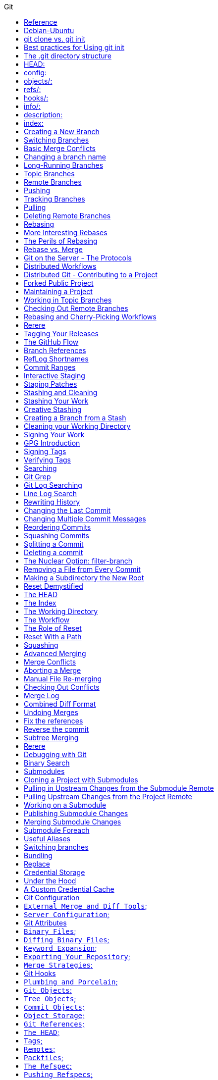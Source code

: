 //git-scm.org.adoc
:hardbreaks-option:
:source-highlighter: rouge
:source-language: gradle
:toc: left
:toc-title: Git

==== Reference
https://git-scm.com
https://git-scm.comdocs/gitcredentials
https://git-scm.comdoc/credential-helpers
https://git-scm.com/book/en/v2/Git-Basics-Undoing-Things
https://git-scm.com/book/en/v2/Getting-Started-First-Time-Git-Setup
https://git-scm.com/book/en/v2/Git-Basics-Recording-Changes-to-the-Repository

==== Debian-Ubuntu

For- the latest stable version for your release of Debian-Ubuntu
----
apt-get install git
----

For- Ubuntu, this PPA provides the latest stable upstream Git version
----
add-apt-repository ppa:git-core/ppa
apt update; apt install git

git config credential.https://example.com.username myusername
git config credential.helper "[helper] [options]"
----

If you want to check your configuration settings, you can use the git config --list command to
 list all the settings Git can find at that point:
----
$ git config --list
----

You can view all of your settings and where they are coming from using:
----
$ git config --list --show-origin
git config --global --list
git config --global user.name=["name"]
git config --global user.email=["email"]
git config --global --add safe.directory dir-path
----

If you want to use a different text editor, such as Emacs, you can do the following:
----
$ git config --global core.editor emacs
----

To set main as the default branch name do:
----
$ git config --global init.defaultBranch main
----

You can also check what Git thinks a specific key’s value is by typing git config <key>:
----
$ git config user.name
----

Start a new Git repository for an existing code base
----
$ cd /path/to/my/codebase
----

Initial branch configuration: git init also sets up an initial branch /traditionally main/. However, this
 branch doesn`t have any commits until you make your first commit.
----
$ git init                        #/1/ Create a /path/to/my/codebase/.git directory.
$ git add .                       #/2/ Add all existing files to the index.
$ git commit -m "commit_message"  #/3/ Record the pristine state as the first commit in the history.
git init -b ["main"] #creates or re-initializes local git repository as main branch
----

You clone a repository with git clone <url>. For example, if you want to clone the
 Git linkable library called lib-git2, you can do so like this:
[source, shell]
----
git clone URL #clones remote git repository
$ git clone https://github.com/libgit2/libgit2
----

If you want to clone the repository into a directory named something other than lib-git2, you can
 specify the new directory name as an additional argument:
[source, shell]
----
git clone URL directory_name #clones a remote repository
$ git clone https://github.com/libgit2/libgit2 mylibgit
----

Git has a number of different transfer protocols you can use. The previous example uses the https:// protocol, but
 you may also see git:// or user@server:path/to/repo.git, which uses the SSH transfer protocol.
The .git folder manages your project`s repo. Git doesn`t run as a server*. Instead the .git folder acts as your
 local `server` that all the git commands communicate with. Basically, running a git command edits the contents of the .git folder.

==== git clone vs. git init

While git init is used to create a new repository, git clone is used to copy an existing repository. If you`re
 starting a new project from scratch use git init. If you`re contributing to an existing project or want to create a
 local copy of a project, you`ll use git clone followed by the repository`s URL.

The git clone command automatically sets up the necessary config for your repo to connect back to a remote.
 But you can also manually configure a repo set up with git init to connect to a remote.

==== Best practices for Using git init
One project per repository: It`s a best practice to keep each Git repository limited to a single project or
 logical grouping of files to maintain clarity and organization.
Immediate .gitignore creation: After initializing your repository, create a .gitignore file to specify
 intentionally untracked files that Git should ignore. Common examples include compiled code, system files, and editor configuration.

[source, shell]
----
git status #shows modified, unmodified files

git remote #List the remote repository connections stored in the local repository by shortname
git remote -v #List the remote repository connections in the local repository with shortnames and URLs
git remote add shortname URL #adds a connection to a remote repository named <shortname> at <URL>
remove the old `origin` remote and add new origin remote
git remote remove origin
git remote add origin new_repo_path.git

git add filename #adds files to staging
git add -A #adds all files from working directory to staging, tracking on
git restore filename #discards changes in working directory
git restore --staged filename #unstage, restores a file to another version of the file in the staging area

git commit -m ["init commit"] #commits all files in staging 

git log #shows commit history of current branch
git cat-file -p ["commit-hash"] #first 7 digits of hash is ok, view parent of commit 

git branch #shows all local branches
git branch branch_name #creates local branch
git branch -d branch_name #deletes a local branch

git checkout ["commit-hash"] #checks out a commit
git checkout branch_name #switches to branch
git checkout -b new-branch-name #creates new branch and switches on to it
git switch -c new-branch-name #creates new branch and switches on to it
git switch branch_name #switches to branch

git merge branch_name #integrates changes from branch to target[current] branch
git merge --abort #stops the merge process and go back to the state before the merge

git rebase branch_name #Reapply commits on top of another branch
git rebase --continue #continues with the rebase process after having resolved merge conflicts
git rebase --abort #stops the rebase process and go back to the state before the rebase

git reset --hard HEAD~1
git switch -

git log --all #shows commit history for all branches in local repository
git log --oneline --decorate --graph --all
git branch --all #lists local branches and remote-tracking branches
git branch -vv #lists the local branches and their upstream branches, if they have any
git branch -u shortname/branch_name #defines an upstream branch for the current local branch

git push --set-upstream shortname branch_name
git push shortname branch_name #uploads content from <branch_name> to the <shortname> remote repository
git push shortname -d branch_name #deletes a remote branch and the associated remote-tracking branch

git fetch shortname #downloads data from the <shortname> remote repository
git fetch #downloads data from the remote repository with shortname origin
git fetch -p #removes remote-tracking branches that correspond to deleted remote branches and download data from the remote repository

git fetch + [git merge OR git rebase] = git pull

git pull #if an upstream branch is defined for the current branch, fetch and integrate changes from the defined upstream branch
git pull shortname branch_name #fetches and integrates changes from the <shortname> remote repository for the specified <branch_name>
git pull -p #removes remote-tracking branches that correspond to deleted remote branches and fetches and integrates changes from the <shortname> remote repository for the specified <branch_name>
git pull --allow-unrelated-histories origin main

master is now named main
The default branch has been renamed!
If you have a local clone, you can update it by running the following commands.
git branch -m master main
git fetch origin
git branch -u origin/main main
git remote set-head origin -a
----

https://git-scm.comdocs/git-init

Start a new Git repository for an existing code base
----
cd /path/to/my/codebase || exit
----

 Git commands

[source, shell]
----
git init      #/1/ Create a /path/to/my/codebase/.git directory.
git add .     #/2/ Add all existing files to the index.
git commit    #/3/ Record the pristine state as the first commit in the history.
git clone
git add
git commit -m
git status
git pull
git push
git branch -a
----

==== The .git directory structure

==== HEAD:
The HEAD file is a reference to the current branch that`s checked out. By default, it points to the master or
 main branch, but it won`t actually refer to a valid branch until you make your first commit. It can also point to a
 commit if you`re in a `detached HEAD` state.

==== config:
This file contains repository-specific configuration settings. These settings can include user information, remote
 repository URLs, and branch configurations. The settings here override the global Git configuration settings for
 this specific repository.

==== objects/:
The objects directory stores all the data for your commits, including files and the structure of the commit tree. This
 data is stored in a compressed format, making Git very efficient. The objects are identified by a SHA-1 hash of their content.


==== refs/:
The refs directory contains references to commit objects in the repository, organized into subdirectories such as
 heads/ for branch heads and tags/ for tag objects. These references are updated as you commit and branch within your repository.

==== hooks/:
This directory contains client-side or server-side scripts that are invoked at different phases of the Git workflow, such as
 before a commit is finalized /pre-commit/ or before pushing to a remote repository /pre-push/. By default, Git populates this
 directory with example scripts. These scripts are not active until renamed /removing the .sample extension/.

==== info/:
Inside, you`ll find the exclude file, which works like a .gitignore file but is specific to this repository. The patterns listed in
 the exclude file will be ignored by Git, similar to how .gitignore works, but without the need to commit this file into the repository.

==== description:
This file is only used by the GitWeb program, which is a Git web interface. By default, it contains a placeholder text
 /"Unnamed repository; edit this file `description` to name the repository."/, which can be changed to provide a
 meaningful description of your repository for viewers on GitWeb.

==== index:
The index file /not present immediately after git init but created upon first adding files to the staging area/
 acts as the staging area /"index"/ for Git. It tracks which files will be included in the next commit.

----
cat .gitignore
*.[oa]
*/
----

https://git-scm.com/book/en/v2/Getting-Started-About-Version-Control

In a DVCS /such as Git, Mercurial or Darcs/, clients dont just check out the latest snapshot of the files, rather, they
 fully mirror the repository, including its full history. Thus, if any server dies, and these systems were
  collaborating via that server, any of the client repositories can be copied back up to the server to
   restore it. Every clone is really a full backup of all the data.

https://git-scm.com/book/en/v2/Getting-Started-What-is-Git%3F

The Three States - Pay attention now —  here is the main thing to remember about Git if you want the rest of your
 learning process to go smoothly. Git has three main states that your files can reside in:
modified: Modified means that you have changed the file but have not committed it to your database yet.
staged: Staged means that you have marked a modified file in its current version to go into your next commit snapshot. ,and
committed: Committed means that the data is safely stored in your local database.
This leads us to the three main sections of a Git project: the
 "working tree" /Working Directory/, the
"staging area" /Index/, and the
"Git directory" /Repository/.
The Git directory is where Git stores the metadata and object database for your project. This is the
 most important part of Git, and it is what is copied when you clone a repository from another computer.
The basic Git workflow goes something like this:
 You modify files in your working tree.
You selectively stage just those changes you want to be part of your next commit, which adds only those changes to the staging area.
You do a commit, which takes the files as they are in the staging area and stores that snapshot permanently to
 your Git directory. If a particular version of a file is in the Git directory, its considered committed. If it has
been modified and was added to the staging area, it is staged. And if it was changed since it was checked out but has
not been staged, it is modified. In Git Basics, you will learn more about these states and how you can
either take advantage of them or skip the staged part entirely.

https://git-scm.com/book/en/v2/Getting-Started-First-Time-Git-Setup

Git comes with a tool called git config that lets you get and set configuration variables that control all aspects of
 how Git looks and operates. These variables can be stored in three different places:
/etc/gitconfig file: Contains values applied to every user on the system and all their repositories. If you
 pass the option --system to git config, it reads and writes from this file specifically. Because this is a
system configuration file, you would need administrative or superuser privilege to make changes to it.
//.gitconfig or //.config/git/config file: Values specific personally to you, the user. You can make Git read and write to
 this file specifically by passing the --global option, and this affects all of the repositories you work with on your system.
config file in the Git directory /that is, .git/config/ of whatever repository youre currently using: Specific to
 that single repository. You can force Git to read from and write to this file with the --local option, but that is in
fact the default. Unsurprisingly, you need to be located somewhere in a Git repository for this option to work properly.
Each level overrides values in the previous level, so values in .git/config trump those in [path]/etc/gitconfig.
On Windows systems, Git looks for the .gitconfig file in the "$HOME" directory /C:/Users\$USER for most people/. It also
 still looks for [path]/etc/gitconfig, although its relative to the MSys root, which is wherever you decide to
install Git on your Windows system when you run the installer. If you are using version 2.x or later of Git for Windows,
there is also a system-level config file at C:documents and Settings/All Users/Application Data/Git/config on Windows XP, and
in C:/ProgramData/Git/config on Windows Vista and newer. This config /file can only be changed by git config -f <file> as an admin.
You can view all of your settings and where they are coming from using:

----
$ git config --list --show-origin

$ git config --global user.name "John Doe"
$ git config --global user.email johndoe@example.com
$ git config --global core.editor emacs
$ git config --global init.defaultBranch main
----

https://git-scm.com/book/en/v2/Getting-Started-Getting-Help

----
$ git help /verb/
$ git <verb> --help
$ man git-/verb/
----

For example, you can get the manpage help for the git config command by running this:

----
$ git help config
----

In addition, if you dont need the full-blown manpage help, but just need a quick refresher on the available options for a
Git command, you can ask for the more concise help output with the -h option, as in:
$ git add -h
If the manpages and this book arent enough and you need in-person help, you can try the
 #git, #github, or #gitlab channels on the Libera Chat IRC server, which can be found at https://libera.chat/.

https://git-scm.com/book/en/v2/Git-Basics-Getting-a-Git-Repository

Getting a Git Repository
You typically obtain a Git repository in one of two ways:
You can take a local directory that is currently not under version control, and turn it into a Git repository, or
You can clone an existing Git repository from elsewhere.
In either case, you end up with a Git repository on your local machine, ready for work.

Initializing a Repository in an Existing Directory
If you have a project directory that is currently not under version control and you want to start controlling it
 with Git, you first need to go to that projects directory. If youve never done this, it looks a
little different depending on which system youre running:
For Linux:
----
$ cd /home/user/my_project
----

and type:

----
$ git init
----

This creates a new subdirectory named .git that contains all of your necessary repository files — a Git repository skeleton.
 At this point, nothing in your project is tracked yet. See Git Internals for more information about exactly what
files are contained in the .git directory you just created.
If you want to start version-controlling existing files /as opposed to an empty directory/, you should probably begin
 tracking those files and do an initial commit. You can accomplish that with a few git add commands that specify the
files you want to track, followed by a git commit:
----
$ git add "*.c"
$ git add LICENSE
$ git commit -m `Initial project version`
----

We will go over what these commands do in just a minute. At this point, you have a Git repository with tracked files and an initial commit.

Cloning an Existing Repository
If you want to get a copy of an existing Git repository — for example, a project youd like to
 contribute to — the command you need is git clone. If youre familiar with other VCSs such as Subversion, youll notice that the
command is "clone" and not "checkout". This is an important distinction — instead of getting just a working copy, Git receives a
full copy of nearly all data that the server has. Every version of every file for the history of the project is pulled down
by default when you run git clone. In fact, if your server disk gets corrupted, you can often use nearly any of the
clones on any client to set the server back to the state it was in when it was cloned /you may lose some server-side hooks and such,
but all the versioned data would be there — see Getting Git on a Server for more details/.
You clone a repository with git clone <url>. For example, if you want to clone the Git linkable library called libgit2, you can do so like this:

----
$ git clone https://github.com/libgit2/libgit2
----

That creates a directory named libgit2, initializes a .git directory inside it, pulls down all the data for that repository,
 and checks out a working copy of the latest version. If you go into the new libgit2 directory that was
just created, youll see the project files in there, ready to be worked on or used.
If you want to clone the repository into a directory named something other than libgit2, you can specify the
 new directory name as an additional argument:

----
$ git clone https://github.com/libgit2/libgit2 mylibgit
----

That command does the same thing as the previous one, but the target directory is called mylibgit.
Git has a number of different transfer protocols you can use. The previous example uses the https:// protocol, but you may also
 see git:// or user@server:path/to/repo.git, which uses the SSH transfer protocol. Getting Git on a Server will introduce all of the
available options the server can set up to access your Git repository and the pros and cons of each.

https://git-scm.com/book/en/v2/Git-Basics-Recording-Changes-to-the-Repository

Recording Changes to the Repository
At this point, you should have a bona fide Git repository on your local machine, and a checkout or working copy of all of its
 files in front of you. Typically, youll want to start making changes and committing snapshots of those changes into your
repository each time the project reaches a state you want to record.
Remember that each file in your working directory can be in one of two states:
 tracked or untracked.
Tracked files are files that were in the last snapshot, as well as any newly staged files;
 they can be unmodified, modified, or staged.
In short, tracked files are files that Git knows about.
Untracked files are everything else — any files in your working directory that were not in
 your last snapshot and are not in your staging area. When you first clone a repository, all of your files will be
tracked and unmodified because Git just checked them out and you havent edited anything.
As you edit files, Git sees them as modified, because youve changed them since your last commit. As you work, you
 selectively stage these modified files and /then commit all those staged changes, and the cycle repeats.

Checking the Status of Your Files
The main tool you use to determine which files are in which state is the git status command. If you run this command
 directly after a clone, you should see something like this:
----
$ git status
----

Tracking New Files
In order to begin tracking a new file, you use the command git add. To begin tracking the README file, you can run this:
----
$ git add README
----

To stage it, you run the git add command. git add is a multipurpose command — you use it to begin tracking new files,
 to stage files, and to do other things like marking merge-conflicted files as resolved. It may be helpful to think of it
  more as /add precisely this content to the next commit/ rather than /add this file to the project/.

Short Status
While the git status output is pretty comprehensive, its also quite wordy. Git also has a short status flag so you can
 see your changes in a more compact way. If you run git status -s or git status --short you get a far more simplified output from the command:
----
$ git status -s
----

Ignoring Files
https://github.com/github/gitignore
youll have a class of files that you dont want Git to automatically add or even show you as being untracked. These are
 generally automatically generated files such as log files or files produced by your build system. In such cases, you can
create a file listing patterns to match them named .gitignore. Here is an example .gitignore file:
----
$ cat .gitignore
*.[oa]
*/
----

Here is another example
----
.gitignore file:
 ignore all .a files
*.a
 but do track lib.a, even though you`re ignoring .a files above
!lib.a
 only ignore the TODO file in the current directory, not subdir/TODO
/TODO
 ignore all files in any directory named build
build/
 ignore doc/notes.txt, but not doc/server/arch.txt
doc/*.txt
 ignore all .pdf files in the doc/ directory and any of its subdirectories
doc/**/*.pdf
----

In the simple case, a repository might have a single .gitignore file in its root directory, which applies recursively to the
 entire repository. However, it is also possible to have additional .gitignore files in subdirectories. The rules in these
nested .gitignore files apply only to the files under the directory where they are located. The Linux kernel source repository has 206 .gitignore files.

Viewing Your Staged and Unstaged Changes
If the git status command is too vague for you — you want to know exactly what you changed, not just which files were
 changed — you can use the git diff command.
----
$ git diff
----

If you want to see what youve staged that will go into your next commit, you can use git diff --staged. This command compares your
 staged changes to your last commit:
----
$ git diff --staged
----

Its important to note that git diff by itself doesnt show all changes made since your last commit — only changes that
 are still unstaged. If youve staged all of your changes, git diff will give you no output.
you can use
----
 /git diff/ to see what is still unstaged and
 /git diff --cached/ to see what youve staged so far /--staged and --cached are synonyms/
----

Committing Your Changes
Now that your staging area is set up the way you want it, you can commit your changes. Remember that anything that is
 still unstaged — any files you have created or modified that you havent run git add on since you edited them — wont go
into this commit. They will stay as modified files on your disk. In this case, lets say that the last time you ran
 git status, you saw that everything was staged, so youre ready to commit your changes. The simplest way to commit is to type git commit:
----
$ git commit
----

Alternatively- you can type your commit message inline with the commit command by specifying it after a -m flag, like this:
----
$ git commit -m "Story 182: fix benchmarks for speed"
----

Skipping the Staging Area
Although it can be amazingly useful for crafting commits exactly how you want them, the staging area is sometimes a
 bit more complex than you need in your workflow. If you want to skip the staging area, Git provides a simple shortcut.
Adding the -a option to the git commit command makes Git automatically stage every file that is already tracked before doing the
 commit- letting you skip the git add part:
----
$ git commit -a -m `Add new benchmarks`
----

Removing Files
To remove a file from Git, you have to remove it from your tracked files /more accurately, remove it from your staging area/ and /then commit.
 The git rm command does that, and also removes the file from your working directory so you dont see it as an
untracked file the next time around. If you simply remove the file from your working directory, it shows up under the
 `Changes not staged for commit` /that is, unstaged/ area of your git status output:
----
$ rm PROJECTS.md
$ git rm PROJECTS.md
$ git rm log/\*.log
$ git rm \*/
----

Another useful thing you may want to do is to keep the file in your working tree but remove it from your staging area.
 In other words, you may want to keep the file on your hard drive but not have Git track it anymore. This is
particularly useful if you forgot to add something to your .gitignore file and accidentally staged it, like a
large log file or a bunch of .a compiled files. To do this, use the --cached option:
----
$ git rm --cached README
----

Moving Files
Unlike many other VCSs, Git doesnt explicitly track file movement. If you rename a file in Git, no metadata is stored in Git that
 tells it you renamed the file. However, Git is pretty smart about figuring that out after the fact — well deal with
detecting file movement a bit later.
Thus its a bit confusing that Git has a mv command. If you want to rename a file in Git, you can run something like:
----
$ git mv file_from file_to
----

and it works fine. In fact, if you run something like this and look at the status, youll see that Git considers it a renamed file:
----
$ git mv README.md README
$ git status
On branch master
Your branch is up-to-date with `origin/master`.
Changes to be committed:
  (use "git reset HEAD <file>..." to unstage)
    renamed:    README.md -> README
----

However- this is equivalent to running something like this:
----
$ mv README.md README
$ git rm README.md
$ git add README
----

Git figures out that its a rename implicitly, so it doesnt matter if you rename a file that way or with the mv command.
 The only real difference is that git mv is one command instead of three — its a convenience function.
More importantly, you can use any tool you like to rename a file, and address the add/rm later, before you commit.

https://git-scm.com/book/en/v2/Git-Basics-Viewing-the-Commit-History

Viewing the Commit History
After you have created several commits, or if you have cloned a repository with an existing commit history, youll probably want to
 look back to see what has happened. The most basic and powerful tool to do this is the git log command.
----
$ git log
----

One of the more helpful options is -p or --patch, which shows the difference /the patch output/ introduced in each commit.
 You can also limit the number of log entries displayed, such as using -2 to show only the last two entries.
----
$ git log -p -2
----

If you want to see some abbreviated stats for each commit, you can use the --stat option:
----
$ git log --stat
$ git log --pretty=oneline
$ git log --pretty=format:"%h - %an, %ar : %s"
$ git log --pretty=format:"%h %s" --graph
$ git log --since=2.weeks
$ git log -S function_name
$ git log -- path/to/file
----

Preventing the display of merge commits
Depending on the workflow used in your repository, its possible that a sizable percentage of the commits in your
 log history are just merge commits, which typically arent very informative. To prevent the display of merge commits
cluttering up your log history, simply add the log option --no-merges.
For example, if you want to see which commits modifying test files in the Git source code history were committed by
 Junio Hamano in the month of October 2008 and are not merge commits, you can run something like this:
----
$ git log --pretty="%h - %s" --author=`Junio C Hamano` --since="2008-10-01" \
   --before="2008-11-01" --no-merges -- t/
----

https://git-scm.com/book/en/v2/Git-Basics-Undoing-Things

One of the common undos takes place when you commit too early and possibly forget to add some files, or you mess up your
 commit message. If you want to redo that commit, make the additional changes you forgot, stage them, and commit again using the --amend option:
----
$ git commit --amend
----

As an example, if you commit and /then realize you forgot to stage the changes in a file you wanted to add to this commit,
 you can do something like this:
----
$ git commit -m `Initial commit`
$ git add forgotten_file
$ git commit --amend
----

You end up with a single commit — the second commit replaces the results of the first.
Only amend commits that are still local and have not been pushed somewhere. Amending previously pushed commits and
 force pushing the branch will cause problems for your collaborators. For more on what happens when you do this and
how to recover if youre on the receiving end read The Perils of Rebasing.
https://git-scm.com/book/en/v2/ch00/_rebase_peril
Its important to understand that when youre amending your last commit, youre not so much fixing it as replacing it
 entirely with a new, improved commit that pushes the old commit out of the way and puts the new commit in its place.
Effectively- its as if the previous commit never happened, and it wont show up in your repository history.
The obvious value to amending commits is to make minor improvements to your last commit, without cluttering your
 repository history with commit messages of the form, `Oops, forgot to add a file` or `Darn, fixing a typo in last commit`.

Unstaging a Staged File
----
$ git reset HEAD CONTRIBUTING.md
----
https://git-scm.com/book/en/v2/ch00/_git_reset
Its true that git reset can be a dangerous command, especially if you provide the --hard flag. However, in the
 scenario described above, the file in your working directory is not touched, so its relatively safe.

Unmodifying a Modified File
----
$ git checkout -- CONTRIBUTING.md
----

Its important to understand that git checkout -- <file> is a dangerous command. Any local changes you made to that
 file are gone — Git just replaced that file with the last staged or committed version. Dont ever use this command unless you
absolutely know that you dont want those unsaved local changes
If you would like to keep the changes youve made to that file but still need to get it out of the way for now, well go
 over stashing and branching in Git Branching; these are generally better ways to go.
https://git-scm.com/book/en/v2/ch00/ch03-git-branching
Remember- anything that is committed in Git can almost always be recovered. Even commits that were on branches that
 were deleted or commits that were overwritten with an --amend commit can be recovered /see Data Recovery for data recovery/.
https://git-scm.com/book/en/v2/ch00/_data_recovery
However- anything you lose that was never committed is likely never to be seen again.

Undoing things with git restore
Git version 2.23.0 introduced a new command: git restore. Its basically an alternative to git reset which we just covered.
 From Git version 2.23.0 onwards, Git will use git restore instead of git reset for many undo operations.
Lets retrace our steps, and undo things with git restore instead of git reset.
Unstaging a Staged File with git restore
----
$ git restore --staged CONTRIBUTING.md
----

Unmodifying a Modified File with git restore
----
$ git restore CONTRIBUTING.md
----

Its important to understand that git restore /file/ is a dangerous command. Any local changes you made to that file are
 gone — Git just replaced that file with the last staged or committed version. Dont ever use this command unless you
absolutely know that you dont want those unsaved local changes.

https://git-scm.com/book/en/v2/Git-Basics-Working-with-Remotes

Working with Remotes
To be able to collaborate on any Git project, you need to know how to manage your remote repositories. Remote repositories are
 versions of your project that are hosted on the Internet or network somewhere. You can have several of them, each of which
generally is either read-only or read/write for you. Collaborating with others involves managing these remote repositories and
pushing and pulling data to and from them when you need to share work. Managing remote repositories includes knowing how to
add remote repositories, remove remotes that are no longer valid, manage various remote branches and define them as
being tracked or not, and more.
Remote repositories can be on your local machine.
It is entirely possible that you can be working with a `remote` repository that is, in fact, on the same host you are.
 The word `remote` does not necessarily imply that the repository is somewhere else on the network or Internet, only that
it is elsewhere. Working with such a remote repository would still involve all the standard pushing, pulling and
fetching operations as with any other remote.

Showing Your Remotes
To see which remote servers you have configured, you can run the git remote command. It lists the shortnames of each
 remote handle youve specified. If youve cloned your repository, you should at least see origin — that is the
default name Git gives to the server you cloned from:
----
$ git remote
$ git remote -v
----

Adding Remote Repositories
Weve mentioned and given some demonstrations of how the git clone command implicitly adds the origin remote for you.
 Heres how to add a new remote explicitly. To add a new remote Git repository as a shortname you can reference easily, run
----
git remote add /shortname/ /url/
$ git remote
origin
$ git remote add pb https://github.com/paulboone/ticgit
$ git remote -v
----

Now you can use the string pb on the command line instead of the whole URL.
----
$ git fetch pb
----

Fetching and Pulling from Your Remotes
As you just saw, to get data from your remote projects, you can run:
----
$ git fetch /remote/
----

The command goes out to that remote project and pulls down all the data from that remote project that you dont have yet.
 After you do this, you should have references to all the branches from that remote, which you can merge in or inspect at any time.
If you clone a repository, the command automatically adds that remote repository under the name `origin`. So,
 git fetch origin fetches any new work that has been pushed to that server since you cloned /or last fetched from/ it.
Its important to note that the git fetch command only downloads the data to your local repository — it doesnt automatically
 merge it with any of your work or modify what youre currently working on. You have to merge it manually into your work when youre ready.
If your current branch is set up to track a remote branch /see the next section and Git Branching for more information/,
 you can use the git pull command to automatically fetch and /then merge that remote branch into your current branch.
This may be an easier or more comfortable workflow for you; and by default, the git clone command automatically sets up
 your local master branch to track the remote master branch /or whatever the default branch is called/ on the
server you cloned from. Running git pull generally fetches data from the server you originally cloned from and
automatically tries to merge it into the code youre currently working on.
Note
From Git version 2.27 onward, git pull will give a warning if the pull.rebase variable is not set.
Git will keep warning you until you set the variable.
If you want the default behavior of Git /fast-forward if possible, else create a merge commit/:
----
git config --global pull.rebase "false"
----

If you want to rebase when pulling:
----
git config --global pull.rebase "true"
----

Pushing to Your Remotes
When you have your project at a point that you want to share, you have to push it upstream. The command for this is simple:
 git push /remote/ /branch/. If you want to push your master branch to your origin server /again, cloning generally sets up
both of those names for you automatically/, /then you can run this to push any commits youve done back up to the server:
$ git push origin master
This command works only if you cloned from a server to which you have write access and if nobody has pushed in the meantime.
If you and someone else clone at the same time and they push upstream and /then you push upstream, your push will
rightly be rejected. Youll have to fetch their work first and incorporate it into yours before youll be allowed to push.
 See Git Branching for more detailed information on how to push to remote servers.

Inspecting a Remote
If you want to see more information about a particular remote, you can use the git remote show /remote/ command.
If you run this command with a particular shortname, such as origin, you get something like this:
----
$ git remote show origin
----

Renaming and Removing Remotes
You can run git remote rename to change a remotes shortname. For instance, if you want to rename pb to paul, you can do so with git remote rename:
----
$ git remote rename pb paul
$ git remote
----

If you want to remove a remote for some reason — youve moved the server or are no longer using a particular mirror, or
 perhaps a contributor isnt contributing anymore — you can either use git remote remove or git remote rm:
----
$ git remote remove paul
$ git remote
origin
----

Once you delete the reference to a remote this way, all remote-tracking branches and configuration settings associated with that remote are also deleted.

https://git-scm.com/book/en/v2/Git-Basics-Tagging

Listing Your Tags - Listing the existing tags in Git is straightforward. Just type git tag /with optional -l or --list/:
----
$ git tag
----

Listing tag wildcards requires -l or --list option
If you want just the entire list of tags, running the command git tag implicitly assumes you want a listing and
 provides one; the use of -l or --list in this case is optional.
If however, youre supplying a wildcard pattern to match tag names, the use of -l or --list is mandatory.

Creating Tags
Git supports two types of tags: lightweight and annotated.
A lightweight tag is very much like a branch that doesnt change — its just a pointer to a specific commit.
Annotated tags, however, are stored as full objects in the Git database. Theyre checksummed; contain the
 tagger name, email, and date; have a tagging message; and can be signed and verified with GNU Privacy Guard /GPG/.
Its generally recommended that you create annotated tags so you can have all this information; but if you want a
 temporary tag or for some reason dont want to keep the other information, lightweight tags are available too.

Annotated Tags
Creating an annotated tag in Git is simple. The easiest way is to specify -a when you run the tag command:
----
$ git tag -a v1.4 -m "my version 1.4"
----

You can see the tag data along with the commit that was tagged by using the git show command:
----
$ git show v1.4
----

Lightweight Tags
Another way to tag commits is with a lightweight tag. This is basically the commit checksum stored in a file — no other
 information is kept. To create a lightweight tag, dont supply any of the -a, -s, or -m options, just provide a tag name:
----
$ git tag v1.4-lw
----

This time, if you run git show on the tag, you dont see the extra tag information. The command just shows the commit:
----
$ git show v1.4-lw
----

Tagging Later
You can also tag commits after youve moved past them.
----
$ git tag -a v1.2 9fceb02
----

Sharing Tags
By default, the git push command doesnt transfer tags to remote servers. You will have to explicitly push tags to a
 shared server after you have created them. This process is just like sharing remote branches — you can run git push origin <tagname>.
----
$ git push origin v1.5
----

If you have a lot of tags that you want to push up at once, you can also use the --tags option to the git push command.
 This will transfer all of your tags to the remote server that are not already there.
----
$ git push origin --tags
git push pushes both types of tags
----

git push /remote/ --tags will push both lightweight and annotated tags. There is currently no option to push only
 lightweight tags, but if you use git push <remote> --follow-tags only annotated tags will be pushed to the remote.

Deleting Tags
To delete a tag on your local repository, you can use git tag -d <tagname>. For example, we could remove our lightweight tag above as follows:
----
$ git tag -d v1.4-lw
----

Note that this does not remove the tag from any remote servers. There are two common variations for deleting a tag from a remote server.
The first variation is git push /remote/ :refs/tags/<tagname>:
----
$ git push origin :refs/tags/v1.4-lw
----

The way to interpret the above is to read it as the null value before the colon is being pushed to the
 remote tag name, effectively deleting it.
The second /and more intuitive/ way to delete a remote tag is with:
----
$ git push origin --delete /tagname/
----

Checking out Tags
If you want to view the versions of files a tag is pointing to, you can do a git checkout of that tag, although this
 puts your repository in `detached HEAD` state, which has some ill side effects:
----
$ git checkout v2.0.0
----

In `detached HEAD` state, if you make changes and /then create a commit, the tag will stay the same, but your
 new commit wont belong to any branch and will be unreachable, except by the exact commit hash. Thus, if you need to
make changes — say youre fixing a bug on an older version, for instance — you will generally want to create a branch:
----
$ git checkout -b version2 v2.0.0
Switched to a new branch `version2`
----

If you do this and make a commit, your version2 branch will be slightly different than your v2.0.0 tag since it will
 move forward with your new changes, so do be careful.

https://git-scm.com/book/en/v2/Git-Basics-Git-Aliases
Git doesnt automatically infer your command if you type it in partially. If you dont want to type the entire text of each of the
 Git commands, you can easily set up an alias for each command using git config. Here are a couple of examples you may want to set up:
----
$ git config --global alias.co checkout
$ git config --global alias.br branch
$ git config --global alias.ci commit
$ git config --global alias.st status
----

This means that, for example, instead of typing git commit, you just need to type git ci. As you go on using Git, youll probably
 use other commands frequently as well; dont hesitate to create new aliases.
This technique can also be very useful in creating commands that you think should exist. For example, to correct the
 usability problem you encountered with unstaging a file, you can add your own unstage alias to Git:
----
$ git config --global alias.unstage `reset HEAD --`
----

This makes the following two commands equivalent:
----
$ git unstage fileA
$ git reset HEAD -- fileA
----

This seems a bit clearer. Its also common to add a last command, like this:
----
$ git config --global alias.last `log -1 HEAD`
----

This way, you can see the last commit easily:
----
$ git last
----

As you can tell, Git simply replaces the new command with whatever you alias it for. However, maybe you want to run an
 external command, rather than a Git subcommand. In that case, you start the command with a ! character. This is useful if you
write your own tools that work with a Git repository. We can demonstrate by aliasing git visual to run gitk:
----
$ git config --global alias.visual `!gitk`
----

https://git-scm.com/book/en/v2/Git-Branching-Branches-in-a-Nutshell

Git doesnt store data as a series of changesets or differences, but instead as a series of snapshots.
When you make a commit, Git stores a commit object that contains a pointer to the snapshot of the content you staged.
 This object also contains the authors name and email address, the message that you typed, and pointers to the commit or
commits that directly came before this commit /its parent or parents/: zero parents for the initial commit, one parent for a
 normal commit, and multiple parents for a commit that results from a merge of two or more branches.
To visualize this, lets assume that you have a directory containing three files, and you stage them all and commit.
 Staging the files computes a checksum for each one, stores that version of the file in the
Git repository /Git refers to them as blobs/, and adds that checksum to the staging area:
----
$ git add README test.rb LICENSE
$ git commit -m `Initial commit`
----

When you create the commit by running git commit, Git checksums each subdirectory /in this case, just the root project directory/ and
 stores them as a tree object in the Git repository. Git /then creates a commit object that has the metadata and a
pointer to the root project tree so it can re-create that snapshot when needed.
Your Git repository now contains five objects: three blobs /each representing the contents of one of the three files/,
 one tree that lists the contents of the directory and specifies which file names are stored as which blobs, and
one commit with the pointer to that root tree and all the commit metadata.
If you make some changes and commit again, the next commit stores a pointer to the commit that came immediately before it.
A branch in Git is simply a lightweight movable pointer to one of these commits. The default branch name in Git is master.
 As you start making commits, youre given a master branch that points to the last commit you made. Every time you commit, the
master branch pointer moves forward automatically.
Note - The `master` branch in Git is not a special branch. It is exactly like any other branch. The
 only reason nearly every repository has one is that the git init command creates it by default and most people dont bother to change it.

==== Creating a New Branch
What happens when you create a new branch? Well, doing so creates a new pointer for you to move around. Lets say you want to
 create a new branch called testing. You do this with the `git branch` command:
$ git branch testing
This creates a new pointer to the same commit youre currently on.
How does Git know what branch youre currently on? It keeps a special pointer called `HEAD`. Note that this is a
 lot different than the concept of HEAD in other VCSs you may be used to, such as Subversion or CVS. In Git, this is a
pointer to the local branch youre currently on. In this case, youre still on master. The git branch command only created a
 new branch — it didnt switch to that branch.

==== Switching Branches
To switch to an existing branch, you run the `git checkout` command. Lets switch to the new testing branch:
----
$ git checkout testing
----

This moves HEAD to point to the testing branch.
Note- git log doesnt show all the branches all the time
If you were to run git log right now, you might wonder where the "testing" branch you just created went, as it would not appear in the output.
The branch hasnt disappeared; Git just doesnt know that youre interested in that branch and it is trying to
 show you what it thinks youre interested in. In other words, by default, git log will only show commit history below the branch youve checked out.
To show commit history for the desired branch you have to explicitly specify it:
 git log testing.
To show all of the branches, add --all to your git log command.
----
$ git checkout master /HEAD moves when you checkout/
----

That command did two things. It moved the HEAD pointer back to point to the master branch, and it reverted the files in
 your working directory back to the snapshot that master points to. This also means the changes you make from this
point forward will diverge from an older version of the project. It essentially rewinds the work youve done in your
 testing branch so you can go in a different direction.
Note- Switching branches changes files in your working directory
Its important to note that when you switch branches in Git, files in your working directory will change. If you switch to
 an older branch, your working directory will be reverted to look like it did the last time you committed on that branch.
If Git cannot do it cleanly, it will not let you switch at all.

Because a branch in Git is actually a simple file that contains the 40 character SHA-1 checksum of the commit it points to,
 branches are cheap to create and destroy. Creating a new branch is as quick and simple as writing 41 bytes to a file /40 characters and a newline/.
This is in sharp contrast to the way most older VCS tools branch, which involves copying all of the projects files into a
 second directory. This can take several seconds or even minutes, depending on the size of the project, whereas in Git the
process is always instantaneous. Also, because were recording the parents when we commit, finding a proper merge base for
 merging is automatically done for us and is generally very easy to do. These features help encourage developers to create and use branches often.
Lets see why you should do so.
Note- Creating a new branch and switching to it at the same time
Its typical to create a new branch and want to switch to that new branch at the same time — this can be done in one operation with
----
 git checkout -b <newbranchname>.
----

Note- From Git version 2.23 onwards you can use git switch instead of git checkout to: Switch to an existing branch:
----
 git switch testing-branch.
----

Create a new branch and switch to it:
----
 git switch -c new-branch.
----

The -c flag stands for create, you can also use the full flag: --create. Return to your previously checked out branch:
----
 git switch -.
----

https://git-scm.com/book/en/v2/Git-Branching-Basic-Branching-and-Merging

----
$ git checkout -b iss53
Switched to a new branch "iss53"
----

This is shorthand for:
----
$ git branch iss53
$ git checkout iss53
----

You work on your website and do some commits. Doing so moves the iss53 branch forward, because you have it checked out /that is, your HEAD is pointing to it/:
----
$ vim index.html
$ git commit -a -m `Create new footer [issue 53]`
$ git checkout master
Switched to branch `master`
$ git checkout -b hotfix
Switched to a new branch `hotfix`
$ vim index.html
$ git commit -a -m `Fix broken email address`
----

You can run your tests, make sure the hotfix is what you want, and finally merge the hotfix branch back into your
master branch to deploy to production. You do this with the git merge command:
----
$ git checkout master
$ git merge hotfix
Updating f42c576..3a0874c
Fast-forward
----

Youll notice the phrase `fast-forward` in that merge. Because the commit C4 pointed to by the branch hotfix you
 merged in was directly ahead of the commit C2 youre on, Git simply moves the pointer forward. To phrase that
another way, when you try to merge one commit with a commit that can be reached by following the first commits history,
 Git simplifies things by moving the pointer forward because there is no divergent work
to merge together — this is called a `fast-forward.`
After your super-important fix is deployed, youre ready to switch back to the work you were doing before you
 were interrupted. However, first youll delete the hotfix branch, because you no longer need it — the
master branch points at the same place. You can delete it with the -d option to git branch:
----
$ git branch -d hotfix
----

Now you can switch back to your work-in-progress branch on issue #53 and continue working on it.
----
$ git checkout iss53
Switched to branch "iss53"
----

----
$ vim index.html
$ git commit -a -m `Finish the new footer [issue 53]`
$ git checkout master
Switched to branch `master`
$ git merge iss53
Merge made by the `recursive` strategy.
----

This looks a bit different than the hotfix merge you did earlier. In this case, your development history has diverged from
 some older point. Because the commit on the branch youre on isnt a direct ancestor of the branch youre merging in,
Git has to do some work. In this case, Git does a simple three-way merge, using the two snapshots pointed to by the
 branch tips and the common ancestor of the two.
----
$ git branch -d iss53
----

==== Basic Merge Conflicts
Occasionally- this process doesnt go smoothly. If you changed the same part of the same file differently in the
 two branches youre merging, Git wont be able to merge them cleanly.
----
$ git merge iss53
Auto-merging index.html
CONFLICT (content): Merge conflict in index.html
Automatic merge failed; fix conflicts and /then commit the result.
----

Git hasnt automatically created a new merge commit. It has paused the process while you resolve the conflict. If you want to
 see which files are unmerged at any point after a merge conflict, you can run git status:
----
$ git status
----

Anything that has merge conflicts and hasnt been resolved is listed as unmerged. Git adds standard conflict-resolution markers to the
 files that have conflicts, so you can open them manually and resolve those conflicts. Your file contains a section that looks something like this:
----
<<<<<<< HEAD:index.html
<div id="footer">contact : email.support@github.com</div>
=======
<div id="footer">
 please contact us at support@github.com
</div>
>>>>>>> iss53:index.html
----

This means the version in HEAD /your master branch, because that was what you had checked out when you ran your merge command/ is the
 top part of that block /everything above the =======/, while the version in your iss53 branch looks like everything in the
bottom part. In order to resolve the conflict, you have to either choose one side or the other or merge the contents yourself.
This resolution has a little of each section, and the
 <<<<<<<, =======, and >>>>>>>
lines have been completely removed. After youve resolved each of these sections in each conflicted file, run git add on
 each file to mark it as resolved. Staging the file marks it as resolved in Git.
If you want to use a graphical tool to resolve these issues, you can run git mergetool, which fires up an
 appropriate visual merge tool and walks you through the conflicts:
$ git mergetool
Note- If you need more advanced tools for resolving tricky merge conflicts, we cover more on merging in Advanced Merging.
https://git-scm.com/book/en/v2/ch00/_advanced_merging
After you exit the merge tool, Git asks you if the merge was successful. If you tell the script that it was, it stages the
 file to mark it as resolved for you. You can run git status again to verify that all conflicts have been resolved:
----
$ git status
----

If youre happy with that, and you verify that everything that had conflicts has been staged, you can type git commit to finalize the merge commit.

https://git-scm.com/book/en/v2/Git-Branching-Branch-Management

The git branch command does more than just create and delete branches. If you run it with no arguments, you get a simple listing of your current branches:
----
$ git branch
----

Notice the \* character that prefixes the master branch: it indicates the branch that you currently have checked out /i.e., the
 branch that HEAD points to/. This means that if you commit at this point, the master branch will be
moved forward with your new work. To see the last commit on each branch, you can run git branch -v:
----
$ git branch -v
----

The useful --merged and --no-merged options can filter this list to branches that you have or have not yet merged into the
 branch youre currently on. To see which branches are already merged into the branch youre on, you can run git branch --merged:
----
$ git branch --merged
----

Branches on this list without the \* in front of them are generally fine to delete with git branch -d; youve already
 incorporated their work into another branch, so youre not going to lose anything.
To see all the branches that contain work you havent yet merged in, you can run git branch --no-merged:
----
$ git branch --no-merged
----

Tip- The options described above, --merged and --no-merged will, if not given a commit or branch name as an argument,
 show you what is, respectively, merged or not merged into your current branch.
You can always provide an additional argument to ask about the merge state with respect to some other branch without checking that
 other branch out first, as in, what is not merged into the master branch?
----
$ git checkout testing
$ git branch --no-merged master
----

==== Changing a branch name
Caution- Do not rename branches that are still in use by other collaborators. Do not rename a branch like
 master/main/mainline without having read the section Changing the master branch name.
Suppose you have a branch that is called bad-branch-name and you want to change it to corrected-branch-name, while keeping
 all history. You also want to change the branch name on the remote /GitHub, GitLab, other server/. How do you do this?
Rename the branch locally with the git branch --move command:
----
$ git branch --move bad-branch-name corrected-branch-name
----

This replaces your bad-branch-name with corrected-branch-name, but this change is only local for now.
 To let others see the corrected branch on the remote, push it:
----
$ git push --set-upstream origin corrected-branch-name
----

Now well take a brief look at where we are now:
----
$ git branch --all
\* corrected-branch-name
  main
  remotes/origin/bad-branch-name
  remotes/origin/corrected-branch-name
  remotes/origin/main
----

Notice that youre on the branch corrected-branch-name and its available on the remote. However, the branch with the
 bad name is also still present there but you can delete it by executing the following command:
----
$ git push origin --delete bad-branch-name
----

Now the bad branch name is fully replaced with the corrected branch name.

Changing the master branch name
Warning- Changing the name of a branch like master/main/mainline/default will break the integrations, services, helper utilities and
 build/release scripts that your repository uses. Before you do this, make sure you consult with your collaborators.
Also- make sure you do a thorough search through your repo and update any references to the old branch name in your code and scripts.
Rename your local master branch into main with the following command:
----
$ git branch --move master main
----

Theres no local master branch anymore, because its renamed to the main branch.
To let others see the new main branch, you need to push it to the remote. This makes the renamed branch available on the remote.
----
$ git push --set-upstream origin main
----

Now we end up with the following state:
----
$ git branch --all
\* main
  remotes/origin/HEAD -> origin/master
  remotes/origin/main
  remotes/origin/master
----

Your local master branch is gone, as its replaced with the main branch. The main branch is present on the remote.
 However- the old master branch is still present on the remote. Other collaborators will continue to use the master branch as the
base of their work, until you make some further changes.
Now you have a few more tasks in front of you to complete the transition:
Any projects that depend on this one will need to update their code and/or configuration.
Update any test-runner configuration files.
Adjust build and release scripts.
Redirect settings on your repo host for things like the repos default branch, merge rules, and other things that match branch names.
Update references to the old branch in documentation.
Close or merge any pull requests that target the old branch.
After youve done all these tasks, and are certain the main branch performs just as the master branch, you can delete the master branch:
----
$ git push origin --delete master
----

https://git-scm.com/book/en/v2/Git-Branching-Branching-Workflows

==== Long-Running Branches
Because Git uses a simple three-way merge, merging from one branch into another multiple times over a long period is
 generally easy to do. This means you can have several branches that are always open and that you use for different stages of
your development cycle; you can merge regularly from some of them into others.
Again- having multiple long-running branches isnt necessary, but its often helpful, especially when youre dealing with very large or complex projects.

==== Topic Branches
Topic branches, however, are useful in projects of any size. A topic branch is a short-lived branch that you create and
 use for a single particular feature or related work. This is something youve likely never done with a VCS before because its
generally too expensive to create and merge branches. But in Git its common to create, work on, merge, and delete branches several times a day.

We will go into more detail about the various possible workflows for your Git project in Distributed Git, so before you
 decide which branching scheme your next project will use, be sure to read that chapter.
https://git-scm.com/book/en/v2/ch00/ch05-distributed-git
Its important to remember when youre doing all this that these branches are completely local. When youre branching and
 merging- everything is being done only in your Git repository — there is no communication with the server.

https://git-scm.com/book/en/v2/Git-Branching-Remote-Branches

==== Remote Branches
Remote references are references /pointers/ in your remote repositories, including branches, tags, and so on. You can get a
 full list of remote references explicitly with
git ls-remote /remote/, or
git remote show /remote/ for remote branches as well as more information. Nevertheless, a more common way is to take advantage of remote-tracking branches.
Remote-tracking branches are references to the state of remote branches. Theyre local references that you cant move;
 Git moves them for you whenever you do any network communication, to make sure they accurately represent the state of the
remote repository. Think of them as bookmarks, to remind you where the branches in your remote repositories were the last time you connected to them.
Lets say you have a Git server on your network at git.ourcompany.com. If you clone from this, Git clone command automatically names it
 `origin` for you, pulls down all its data, creates a pointer to where its master branch is, and names it origin/master locally.
Git also gives you your own local master branch starting at the same place as origins master branch, so you have something to work from.
Note- `origin` is not special. Just like the branch name `master` does not have any special meaning in Git, neither does `origin`. While `master` is the
 default name for a starting branch when you run git init which is the only reason its widely used, `origin` is the default name for a
remote when you run git clone. If you run git clone -o booyah instead, /then you will have booyah/master as your default remote branch.
To synchronize your work with a given remote, you run a
 git fetch /remote/ command /in our case,
 git fetch origin/. This command looks up which server `origin` is /in this case, its git.ourcompany.com/, fetches any
data from it that you dont yet have, and updates your local database, moving your origin/master pointer to its new, more up-to-date position.

To demonstrate having multiple remote servers and what remote branches for those remote projects look like, lets assume you have
 another internal Git server that is used only for development by one of your sprint teams. This server is at git.team1.ourcompany.com.
You can add it as a new remote reference to the project youre currently working on by running the git remote add command as we
 covered in Git Basics. Name this remote teamone, which will be your shortname for that whole URL.
https://git-scm.com/book/en/v2/ch00/ch02-git-basics-chapter
Now- you can run git fetch teamone to fetch everything the remote teamone server has that you dont have yet. Because that
 server has a subset of the data your origin server has right now, Git fetches no data but sets a remote-tracking branch called
teamone/master to point to the commit that teamone has as its master branch.

==== Pushing
When you want to share a branch with the world, you need to push it up to a remote to which you have write access. Your local
 branches arent automatically synchronized to the remotes you write to — you have to explicitly push the branches you want to share.
That way, you can use private branches for work you dont want to share, and push up only the topic branches you want to collaborate on.
If you have a branch named serverfix that you want to work on with others, you can push it up the same way you pushed your first branch. Run
 git push /remote/ /branch/:
----
$ git push origin serverfix
----

This is a bit of a shortcut. Git automatically expands the serverfix branchname out to refs/heads/serverfix:refs/heads/serverfix, which means,
 /Take my serverfix local branch and push it to update the remotes serverfix branch./ Well go over the refs/heads/ part in detail in Git Internals,
but you can generally leave it off. You can also do git push origin serverfix:serverfix, which does the same thing — it says,
 /Take my serverfix and make it the remotes serverfix./ You can use this format to push a local branch into a remote branch that is
named differently. If you didnt want it to be called serverfix on the remote, you could instead run
 git push origin serverfix:awesomebranch to push your local serverfix branch to the awesomebranch branch on the remote project.
Note- Dont type your password every time
If youre using an HTTPS URL to push over, the Git server will ask you for your username and password for authentication.
 By default it will prompt you on the terminal for this information so the server can tell if youre allowed to push.
If you dont want to type it every single time you push, you can set up a `credential cache`. The simplest is just to
 keep it in memory for a few minutes, which you can easily set up by running
git config --global credential.helper cache.
For more information on the various credential caching options available, see Credential Storage.
https://git-scm.com/book/en/v2/ch00/_credential_caching
The next time one of your collaborators fetches from the server, they will get a reference to where the servers version of
 serverfix is under the remote branch origin/serverfix:
----
$ git fetch origin
From https://github.com/schacon/simplegit
 * [new branch]      serverfix    -> origin/serverfix
----

Its important to note that when you do a fetch that brings down new remote-tracking branches, you dont automatically have local,
 editable copies of them. In other words, in this case, you dont have a new serverfix branch — you have only an
origin/serverfix pointer that you cant modify.
To merge this work into your current working branch, you can run
 git merge origin/serverfix. If you want your own serverfix branch that you can work on, you can base it off your remote-tracking branch:
----
$ git checkout -b serverfix origin/serverfix
 Branch serverfix set up to track remote branch serverfix from origin.
 Switched to a new branch `serverfix`
----

This gives you a local branch that you can work on that starts where origin/serverfix is.

==== Tracking Branches
Checking out a local branch from a remote-tracking branch automatically creates what is called a `tracking branch`
 /and the branch it tracks is called an `upstream branch`/. Tracking branches are local branches that have a
direct relationship to a remote branch. If youre on a tracking branch and type
 git pull, Git automatically knows which server to fetch from and which branch to merge in.
When you clone a repository, it generally automatically creates a master branch that tracks origin/master.
 However- you can set up other tracking branches if you wish — ones that track branches on other remotes, or
dont track the master branch. The simple case is the example you just saw, running
 git checkout -b /branch/ /remote///branch/. This is a common enough operation that Git provides the --track shorthand:
----
$ git checkout --track origin/serverfix
----

In fact, this is so common that theres even a shortcut for that shortcut. If the branch name youre trying to checkout
 a- doesnt exist and b- exactly matches a name on only one remote, Git will create a tracking branch for you:
----
$ git checkout serverfix
----

To set up a local branch with a different name than the remote branch, you can easily use the first version with a different local branch name:
----
$ git checkout -b sf origin/serverfix
----

If you already have a local branch and want to set it to a remote branch you just pulled down, or want to change the
 upstream branch youre tracking, you can use the -u or --set-upstream-to option to git branch to explicitly set it at any time.
----
$ git branch -u origin/serverfix
Branch serverfix set up to track remote branch serverfix from origin.
----

Note- Upstream shorthand
When you have a tracking branch set up, you can reference its upstream branch with the
 @\{upstream} or @\{u} shorthand.
 So if youre on the master branch and its tracking origin/master, you can say something like
git merge @\{u} instead of
git merge origin/master if you wish.
If you want to see what tracking branches you have set up, you can use the -vv option to git branch.
 This will list out your local branches with more information including what each branch is tracking and if your local branch is ahead, behind or both.
$ git branch -vv
Its important to note that these numbers are only since the last time you fetched from each server. This command does not
 reach out to the servers, its telling you about what it has cached from these servers locally. If you want totally up to date
ahead and behind numbers, youll need to fetch from all your remotes right before running this. You could do that like this:
$ git fetch --all; git branch -vv

==== Pulling
While the
 git fetch command will fetch all the changes on the server that you dont have yet, it will not modify your
working directory at all. It will simply get the data for you and let you merge it yourself. However, there is a command called
 git pull which is essentially a
 git fetch immediately followed by a
 git merge in most cases. If you have a tracking branch set up as demonstrated in the last section, either by
explicitly setting it or by having it created for you by the clone or checkout commands,
 git pull will look up what server and branch your current branch is tracking, fetch from that server and /then try to merge in that remote branch.
Generally its better to simply use the fetch and merge commands explicitly as the magic of git pull can often be confusing.

==== Deleting Remote Branches
Suppose youre done with a remote branch — say you and your collaborators are finished with a feature and have
 merged it into your remotes master branch /or whatever branch your stable codeline is in/. You can delete a
remote branch using the --delete option to git push. If you want to delete your serverfix branch from the server, you run the following:
----
$ git push origin --delete serverfix
----

Basically all this does is to remove the pointer from the server. The Git server will generally keep the data there for a while until a
 garbage collection runs, so if it was accidentally deleted, its often easy to recover.

https://git-scm.com/book/en/v2/Git-Branching-Rebasing

==== Rebasing
In Git, there are two main ways to integrate changes from one branch into another: the merge and the rebase.
The Basic Rebase
If you go back to an earlier example from Basic Merging, you can see that you diverged your work and made commits on two different branches.
The easiest way to integrate the branches, as weve already covered, is the merge command. It performs a three-way merge between the
 two latest branch snapshots /C3 and C4/ and the most recent common ancestor of the two /C2/, creating a new snapshot /and commit/.
However- there is another way: you can take the patch of the change that was introduced in C4 and reapply it on top of C3.
 In Git, this is called rebasing. With the rebase command, you can take all the changes that were committed on one branch and replay them on a different branch.
For this example, you would check out the experiment branch, and /then rebase it onto the master branch as follows:
----
$ git checkout experiment
$ git rebase master
----

This operation works by going to the common ancestor of the two branches /the one youre on and the one youre rebasing onto/,
 getting the diff introduced by each commit of the branch youre on, saving those diffs to temporary files, resetting the
current branch to the same commit as the branch you are rebasing onto, and finally applying each change in turn.
At this point, you can go back to the master branch and do a fast-forward merge.
----
$ git checkout master
$ git merge experiment
----

Now- the snapshot pointed to by C4/ is exactly the same as the one that was pointed to by C5 in the merge example.
 There is no difference in the end product of the integration, but rebasing makes for a cleaner history. If you examine the
log of a rebased branch, it looks like a linear history: it appears that all the work happened in series, even when it originally happened in parallel.
Often- youll do this to make sure your commits apply cleanly on a remote branch — perhaps in a project to
 which youre trying to contribute but that you dont maintain. In this case, youd do your work in a branch and /then
rebase your work onto origin/master when you were ready to submit your patches to the main project. That way, the
 maintainer doesnt have to do any integration work — just a fast-forward or a clean apply.
Note that the snapshot pointed to by the final commit you end up with, whether its the last of the rebased commits for a
 rebase or the final merge commit after a merge, is the same snapshot — its only the history that is different.
Rebasing replays changes from one line of work onto another in the order they were introduced,
 whereas merging takes the endpoints and merges them together.

==== More Interesting Rebases
You can also have your rebase replay on something other than the rebase target branch. Take a history like A history with a
 topic branch off another topic branch, for example. You branched a topic branch /server/ to add some server-side functionality to
your project, and made a commit. Then, you branched off that to make the client-side changes /client/ and committed a
 few times. Finally, you went back to your server branch and did a few more commits.
Suppose you decide that you want to merge your client-side changes into your mainline for a release, but you want to
 hold off on the server-side changes until its tested further. You can take the changes on client that arent on server
/C8 and C9/ and replay them on your master branch by using the --onto option of git rebase:
$ git rebase --onto master server client
This basically says, /Take the client branch, figure out the patches since it diverged from the server branch, and
 replay these patches in the client branch as if it was based directly off the master branch instead./ Its a bit complex, but the result is pretty cool.
Now you can fast-forward your master branch /see Fast-forwarding your master branch to include the client branch changes/:
----
$ git checkout master
$ git merge client
----

Lets say you decide to pull in your server branch as well. You can rebase the server branch onto the master branch without having to
 check it out first by running
git rebase /basebranch/ /topicbranch/ — which checks out the topic branch /in this case, server/ for you and replays it
 onto the base branch /master/:
----
$ git rebase master server
----

This replays your server work on top of your master work, as shown in Rebasing your server branch on top of your master branch.
Then- you can fast-forward the base branch /master/:
----
$ git checkout master
$ git merge server
----

You can remove the client and server branches because all the work is integrated and you dont need them anymore,
 leaving your history for this entire process looking like Final commit history:
----
$ git branch -d client
$ git branch -d server
----

==== The Perils of Rebasing
Ahh- but the bliss of rebasing isnt without its drawbacks, which can be summed up in a single line:
do not rebase commits that exist outside your repository and that people may have based work on.
If you follow that guideline, youll be fine. If you dont, people will hate you, and youll be scorned by friends and family.
When you rebase stuff, youre abandoning existing commits and creating new ones that are similar but different.
 If you push commits somewhere and others pull them down and base work on them, and /then you rewrite those commits with
git rebase and push them up again, your collaborators will have to re-merge their work and things will get messy when
 you try to pull their work back into yours.

Rebase When You Rebase
If you do find yourself in a situation like this, Git has some further magic that might help you out. If someone on your
 team force pushes changes that overwrite work that youve based work on, your challenge is to figure out what is yours and what theyve rewritten.
It turns out that in addition to the commit SHA-1 checksum, Git also calculates a checksum that is based just on the
 patch introduced with the commit. This is called a `patch-id`.
If you pull down work that was rewritten and rebase it on top of the new commits from your partner, Git can often
 successfully figure out what is uniquely yours and apply them back on top of the new branch.
You can also simplify this by running a
 git pull --rebase instead of a normal git pull. Or you could do it manually with a git fetch followed by a
 git rebase teamone/master in this case.
If you are using git pull and want to make --rebase the default, you can set the pull.rebase config value with something like
 git config --global pull.rebase true.
If you only ever rebase commits that have never left your own computer, youll be just fine. If you rebase commits that
 have been pushed, but that no one else has based commits from, youll also be fine. If you rebase commits that have
already been pushed publicly, and people may have based work on those commits, /then you may be in for some frustrating trouble, and the scorn of your teammates.
If you or a partner does find it necessary at some point, make sure everyone knows to run
 git pull --rebase to try to make the pain after it happens a little bit simpler.

==== Rebase vs. Merge
Now that youve seen rebasing and merging in action, you may be wondering which one is better. Before we can answer this,
 lets step back a bit and talk about what history means.
One point of view on this is that your repositorys commit history is a record of what actually happened. Its a
 historical document, valuable in its own right, and shouldnt be tampered with. From this angle, changing the commit history is
almost blasphemous; youre lying about what actually transpired. So what if there was a messy series of merge commits?
 Thats how it happened, and the repository should preserve that for posterity.
The opposing point of view is that the commit history is the story of how your project was made. You wouldnt publish the
 first draft of a book, so why show your messy work? When youre working on a project, you may need a record of all your
missteps and dead-end paths, but when its time to show your work to the world, you may want to tell a more coherent story of
 how to get from A to B. People in this camp use tools like rebase and filter-branch to rewrite their commits before theyre
merged into the mainline branch. They use tools like rebase and filter-branch, to tell the story in the way thats best for future readers.
Now- to the question of whether merging or rebasing is better: hopefully youll see that its not that simple. Git is a
 powerful tool, and allows you to do many things to and with your history, but every team and every project is different.
Now that you know how both of these things work, its up to you to decide which one is best for your particular situation.
You can get the best of both worlds: rebase local changes before pushing to clean up your work, but never rebase anything that youve pushed somewhere.

https://git-scm.com/book/en/v2/Git-on-the-Server-The-Protocols

==== Git on the Server - The Protocols
In order to do any collaboration in Git, youll need to have a remote Git repository. Although you can technically
 push changes to and pull changes from individual repositories, doing so is discouraged because you can fairly easily
confuse what theyre working on if youre not careful. Furthermore, you want your collaborators to be able to access the
 repository even if your computer is offline — having a more reliable common repository is often useful.
Therefore- the preferred method for collaborating with someone is to set up an intermediate repository that you both have
 access to, and push to and pull from that.
Running a Git server is fairly straightforward. First, you choose which protocols you want your server to support.
A remote repository is generally a bare repository — a Git repository that has no working directory. Because the repository is
 only used as a collaboration point, there is no reason to have a snapshot checked out on disk; its just the Git data.
In the simplest terms, a bare repository is the contents of your projects .git directory and nothing else.

The Protocols
Git can use four distinct protocols to transfer data:
 Local- HTTP, Secure Shell /SSH/ and Git. Here well discuss what they are and in what basic circumstances you would want /or not want/ to use them.

https://git-scm.com/book/en/v2/Git-on-the-Server-Getting-Git-on-a-Server
In order to initially set up any Git server, you have to export an existing repository into a new bare repository — a repository that
 doesnt contain a working directory. This is generally straightforward to do. In order to clone your repository to create a
new bare repository, you run the clone command with the --bare option. By convention, bare repository directory names end with the suffix .git, like so:
----
$ git clone --bare my_project my_project.git
Cloning into bare repository `my_project.git`...done.
----

You should now have a copy of the Git directory data in your my_project.git directory.
This is roughly equivalent to something like:
----
$ cp -Rf my_project/.git my_project.git
----

There are a couple of minor differences in the configuration file but, for your purpose, this is close to the same thing.
 It takes the Git repository by itself, without a working directory, and creates a directory specifically for it alone.

https://git-scm.com/book/en/v2/Distributed-Git-Distributed-Workflows

==== Distributed Workflows
In contrast with Centralized Version Control Systems, the distributed nature of Git allows you to be far more flexible in
 how developers collaborate on projects. In centralized systems, every developer is a node working more or less equally with a
central hub. In Git, however, every developer is potentially both a node and a hub; that is, every developer can both contribute code to
 other repositories and maintain a public repository on which others can base their work and which they can contribute to.
This presents a vast range of workflow possibilities for your project and/or your team

Centralized Workflow
In centralized systems, there is generally a single collaboration model — the centralized workflow. One central hub,
 or repository, can accept code, and everyone synchronizes their work with it. A number of developers are
nodes — consumers of that hub — and synchronize with that centralized location.
This means that if two developers clone from the hub and both make changes, the first developer to push their changes back up can do so
 with no problems. The second developer must merge in the first ones work before pushing changes up, so as not to overwrite the
first developers changes. This concept is as true in Git as it is in Subversion or any CVCS, and this model works perfectly well in Git.
If you are already comfortable with a centralized workflow in your company or team, you can easily continue using that
 workflow with Git. Simply set up a single repository, and give everyone on your team push access; Git wont let users overwrite each other.
Say John and Jessica both start working at the same time. John finishes his change and pushes it to the server. Then Jessica tries to
 push her changes, but the server rejects them. She is told that shes trying to push non-fast-forward changes and that
she wont be able to do so until she fetches and merges. This workflow is attractive to a lot of people because its a
 paradigm that many are familiar and comfortable with.
This is also not limited to small teams. With Gits branching model, its possible for hundreds of developers to
 successfully work on a single project through dozens of branches simultaneously.

Integration-Manager Workflow
Because Git allows you to have multiple remote repositories, its possible to have a workflow where each developer has
 write access to their own public repository and read access to everyone elses. This scenario often includes a
canonical repository that represents the `official` project. To contribute to that project, you create your own public clone of the
 project and push your changes to it. Then, you can send a request to the maintainer of the main project to pull in your changes.
The maintainer can /then add your repository as a remote, test your changes locally, merge them into their branch, and
 push back to their repository. The process works as follows:
The project maintainer pushes to their public repository.
A contributor clones that repository and makes changes.
The contributor pushes to their own public copy.
The contributor sends the maintainer an email asking them to pull changes.
The maintainer adds the contributors repository as a remote and merges locally.
The maintainer pushes merged changes to the main repository.
This is a very common workflow with hub-based tools like GitHub or GitLab, where its easy to fork a project and
 push your changes into your fork for everyone to see. One of the main advantages of this approach is that you can continue to
work- and the maintainer of the main repository can pull in your changes at any time. Contributors dont have to wait for the
 project to incorporate their changes — each party can work at their own pace.

Dictator and Lieutenants Workflow
This is a variant of a multiple-repository workflow. Its generally used by huge projects with hundreds of collaborators;
 one famous example is the Linux kernel. Various integration managers are in charge of certain parts of the repository;
theyre called lieutenants. All the lieutenants have one integration manager known as the benevolent dictator.
 The benevolent dictator pushes from their directory to a reference repository from which all the collaborators need to pull.
The process works like this:
Regular developers work on their topic branch and rebase their work on top of master. The master branch is that of the
 reference repository to which the dictator pushes.
Lieutenants merge the developers topic branches into their master branch.
The dictator merges the lieutenants master branches into the dictators master branch.
Finally- the dictator pushes that master branch to the reference repository so the other developers can rebase on it.
This kind of workflow isnt common, but can be useful in very big projects, or in highly hierarchical environments.
 It allows the project leader /the dictator/ to delegate much of the work and collect large subsets of code at multiple points before integrating them.

Patterns for Managing Source Code Branches
Note- Martin Fowler has made a guide `Patterns for Managing Source Code Branches`. This guide covers all the
 common Git workflows, and explains how/when to use them. Theres also a section comparing high and low integration frequencies.
https://martinfowler.com/articles/branching-patterns.html

https://git-scm.com/book/en/v2/Distributed-Git-Contributing-to-a-Project

==== Distributed Git - Contributing to a Project
Contributing to a Project
The main difficulty with describing how to contribute to a project are the numerous variations on how to do that.
 Because Git is very flexible, people can and do work together in many ways, and its problematic to describe how you
should contribute — every project is a bit different. Some of the variables involved are active contributor count,
 chosen workflow, your commit access, and possibly the external contribution method.
The first variable is active contributor count — how many users are actively contributing code to this project, and
 how often? In many instances, youll have two or three developers with a few commits a day, or possibly less for somewhat
dormant projects. For larger companies or projects, the number of developers could be in the thousands, with hundreds or
 thousands of commits coming in each day. This is important because with more and more developers, you run into more issues with
making sure your code applies cleanly or can be easily merged. Changes you submit may be rendered obsolete or severely broken by
 work that is merged in while you were working or while your changes were waiting to be approved or applied. How can you
keep your code consistently up to date and your commits valid?
The next variable is the workflow in use for the project. Is it centralized, with each developer having equal write access to the
 main codeline? Does the project have a maintainer or integration manager who checks all the patches? Are all the patches
peer-reviewed and approved? Are you involved in that process? Is a lieutenant system in place, and do you have to submit your work to them first?
The next variable is your commit access. The workflow required in order to contribute to a project is much different if you have
 write access to the project than if you dont. If you dont have write access, how does the project prefer to accept contributed work?
Does it even have a policy? How much work are you contributing at a time? How often do you contribute?
All these questions can affect how you contribute effectively to a project and what workflows are preferred or available to you.

Commit Guidelines
First- your submissions should not contain any whitespace errors. Git provides an easy way to check for this — before you commit, run
 git diff --check, which identifies possible whitespace errors and lists them for you.
https://git-scm.com/book/en/v2/ch00/_interactive_staging
https://git-scm.com/book/en/v2/ch00/_rewriting_history
https://tbaggery.com/2008/04/19/a-note-about-git-commit-messages.html

Private Small Team
The simplest setup youre likely to encounter is a private project with one or two other developers. `Private,` in this context,
 means closed-source — not accessible to the outside world. You and the other developers all have push access to the repository.
In this environment, you can follow a workflow similar to what you might do when using Subversion or another centralized system.
 You still get the advantages of things like offline committing and vastly simpler branching and merging, but the workflow can be
very similar; the main difference is that merges happen client-side rather than on the server at commit time.
$ git log --no-merges issue54..origin/master
The issue54..origin/master syntax is a log filter that asks Git to display only those commits that are on the latter branch
 /in this case origin/master/ and that are not on the first branch /in this case issue54/. Well go over this syntax in detail in Commit Ranges.
https://git-scm.com/book/en/v2/ch00/_commit_ranges

Private Managed Team
Youll learn how to work in an environment where small groups collaborate on features, after which those team-based contributions are integrated by another party.
----
$ git checkout -b featureA
$ git push -u origin featureA
$ git push -u origin featureB:featureBee
----

This is called a refspec. See The Refspec for a more detailed discussion of Git refspecs and different things you can do with them.
 Also notice the -u flag; this is short for --set-upstream, which configures the branches for easier pushing and pulling later.
https://git-scm.com/book/en/v2/ch00/_refspec
----
$ git log featureA..origin/featureA
----

==== Forked Public Project
Contributing to public projects is a bit different. Because you dont have the permissions to directly update branches on the
 project- you have to get the work to the maintainers some other way. This first example describes contributing via forking on
Git hosts that support easy forking. Many hosting sites support this /including GitHub, BitBucket, repo.or.cz, and others/, and
 many project maintainers expect this style of contribution. The next section deals with projects that prefer to accept contributed patches via email.
First- youll probably want to clone the main repository, create a topic branch for the patch or patch series youre planning to
 contribute- and do your work there. The sequence looks basically like this:
----
$ git clone /url/
$ cd project
$ git checkout -b featureA
  ... work ...
$ git commit
  ... work ...
$ git commit
----

Note- You may want to use rebase -i to squash your work down to a single commit, or rearrange the work in the commits to
 make the patch easier for the maintainer to review — see Rewriting History for more information about interactive rebasing.
https://git-scm.com/book/en/v2/ch00/_rewriting_history
When your branch work is finished and youre ready to contribute it back to the maintainers, go to the original project page and
 click the `Fork` button, creating your own writable fork of the project. You /then need to add this repository URL as a
new remote of your local repository; in this example, lets call it myfork:
----
$ git remote add myfork /url/
----

You /then need to push your new work to this repository. Its easiest to push the topic branch youre working on to your
 forked repository, rather than merging that work into your master branch and pushing that. The reason is that if your
work isnt accepted or is cherry-picked, you dont have to rewind your master branch /the Git cherry-pick operation is covered in
 more detail in Rebasing and Cherry-Picking Workflows/. If the maintainers merge, rebase, or cherry-pick your work,
youll eventually get it back via pulling from their repository anyhow.
https://git-scm.com/book/en/v2/ch00/_rebase_cherry_pick
In any event, you can push your work with:
----
$ git push -u myfork featureA
----

Once your work has been pushed to your fork of the repository, you need to notify the maintainers of the original project that
 you have work youd like them to merge. This is often called a pull request, and you typically generate such a request either
via the website — GitHub has its own `Pull Request` mechanism that well go over in GitHub — or you can run the
 git request-pull command and email the subsequent output to the project maintainer manually.
https://git-scm.com/book/en/v2/ch00/ch06-github
The git request-pull command takes the base branch into which you want your topic branch pulled and the Git repository URL you
 want them to pull from, and produces a summary of all the changes youre asking to be pulled. For instance, if Jessica wants to
send John a pull request, and shes done two commits on the topic branch she just pushed, she can run this:
----
$ git request-pull origin/master myfork
----

This output can be sent to the maintainer — it tells them where the work was branched from, summarizes the commits,
 and identifies from where the new work is to be pulled.
On a project for which youre not the maintainer, its generally easier to have a branch like master always track origin/master and
 to do your work in topic branches that you can easily discard if theyre rejected. Having work themes isolated into
topic branches also makes it easier for you to rebase your work if the tip of the main repository has moved in the
 meantime and your commits no longer apply cleanly.
If you want to submit a second topic of work to the project, dont continue working on the topic branch you just
 pushed up — start over from the main repositorys master branch:
----
$ git checkout -b featureB origin/master
  ... work ...
$ git commit
$ git push myfork featureB
$ git request-pull origin/master myfork
  ... email generated request pull to maintainer ...
$ git fetch origin
----

Now- each of your topics is contained within a silo — similar to a patch queue — that you can rewrite, rebase, and
 modify without the topics interfering or interdepending on each other
Lets say the project maintainer has pulled in a bunch of other patches and tried your first branch, but it no longer cleanly merges.
 In this case, you can try to rebase that branch on top of origin/master, resolve the conflicts for the maintainer, and /then resubmit your changes:
----
$ git checkout featureA
$ git rebase origin/master
$ git push -f myfork featureA
----

This rewrites your history to now look like Commit history after featureA work.
Because you rebased the branch, you have to specify the -f to your push command in order to be able to replace the
 featureA branch on the server with a commit that isnt a descendant of it. An alternative would be to push this new work to a
different branch on the server /perhaps called featureAv2/.
Lets look at one more possible scenario: the maintainer has looked at work in your second branch and likes the concept but
 would like you to change an implementation detail. Youll also take this opportunity to move the work to be based off the
projects current master branch. You start a new branch based off the current origin/master branch, squash the
 featureB changes there, resolve any conflicts, make the implementation change, and /then push that as a new branch:
----
$ git checkout -b featureBv2 origin/master
$ git merge --squash featureB
  ... change implementation ...
$ git commit
$ git push myfork featureBv2
----

The --squash option takes all the work on the merged branch and squashes it into one changeset producing the
 repository state as if a real merge happened, without actually making a merge commit. This means your future commit will
have one parent only and allows you to introduce all the changes from another branch and /then make more changes before
 recording the new commit. Also the --no-commit option can be useful to delay the merge commit in case of the default merge process.
At this point, you can notify the maintainer that youve made the requested changes, and that they can find those changes in your featureBv2 branch.

https://git-scm.com/book/en/v2/Distributed-Git-Maintaining-a-Project

==== Maintaining a Project
In addition to knowing how to contribute effectively to a project, youll likely need to know how to maintain one.
 This can consist of accepting and applying patches generated via format-patch and emailed to you, or integrating changes in
remote branches for repositories youve added as remotes to your project. Whether you maintain a canonical repository or
 want to help by verifying or approving patches, you need to know how to accept work in a way that is clearest for other
contributors and sustainable by you over the long run.

==== Working in Topic Branches
When youre thinking of integrating new work, its generally a good idea to try it out in a topic branch — a
 temporary branch specifically made to try out that new work. This way, its easy to tweak a patch individually and
leave it if its not working until you have time to come back to it. If you create a simple branch name based on the
 theme of the work youre going to try, such as ruby_client or something similarly descriptive, you can easily remember it if
you have to abandon it for a while and come back later. The maintainer of the Git project tends to namespace these
 branches as well — such as sc/ruby_client, where sc is short for the person who contributed the work.
As youll remember, you can create the branch based off your master branch like this:
$ git branch sc/ruby_client master
Or- if you want to also switch to it immediately, you can use the checkout -b option:
$ git checkout -b sc/ruby_client master
Now youre ready to add the contributed work that you received into this topic branch and determine if you want to
 merge it into your longer-term branches.

==== Checking Out Remote Branches
If your contribution came from a Git user who set up their own repository, pushed a number of changes into it, and /then
  sent you the URL to the repository and the name of the remote branch the changes are in, you can add them as a remote and do merges locally.
For instance, if Jessica sends you an email saying that she has a great new feature in the ruby-client branch of her repository,
 you can test it by adding the remote and checking out that branch locally:
----
$ git remote add jessica https://github.com/jessica/myproject.git
$ git fetch jessica
$ git checkout -b rubyclient jessica/ruby-client
----

If she emails you again later with another branch containing another great feature, you could directly fetch and
 checkout because you already have the remote setup.
If you arent working with a person consistently but still want to pull from them in this way, you can provide the URL of the
 remote repository to the git pull command. This does a one-time pull and doesnt save the URL as a remote reference:
----
$ git pull https://github.com/onetimeguy/project
----

Determining What Is Introduced
Now you have a topic branch that contains contributed work. At this point, you can determine what youd like to do with it.
Its often helpful to get a review of all the commits that are in this branch but that arent in your master branch.
 You can exclude commits in the master branch by adding the --not option before the branch name. This does the same thing as the
master..contrib format that we used earlier. For example, if your contributor sends you two patches and you create a
 branch called contrib and applied those patches there, you can run this:
$ git log contrib --not master
To see what changes each commit introduces, remember that you can pass the -p option to git log and it will append the diff introduced to each commit.
To see a full diff of what would happen if you were to merge this topic branch with another branch, you may have to
 use a weird trick to get the correct results. You may think to run this:
$ git diff master
This command gives you a diff, but it may be misleading. If your master branch has moved forward since you created the
 topic branch from it, /then youll get seemingly strange results. This happens because Git directly compares the snapshots of the
last commit of the topic branch youre on and the snapshot of the last commit on the master branch. For example, if youve added a
 line in a file on the master branch, a direct comparison of the snapshots will look like the topic branch is going to remove that line.
If master is a direct ancestor of your topic branch, this isnt a problem; but if the two histories have diverged, the
 diff will look like youre adding all the new stuff in your topic branch and removing everything unique to the master branch.
What you really want to see are the changes added to the topic branch — the work youll introduce if you merge this
 branch with master. You do that by having Git compare the last commit on your topic branch with the first common ancestor it has with the master branch.
Technically- you can do that by explicitly figuring out the common ancestor and /then running your diff on it:
----
$ git merge-base contrib master
36c7dba2c95e6bbb78dfa822519ecfec6e1ca649
$ git diff 36c7db
or- more concisely:
$ git diff "$(git merge-base contrib master)"
----

However- neither of those is particularly convenient, so Git provides another shorthand for doing the same thing:
 the triple-dot syntax. In the context of the git diff command, you can put three periods after another branch to do a
diff between the last commit of the branch youre on and its common ancestor with another branch:
----
$ git diff master...contrib
----

This command shows you only the work your current topic branch has introduced since its common ancestor with master.

==== Rebasing and Cherry-Picking Workflows
Other maintainers prefer to rebase or cherry-pick contributed work on top of their master branch, rather than merging it in,
 to keep a mostly linear history. When you have work in a topic branch and have determined that you want to integrate it,
you move to that branch and run the rebase command to rebuild the changes on top of your current master /or develop, and so on/ branch. If that
 works well, you can fast-forward your master branch, and youll end up with a linear project history.
The other way to move introduced work from one branch to another is to cherry-pick it. A cherry-pick in Git is like a
 rebase for a single commit. It takes the patch that was introduced in a commit and tries to reapply it on the branch youre currently on.
This is useful if you have a number of commits on a topic branch and you want to integrate only one of them, or if you
 only have one commit on a topic branch and youd prefer to cherry-pick it rather than run rebase.
If you want to pull commit e43a6 into your master branch, you can run:
----
$ git cherry-pick e43a6
Finished one cherry-pick.
[master]: created a0a41a9: "More friendly message when locking the index fails."
----

This pulls the same change introduced in e43a6, but you get a new commit SHA-1 value, because the date applied is different.

==== Rerere
If youre doing lots of merging and rebasing, or youre maintaining a long-lived topic branch, Git has a feature called `rerere` that can help.
Rerere stands for `reuse recorded resolution` — its a way of shortcutting manual conflict resolution. When rerere is enabled,
 Git will keep a set of pre- and post-images from successful merges, and if it notices that theres a conflict that
looks exactly like one youve already fixed, itll just use the fix from last time, without bothering you with it.
This feature comes in two parts: a configuration setting and a command. The configuration setting is rerere.enabled,
 and its handy enough to put in your global config:
----
$ git config --global rerere.enabled true
----

Now- whenever you do a merge that resolves conflicts, the resolution will be recorded in the cache in case you need it in the future.

==== Tagging Your Releases
When youve decided to cut a release, youll probably want to assign a tag so you can re-create that release at any
 point going forward. You can create a new tag as discussed in Git Basics. If you decide to sign the tag as the maintainer,
the tagging may look something like this:
----
$ git tag -s v1.5 -m `my signed 1.5 tag`
----

Generating a Build Number
Because Git doesnt have monotonically increasing numbers like `v123` or the equivalent to go with each commit, if you want to
 have a human-readable name to go with a commit, you can run git describe on that commit. In response, Git generates a
string consisting of the name of the most recent tag earlier than that commit, followed by the number of commits since that tag,
 followed finally by a partial SHA-1 value of the commit being described /prefixed with the letter "g" meaning Git/:
----
$ git describe master
v1.6.2-rc1-20-g8c5b85c
----

Preparing a Release
Now you want to release a build. One of the things youll want to do is create an archive of the latest snapshot of your code for
 those poor souls who dont use Git. The command to do this is git archive:
----
$ git archive master --prefix=`project/` | gzip > `git describe master`.tar.gz
----

If someone opens that tarball, they get the latest snapshot of your project under a project directory. You can also
 create a zip archive in much the same way, but by passing the --format=zip option to git archive:
----
$ git archive master --prefix=`project/` --format=zip > `git describe master`.zip
----

You now have a nice tarball and a zip archive of your project release that you can upload to your website or email to people.

The Shortlog
Its time to email your mailing list of people who want to know whats happening in your project. A nice way of quickly
 getting a sort of changelog of what has been added to your project since your last release or email is to use the
git shortlog command. It summarizes all the commits in the range you give it, for example, the following gives you a
 summary of all the commits since your last release, if your last release was named v1.0.1:
----
$ git shortlog --no-merges master --not v1.0.1
----

==== The GitHub Flow
GitHub is designed around a particular collaboration workflow, centered on Pull Requests. This flow works whether youre
 collaborating with a tightly-knit team in a single shared repository, or a globally-distributed company or network of
strangers contributing to a project through dozens of forks. It is centered on the Topic Branches workflow covered in Git Branching.
Heres how it generally works:
Fork the project.
Create a topic branch from master.
Make some commits to improve the project.
Push this branch to your GitHub project.
Open a Pull Request on GitHub.
Discuss- and optionally continue committing.
The project owner merges or closes the Pull Request.
Sync the updated master back to your fork.
This is basically the Integration Manager workflow covered in Integration-Manager Workflow, but instead of using email to
 communicate and review changes, teams use GitHubs web based tools.
Lets walk through an example of proposing a change to an open source project hosted on GitHub using this flow.
Tip - You can use the official GitHub CLI tool instead of the GitHub web interface for most things. The tool can be
 used on Windows, macOS, and Linux systems. Go to the GitHub CLI homepage for installation instructions and the manual.
https://cli.github.com

https://git-scm.com/book/en/v2/Git-Tools-Revision-Selection

Revision Selection
Git allows you to refer to a single commit, set of commits, or range of commits in a number of ways.
 They arent necessarily obvious but are helpful to know.

Single Revisions
You can obviously refer to any single commit by its full, 40-character SHA-1 hash, but there are more human-friendly ways to
 refer to commits as well. This section outlines the various ways you can refer to any commit.
Short SHA-1
Git is smart enough to figure out what commit youre referring to if you provide the first few characters of the SHA-1 hash,
 as long as that partial hash is at least four characters long and unambiguous; that is, no other object in the object database can
have a hash that begins with the same prefix.
For example, to examine a specific commit where you know you added certain functionality, you might first run the git log command to locate the commit:
----
$ git log
----

In this case, say youre interested in the commit whose hash begins with 1c002dd…​. You can inspect that commit with any of the
 following variations of git show /assuming the shorter versions are unambiguous/:
----
$ git show 1c002dd4b536e7479fe34593e72e6c6c1819e53b
$ git show 1c002dd4b536e7479f
$ git show 1c002d
----

Git can figure out a short, unique abbreviation for your SHA-1 values. If you pass --abbrev-commit to the git log command,
 the output will use shorter values but keep them unique; it defaults to using seven characters but makes them longer if necessary to keep the SHA-1 unambiguous:
----
$ git log --abbrev-commit --pretty=oneline
ca82a6d Change the version number
085bb3b Remove unnecessary test code
a11bef0 Initial commit
----

==== Branch References
One straightforward way to refer to a particular commit is if its the commit at the tip of a branch; in that case,
 you can simply use the branch name in any Git command that expects a reference to a commit. For instance, if you want to
examine the last commit object on a branch, the following commands are equivalent, assuming that the topic1 branch points to commit ca82a6d…​:
----
$ git show ca82a6dff817ec66f44342007202690a93763949
$ git show topic1
----

If you want to see which specific SHA-1 a branch points to, or if you want to see what any of these examples boils down to in terms of SHA-1s,
 you can use a Git plumbing tool called rev-parse. You can see Git Internals for more information about plumbing tools;
basically- rev-parse exists for lower-level operations and isnt designed to be used in day-to-day operations. However, it can be
 helpful sometimes when you need to see whats really going on. Here you can run rev-parse on your branch.
----
$ git rev-parse topic1
ca82a6dff817ec66f44342007202690a93763949
----

==== RefLog Shortnames
One of the things Git does in the background while youre working away is keep a `reflog` — a log of where your HEAD and
 branch references have been for the last few months.
You can see your reflog by using git reflog:
----
$ git reflog
----

Every time your branch tip is updated for any reason, Git stores that information for you in this temporary history.
 You can use your reflog data to refer to older commits as well. For example, if you want to see the fifth prior value of the
HEAD of your repository, you can use the "@\{5}" reference that you see in the reflog output:
----
$ "git show HEAD@{5}"
----

You can also use this syntax to see where a branch was some specific amount of time ago. For instance, to see where
 your master branch was yesterday, you can type:
----
$ "git show master@{yesterday}"
----

That would show you where the tip of your master branch was yesterday. This technique only works for data thats still in
 your reflog, so you cant use it to look for commits older than a few months.
To see reflog information formatted like the git log output, you can run git log -g:
----
$ git log -g master
----

Its important to note that reflog information is strictly local — its a log only of what youve done in your repository.
 The references wont be the same on someone elses copy of the repository; also- right after you initially clone a repository,
youll have an empty reflog, as no activity has occurred yet in your repository.

Ancestry References
The other main way to specify a commit is via its ancestry. If you place a ^ /caret/ at the end of a reference, Git resolves it to
 mean the parent of that commit. Suppose you look at the history of your project:
----
$ git log --pretty=format:`%h %s` --graph
----

Then- you can see the previous commit by specifying HEAD^, which means `the parent of HEAD`:
----
$ git show HEAD^
----

You can also specify a number after the ^ to identify which parent you want;
 For example, d921970^2 means `the second parent of d921970.` This syntax is useful only for merge commits, which have
more than one parent — the first parent of a merge commit is from the branch you were on when
 you merged /frequently master/, while the second parent of a merge commit is from the branch that was merged /say, topic/:
The other main ancestry specification is the / tilde. This also refers to the first parent, so HEAD~ and HEAD^ are equivalent.
 The difference becomes apparent when you specify a number. HEAD~2 means `the first parent of the first parent,` or
`the grandparent` — it traverses the first parents the number of times you specify. For example, in the history listed earlier, HEAD~3 would be:
----
$ git show HEAD~3
----

This can also be written HEAD~~~, which again is the first parent of the first parent of the first parent:
----
$ git show HEAD~~~
----

You can also combine these syntaxes — you can get the second parent of the
 previous reference /assuming it was a merge commit/ by using HEAD~3^2, and so on.

==== Commit Ranges
Now that you can specify individual commits, lets see how to specify ranges of commits. This is particularly useful for
 managing your branches — if you have a lot of branches, you can use range specifications to answer questions such as,
`What work is on this branch that I havent yet merged into my main branch?`

Double Dot
The most common range specification is the double-dot syntax. This basically asks Git to resolve a range of commits that
 are reachable from one commit but arent reachable from another.
You can ask Git to show you a log of just those commits with master..experiment — that means `all commits reachable from experiment that arent reachable from master.`
----
$ `git log master..experiment`
----

If on the other hand, you want to see the opposite — all commits in master that arent in experiment — you can reverse the
 branch names. experiment..master shows you everything in master not reachable from experiment:
----
$ `git log experiment..master`
----

Another frequent use of this syntax is to see what youre about to push to a remote:
----
$ git log origin/master..HEAD
----

This command shows you any commits in your current branch that arent in the master branch on your origin remote. If you run a
 git push and your current branch is tracking origin/master, the commits listed by git log origin/master..HEAD are the
commits that will be transferred to the server. You can also leave off one side of the syntax to have Git assume HEAD. For example,
 you can get the same results as in the previous example by typing git log origin/master.. — Git substitutes HEAD if one side is missing.

Multiple Points
The double-dot syntax is useful as a shorthand, but perhaps you want to specify more than two branches to indicate your revision,
 such as seeing what commits are in any of several branches that arent in the branch youre currently on. Git allows you to do
this by using either the ^ character or --not before any reference from which you dont want to see reachable commits. Thus, the
 following three commands are equivalent:
----
$ git log refA..refB
$ git log ^refA refB
$ git log refB --not refA
----

This is nice because with this syntax you can specify more than two references in your query, which you cannot do with the
 double-dot syntax. For instance, if you want to see all commits that are reachable from refA or refB but not from refC, you can use either of:
----
$ git log refA refB ^refC
$ git log refA refB --not refC
----

Triple Dot
The last major range-selection syntax is the triple-dot syntax, which specifies all the commits that are reachable by either of
 two references but not by both of them. If you want to see what is in master or experiment but not any common references, you can run:
----
$ git log master...experiment
----

A common switch to use with the log command in this case is --left-right, which shows you which side of the
 range each commit is in. This helps make the output more useful:
----
$ git log --left-right master...experiment
----

https://git-scm.com/book/en/v2/Git-Tools-Interactive-Staging

==== Interactive Staging
Interactive Git commands that can help you craft your commits to include only certain combinations and parts of files.
 These tools are helpful if you modify a number of files extensively, then- decide that you want those changes to be
partitioned into several focused commits rather than one big messy commit. This way, you can make sure your commits are
 logically separate changesets and can be reviewed easily by the developers working with you.
If you run git add with the -i or --interactive option, Git enters an interactive shell mode, displaying something like this:
----
$ git add -i
----

==== Staging Patches
Its also possible for Git to stage certain parts of files and not the rest.
You also dont need to be in interactive add mode to do the partial-file staging — you can start the same script by using
 git add -p or git add --patch on the command line. Furthermore, you can use patch mode for partially resetting files with the
 git reset --patch command, for checking out parts of files with the
 git checkout --patch command and for stashing parts of files with the
 git stash save --patch command.
Well go into more details on each of these as we get to more advanced usages of these commands.

https://git-scm.com/book/en/v2/Git-Tools-Stashing-and-Cleaning

==== Stashing and Cleaning
Often- when youve been working on part of your project, things are in a messy state and you want to switch branches for a
 bit to work on something else. The problem is, you dont want to do a commit of half-done work just so you can get back to
this point later. The answer to this issue is the git stash command.
Stashing takes the dirty state of your working directory — that is, your modified tracked files and
 staged changes — and saves it on a stack of unfinished changes that you can reapply at any time /even on a different branch/.
Note- Migrating to git stash push
As of late October 2017, there has been extensive discussion on the Git mailing list, wherein the command
 git stash save is being deprecated in favour of the existing alternative git stash push. The main reason for this is that
git stash push introduces the option of stashing selected pathspecs, something git stash save does not support.
git stash save is not going away any time soon, so dont worry about it suddenly disappearing. But you might want to
 start migrating over to the push alternative for the new functionality.

==== Stashing Your Work
To push a new stash onto your stack, run git stash or git stash push:
----
$ git stash
$ git stash list
$ git stash apply
$ git stash apply --index
$ git stash pop
$ "git stash drop stash@{0}"
----

==== Creative Stashing
There are a few stash variants that may also be helpful. The first option that is quite popular is the --keep-index option to the
 git stash command. This tells Git to not only include all staged content in the stash being created, but simultaneously leave it in the index.
----
$ git stash --keep-index
----

By default, git stash will stash only modified and staged tracked files. If you specify --include-untracked or -u, Git will
 include untracked files in the stash being created. However, including untracked files in the stash will still not
include explicitly ignored files; to additionally include ignored files, use --all , or just -a.
----
$ git stash -u
----

Finally- if you specify the --patch flag, Git will not stash everything that is modified but will instead prompt you
 interactively which of the changes you would like to stash and which you would like to keep in your working directory.
----
$ git stash --patch
----

==== Creating a Branch from a Stash
If you stash some work, leave it there for a while, and continue on the branch from which you stashed the work, you may
 have a problem reapplying the work. If the apply tries to modify a file that youve since modified, youll get a
merge conflict and will have to try to resolve it. If you want an easier way to test the stashed changes again, you can run
 git stash branch new_branchname, which creates a new branch for you with your selected branch name, checks out the
commit you were on when you stashed your work, reapplies your work there, and then- drops the stash if it applies successfully:
----
$ git stash branch testchanges
----

==== Cleaning your Working Directory
Finally- you may not want to stash some work or files in your working directory, but simply get rid of them; thats what the
 git clean command is for.
Youll want to be pretty careful with this command, since its designed to remove files from your working directory that are
 not tracked. If you change your mind, there is often no retrieving the content of those files. A safer option is to run
git stash --all to remove everything but save it in a stash.
Assuming you do want to remove cruft files or clean your working directory, you can do so with git clean. To remove all the
 untracked files in your working directory, you can run
git clean -f -d, which removes any files and also any subdirectories that become empty as a result.
 The -f means `force` or `really do this,` and is required if the Git configuration variable clean.requireForce is not explicitly set to false.
If you ever want to see what it would do, you can run the command with the --dry-run or -n option, which means `do a dry run and tell me what you would have removed`.
----
$ git clean -d -n
----

By default, the git clean command will only remove untracked files that are not ignored. Any file that matches a pattern in your
 .gitignore or other ignore files will not be removed. If you want to remove those files too, such as to remove all .o files generated from a
build so you can do a fully clean build, you can add a -x to the clean command.
----
$ git clean -n -d
$ git clean -n -d -x
----

If you dont know what the git clean command is going to do, always run it with a -n first to double check before
 changing the -n to a -f and doing it for real. The other way you can be careful about the process is to run it with the -i or `interactive` flag.
This will run the clean command in an interactive mode.
----
$ git clean -x -i
----

Note- There is a quirky situation where you might need to be extra forceful in asking Git to clean your working directory.
 If you happen to be in a working directory under which youve copied or cloned other Git repositories , perhaps as submodules, even
git clean -fd will refuse to delete those directories. In cases like that, you need to add a second -f option for emphasis.

https://git-scm.com/book/en/v2/Git-Tools-Signing-Your-Work

==== Signing Your Work
Git is cryptographically secure, but its not foolproof. If youre taking work from others on the internet and want to verify that
 commits are actually from a trusted source, Git has a few ways to sign and verify work using GPG.

==== GPG Introduction
First of all, if you want to sign anything you need to get GPG configured and your personal key installed.
----
$ gpg --list-keys
----

If you dont have a key installed, you can generate one with gpg --gen-key.
----
$ gpg --gen-key
----

Once you have a private key to sign with, you can configure Git to use it for signing things by setting the user.signingkey config setting.
----
$ git config --global user.signingkey 0A46826A!
----

Now Git will use your key by default to sign tags and commits if you want.

==== Signing Tags
If you have a GPG private key set up, you can now use it to sign new tags. All you have to do is use -s instead of -a:
----
$ git tag -s v1.5 -m `my signed 1.5 tag`
----

If you run git show on that tag, you can see your GPG signature attached to it:
----
$ git show v1.5
----

==== Verifying Tags
To verify a signed tag, you use git tag -v <tag-name>. This command uses GPG to verify the signature. You need the
 signers public key in your keyring for this to work properly:
----
$ git tag -v v1.4.2.1
----

===== Signing Commits
In more recent versions of Git /v1.7.9 and above/, you can now also sign individual commits. If youre interested in
 signing commits directly instead of just the tags, all you need to do is add a -S to your git commit command.
----
$ git commit -a -S -m `Signed commit`
----

To see and verify these signatures, there is also a --show-signature option to git log.
----
$ git log --show-signature -1
----

Additionally- you can configure git log to check any signatures it finds and list them in its output with the %G? format.
----
$ git log --pretty="format:%h %G? %aN  %s"
----

/In Git 1.8.3 and later, git merge and git pull can be told to inspect and reject when merging a commit that does not carry a
 trusted GPG signature with the --verify-signatures command.
If you use this option when merging a branch and it contains commits that are not signed and valid, the merge will not work.
----
$ git merge --verify-signatures non-verify
----

If the merge contains only valid signed commits, the merge command will show you all the signatures it has
 checked and then- move forward with the merge.
----
$ git merge --verify-signatures signed-branch
----

You can also use the -S option with the git merge command to sign the resulting merge commit itself. The following example both
 verifies that every commit in the branch to be merged is signed and furthermore signs the resulting merge commit.
----
$ git merge --verify-signatures -S  signed-branch
----

Everyone Must Sign
Signing tags and commits is great, but if you decide to use this in your normal workflow, youll have to make sure that
 everyone on your team understands how to do so. This can be achieved by asking everyone working with the repository to run
git config --local commit.gpgsign true to automatically have all of their commits in the repository signed by default. If
 you dont, youll end up spending a lot of time helping people figure out how to rewrite their commits with signed versions.
Make sure you understand GPG and the benefits of signing things before adopting this as part of your standard workflow.

https://git-scm.com/book/en/v2/Git-Tools-Searching

==== Searching
With just about any size codebase, youll often need to find where a function is called or defined, or display the
 history of a method. Git provides a couple of useful tools for looking through the code and commits stored in its database quickly and easily.

==== Git Grep
Git ships with a command called grep that allows you to easily search through any committed tree, the working directory,
 or even the index for a string or regular expression. For the examples that follow, well search through the source code for Git itself.
By default, git grep will look through the files in your working directory. As a first variation, you can use either of the -n or --line-number
 options to print out the line numbers where Git has found matches:
----
$ git grep -n gmtime_r
----

Instead of printing all of the matches, you can ask git grep to summarize the output by showing you only which files contained the
 search string and how many matches there were in each file with the -c or --count option:
----
$ git grep --count gmtime_r
----

If youre interested in the context of a search string, you can display the enclosing method or function for each matching
 string with either of the -p or --show-function options:
----
$ "git grep -p gmtime_r *.c"
----

You can also search for complex combinations of strings with the --and flag, which ensures that multiple matches must occur in the
 same line of text. For instance, lets look for any lines that define a constant whose name contains either of the
substrings `LINK` or `BUF_MAX`, specifically in an older version of the Git codebase represented by the tag v1.8.0
 /well throw in the --break and --heading options which help split up the output into a more readable format/:
----
$ git grep --break --heading \
    -n -e `#define` --and \( -e LINK -e BUF_MAX \) v1.8.0
----

The git grep command has a few advantages over normal searching commands like grep and ack. The first is that its really fast,
 the second is that you can search through any tree in Git, not just the working directory. As we saw in the above example,
we looked for terms in an older version of the Git source code, not the version that was currently checked out.

==== Git Log Searching
Perhaps youre looking not for where a term exists, but when it existed or was introduced. The git log command has a number of powerful tools for
 finding specific commits by the content of their messages or even the content of the diff they introduce.
If for example, we want to find out when the ZLIB_BUF_MAX constant was originally introduced, we can use the -S option
 /colloquially referred to as the Git `pickaxe` option/ to tell Git to show us only those commits that
changed the number of occurrences of that string.
----
$ git log -S ZLIB_BUF_MAX --oneline
----

If we look at the diff of those commits, we can see that in ef49a7a the constant was introduced and in e01503b it was modified.
If you need to be more specific, you can provide a regular expression to search for with the -G option.

==== Line Log Search
Another fairly advanced log search that is insanely useful is the line history search. Simply run git log with the -L option,
 and it will show you the history of a function or line of code in your codebase.
For- example, if we wanted to see every change made to the function git_deflate_bound in the zlib.c file, we could run
 git log -L :git_deflate_bound:zlib.c. This will try to figure out what the bounds of that function are and then-
look through the history and show us every change that was made to the function as a series of patches back to when the function was first created.
----
$ git log -L :git_deflate_bound:zlib.c
----

If Git cant figure out how to match a function or method in your programming language, you can also provide it with a
 regular expression /or regex/. For example, this would have done- the same thing as the example above:
git log -L `/unsigned long git_deflate_bound/`,`/^}/`:zlib.c. You could also give it a range of lines or a
 single line number and youll get the same sort of output.

https://git-scm.com/book/en/v2/Git-Tools-Rewriting-History

==== Rewriting History
Many times, when working with Git, you may want to revise your local commit history. One of the great things about Git is that
 it allows you to make decisions at the last possible moment. You can decide what files go into which commits right before
you commit with the staging area, you can decide that you didnt mean to be working on something yet with
 git stash, and you can rewrite commits that already happened so they look like they happened in a different way.
This can involve changing the order of the commits, changing messages or modifying files in a commit, squashing together or
 splitting apart commits, or removing commits entirely — all before you share your work with others.
In this section, youll see how to accomplish these tasks so that you can make your commit history look the way you want before you share it with others.
Note- Dont push your work until youre happy with it
One of the cardinal rules of Git is that, since so much work is local within your clone, you have a great deal of freedom to
 rewrite your history locally. However, once you push your work, it is a different story entirely, and you should consider
pushed work as final unless you have good reason to change it. In short, you should avoid pushing your work until youre happy with it and
 ready to share it with the rest of the world.

==== Changing the Last Commit
Changing your most recent commit is probably the most common rewriting of history that youll do. Youll often want to do
 two basic things to your last commit: simply change the commit message, or change the actual content of the commit by adding, removing and modifying files.
If you simply want to modify your last commit message, thats easy:
----
$ git commit --amend
----

You need to be careful with this technique because amending changes the SHA-1 of the commit. Its like a very small
 rebase — dont amend your last commit if youve already pushed it.
Tip- An amended commit may /or may not/ need an amended commit message
When you amend a commit, you have the opportunity to change both the commit message and the content of the commit. If you
 amend the content of the commit substantially, you should almost certainly update the commit message to reflect that amended content.
On the other hand, if your amendments are suitably trivial /fixing a silly typo or adding a file you forgot to stage/ such that
 the earlier commit message is just fine, you can simply make the changes, stage them, and avoid the unnecessary editor session entirely with:
----
$ git commit --amend --no-edit
----

==== Changing Multiple Commit Messages
To modify a commit that is farther back in your history, you must move to more complex tools. Git doesnt have a
 modify-history tool, but you can use the rebase tool to rebase a series of commits onto the HEAD that they were
originally based on instead of moving them to another one. With the interactive rebase tool, you can then- stop after
 each commit you want to modify and change the message, add files, or do whatever you wish. You can run rebase interactively by
adding the -i option to git rebase. You must indicate how far back you want to rewrite commits by telling the command which commit to rebase onto.
For- example, if you want to change the last three commit messages, or any of the commit messages in that group, you supply as an
 argument to git rebase -i the parent of the last commit you want to edit, which is HEAD~2^ or HEAD~3. It may be easier to
remember the /3 because youre trying to edit the last three commits, but keep in mind that youre actually designating
 four commits ago, the parent of the last commit you want to edit:
----
$ git rebase -i HEAD~3
----

Remember again that this is a rebasing command — every commit in the range HEAD~3..HEAD with a changed message and
 all of its descendants will be rewritten. Dont include any commit youve already pushed to a central server — doing so
will confuse other developers by providing an alternate version of the same change.
Running this command gives you a list of commits in your text editor that looks something like this:
----
pick f7f3f6d Change my name a bit
pick 310154e Update README formatting and add blame
pick a5f4a0d Add cat-file
----

Its important to note that these commits are listed in the opposite order than you normally see them using the log command.
 If you run a log, you see something like this:
----
$ git log --pretty=format:"%h %s" HEAD~3..HEAD
a5f4a0d Add cat-file
310154e Update README formatting and add blame
f7f3f6d Change my name a bit
----

Notice the reverse order. The interactive rebase gives you a script that its going to run. It will start at the commit you
 specify on the command line HEAD~3 and replay the changes introduced in each of these commits from top to bottom. It lists the
oldest at the top, rather than the newest, because thats the first one it will replay.
You need to edit the script so that it stops at the commit you want to edit. To do so, change the word `pick` to the
 word `edit` for each of the commits you want the script to stop after. For example, to modify only the third commit message,
you change the file to look like this:
----
edit f7f3f6d Change my name a bit
pick 310154e Update README formatting and add blame
pick a5f4a0d Add cat-file
----

When you save and exit the editor, Git rewinds you back to the last commit in that list and drops you on the command line with the following message:
----
$ git rebase -i HEAD~3
Stopped at f7f3f6d... Change my name a bit
----

You can amend the commit now, with
----
   git commit --amend
----

Once youre satisfied with your changes, run
----
   git rebase --continue
----

These instructions tell you exactly what to do. Type:
----
$ git commit --amend
----

Change the commit message, and exit the editor. Then, run:
----
$ git rebase --continue
----

This command will apply the other two commits automatically, and -then youre done. If you change pick to edit on more lines,
 you can repeat these steps for each commit you change to edit. Each time, Git will stop, let you amend the commit, and continue when youre finished.

==== Reordering Commits
You can also use interactive rebases to reorder or remove commits entirely. If you want to remove the `Add cat-file` commit and
 change the order in which the other two commits are introduced, you can change the rebase script from this:
----
pick f7f3f6d Change my name a bit
pick 310154e Update README formatting and add blame
pick a5f4a0d Add cat-file
to this:
pick 310154e Update README formatting and add blame
pick f7f3f6d Change my name a bit
----

When you save and exit the editor, Git rewinds your branch to the parent of these commits, applies 310154e and then- f7f3f6d, and then- stops.
 You effectively change the order of those commits and remove the `Add cat-file` commit completely.

==== Squashing Commits
Its also possible to take a series of commits and squash them down into a single commit with the interactive rebasing tool.
 The script puts helpful instructions in the rebase message:
If instead of `pick` or `edit`, you specify `squash`, Git applies both that change and the change directly before it and
 makes you merge the commit messages together. So, if you want to make a single commit from these three commits, you make the script look like this:
pick f7f3f6d Change my name a bit
squash 310154e Update README formatting and add blame
squash a5f4a0d Add cat-file
When you save and exit the editor, Git applies all three changes and -then puts you back into the editor to merge the three commit messages:
When you save that, you have a single commit that introduces the changes of all three previous commits.

==== Splitting a Commit
Splitting a commit undoes a commit and -then partially stages and commits as many times as commits you want to end up with. For example,
 suppose you want to split the middle commit of your three commits. Instead of `Update README formatting and add blame`, you want to
split it into two commits: `Update README formatting` for the first, and `Add blame` for the second. You can -do that in the
 rebase -i script by changing the instruction on the commit you want to split to `edit`:
pick f7f3f6d Change my name a bit
`edit` 310154e Update README formatting and add blame
pick a5f4a0d Add cat-file
Then- when the script drops you to the command line, you reset that commit, take the changes that have been reset, and
 create multiple commits out of them. When you save and exit the editor, Git rewinds to the parent of the first commit in your list,
applies the first commit f7f3f6d, applies the second 310154e, and drops you to the console. There, you can -do a
 mixed reset of that commit with git reset HEAD^, which effectively undoes that commit and leaves the modified files unstaged.
Now you can stage and commit files until you have several commits, and run git rebase --continue when youre done:
----
$ git reset HEAD^
$ git add README
$ git commit -m `Update README formatting`
$ git add lib/simplegit.rb
$ git commit -m `Add blame`
$ git rebase --continue
Git applies the last commit a5f4a0d in the script, and your history looks like this:
$ git log -4 --pretty=format:"%h %s"
1c002dd Add cat-file
9b29157 Add blame
35cfb2b Update README formatting
f7f3f6d Change my name a bit
----

This changes the SHA-1s of the three most recent commits in your list, so make sure no changed commit shows up in that
 list that youve already pushed to a shared repository. Notice that the last commit f7f3f6d in the list is unchanged.
Despite this commit being shown in the script, because it was marked as `pick` and was applied prior to any rebase changes,
 Git leaves the commit unmodified.

==== Deleting a commit
If you want to get rid of a commit, you can delete it using the rebase -i script. In the list of commits, put the
 word `drop` before the commit you want to delete /or just delete that line from the rebase script/:
pick 461cb2a This commit is OK
`drop` 5aecc10 This commit is broken
Because of the way Git builds commit objects, deleting or altering a commit will cause the rewriting of all the commits that
 follow it. The further back in your repos history you go, the more commits will need to be recreated. This can cause lots of
merge conflicts if you have many commits later in the sequence that depend on the one you just deleted.
If you get partway through a rebase like this and decide its not a good idea, you can always stop. Type
 git rebase --abort, and your repo will be returned to the state it was in before you started the rebase.
If you finish a rebase and decide its not what you want, you can use git reflog to recover an earlier version of your branch.
 See Data Recovery for more information on the reflog command.
https://git-scm.com/book/en/v2/ch00/_data_recovery
Note- Drew DeVault made a practical hands-on guide with exercises to learn how to use git rebase.
 You can find it at: https://git-rebase.io/

==== The Nuclear Option: filter-branch
There is another history-rewriting option that you can use if you need to rewrite a larger number of commits in some
 scriptable way — for instance, changing your email address globally or removing a file from every commit. The
command is filter-branch, and it can rewrite huge swaths of your history, so you probably shouldnt use it unless your
 project isnt yet public and other people havent based work off the commits youre about to rewrite. However, it can be
very useful. Youll learn a few of the common uses so you can get an idea of some of the things its capable of.
Caution- git filter-branch has many pitfalls, and is no longer the recommended way to rewrite history. Instead, consider
 using git-filter-repo, which is a Python script that does a better job for most applications where you would normally
turn to filter-branch. Its documentation and source code can be found at https://github.com/newren/git-filter-repo.

==== Removing a File from Every Commit
This occurs fairly commonly. Someone accidentally commits a huge binary file with a thoughtless git add ., and you want to
 remove it everywhere. Perhaps you accidentally committed a file that contained a password, and you want to make your
project open source. filter-branch is the tool you probably want to use to scrub your entire history. To remove a
 file named passwords.txt from your entire history, you can use the --tree-filter option to filter-branch:
----
$ git filter-branch --tree-filter `rm -f passwords.txt` HEAD
Rewrite 6b9b3cf04e7c5686a9cb838c3f36a8cb6a0fc2bd 21/21
Ref `refs/heads/master` was rewritten
----

The --tree-filter option runs the specified command after each checkout of the project and -then recommits the results.
 In this case, you remove a file called passwords.txt from every snapshot, whether it exists or not. If you want to
remove all accidentally committed editor backup files, you can run something like
----
 git filter-branch --tree-filter `rm -f */` HEAD.
----

Youll be able to watch Git rewriting trees and commits and -then move the branch pointer at the end. Its generally a
 good idea to -do this in a testing branch and -then hard-reset your master branch after youve determined the outcome is
what you really want. To run filter-branch on all your branches, you can pass --all to the command.

==== Making a Subdirectory the New Root
Suppose youve -done an import from another source control system and have subdirectories that make no sense /trunk, tags, and so on/.
 If you want to make the trunk subdirectory be the new project root for every commit, filter-branch can help you -do that, too:
----
$ git filter-branch --subdirectory-filter trunk HEAD
Rewrite 856f0bf61e41a27326cdae8f09fe708d679f596f 12/12
Ref `refs/heads/master` was rewritten
----

Now your new project root is what was in the trunk subdirectory each time. Git will also automatically remove commits that did not affect the subdirectory.

Changing Email Addresses Globally
Another common case is that you forgot to run git config to set your name and email address before you started working, or
 perhaps you want to open-source a project at work and change all your work email addresses to your personal address. In any case,
you can change email addresses in multiple commits in a batch with filter-branch as well. You need to be careful to
 change only the email addresses that are yours, so you use --commit-filter:
----
$ git filter-branch --commit-filter
       `if [ "$GIT_AUTHOR_EMAIL" = "schacon@localhost" ];
        then
                GIT_AUTHOR_NAME="Scott Chacon";
                GIT_AUTHOR_EMAIL="schacon@example.com";
                git commit-tree "$@";
        else
                git commit-tree "$@";
        fi`
         HEAD
----

This goes through and rewrites every commit to have your new address. Because commits contain the SHA-1 values of their parents,
 this command changes every commit SHA-1 in your history, not just those that have the matching email address.

https://git-scm.com/book/en/v2/Git-Tools-Reset-Demystified

==== Reset Demystified
Before moving on to more specialized tools, lets talk about the Git reset and checkout commands. These commands are two of the
 most confusing parts of Git when you first encounter them. They -do so many things that it seems hopeless to actually
understand them and employ them properly. For this, we recommend a simple metaphor.
The Three Trees
An easier way to think about reset and checkout is through the mental frame of Git being a content manager of three
 different trees. By `tree` here, we really mean `collection of files`, not specifically the data structure.
There are a few cases where the index doesnt exactly act like a tree, but for our purposes it is easier to think about it this way for now.
Git as a system manages and manipulates three trees in its normal operation:
Tree	              Role
HEAD                Last commit snapshot, next parent
Index               Proposed next commit snapshot
Working Directory   Sandbox

==== The HEAD
HEAD is the pointer to the current branch reference, which is in turn a pointer to the last commit made on that branch.
 That means HEAD will be the parent of the next commit that is created. Its generally simplest to think of HEAD as the
snapshot of your last commit on that branch.
In fact, its pretty easy to see what that snapshot looks like. Here is an example of getting the actual directory listing and
 SHA-1 checksums for each file in the HEAD snapshot:
----
$ git cat-file -p HEAD
tree cfda3bf379e4f8dba8717dee55aab78aef7f4daf
author Scott Chacon  1301511835 -0700
committer Scott Chacon  1301511835 -0700
initial commit
----

----
$ git ls-tree -r HEAD
100644 blob a906cb2a4a904a152...   README
100644 blob 8f94139338f9404f2...   Rakefile
040000 tree 99f1a6d12cb4b6f19...   lib
----

The Git cat-file and ls-tree commands are `plumbing` commands that are used for lower level things and not really used in
 day-to-day work, but they help us see whats going on here.

==== The Index
The index is your proposed next commit. Weve also been referring to this concept as Gits `Staging Area` as this is what
 Git looks at when you run git commit.
Git populates this index with a list of all the file contents that were last checked out into your working directory and
 what they looked like when they were originally checked out. You -then replace some of those files with new versions of them,
and git commit converts that into the tree for a new commit.
----
$ git ls-files -s
100644 a906cb2a4a904a152e80877d4088654daad0c859 0	README
100644 8f94139338f9404f26296befa88755fc2598c289 0	Rakefile
100644 47c6340d6459e05787f644c2447d2595f5d3a54b 0	lib/simplegit.rb
----

Again- here were using git ls-files, which is more of a behind the scenes command that shows you what your index currently looks like.
The index is not technically a tree structure — its actually implemented as a flattened manifest — but for our purposes its close enough.

==== The Working Directory
Finally- you have your working directory /also commonly referred to as the `working tree`/. The other two trees store their
 content in an efficient but inconvenient manner, inside the .git folder. The working directory unpacks them into actual files,
which makes it much easier for you to edit them. Think of the working directory as a sandbox, where you can try changes out before
 committing them to your staging area /index/ and -then to history.
----
$ tree
.
├── README
├── Rakefile
└── lib
    └── simplegit.rb
1 directory, 3 files
----


==== The Workflow
Gits typical workflow is to record snapshots of your project in successively better states, by manipulating these three trees.
----
HEAD                _-_ checkout to     _-_          Working Directory
Working Directory   _-_ stage files to  _-_          Index
Index               _-_ commit to       _-_          HEAD
----

go into a new directory with a single file in it. Well call this v1 of the file. Now we run
 `git init` which will create a Git repository with a HEAD reference which points to the unborn master branch.
At this point, only the working directory tree has any content.
Now we want to commit this file, so we use
 `git add` to take content in the working directory and copy it to the index.
Then- we run
 `git commit` which takes the contents of the index and saves it as a permanent snapshot, creates a commit object which
points to that snapshot, and updates master to point to that commit.
If we run
 `git status` well see no changes, because all three trees are the same.

Now we want to make a change to that file and commit it. Well go through the same process; first- we change the file in our
 working directory. Lets call this v2 of the file.
If we run
 git status right now, well see the file as `Changes not staged for commit`, because that entry differs between the
index and the working directory. Next we run
 git add on it to stage it into our index.
At this point, if we run git status, we will see the file in green under `Changes to be committed` because the
 index and HEAD differ — that is, our proposed next commit is now different from our last commit. Finally, we run
git commit to finalize the commit.
Now git status will give us no output, because all three trees are the same again.

Switching branches or cloning goes through a similar process. When you checkout a branch, it changes HEAD to point to the
 new branch ref, populates your index with the snapshot of that commit, then- copies the contents of the index into your working directory.

==== The Role of Reset
The reset command makes more sense when viewed in this context.

Step 1: Move HEAD
The first thing reset will do is move what HEAD points to. This isnt the same as changing HEAD itself /which is what checkout does/;
 reset moves the branch that HEAD is pointing to. This means If HEAD is set to the master branch /i.e. youre currently on the master branch/, running
git reset 9e5e6a4 will start by making master point to 9e5e6a4.
No matter what form of reset with a commit you invoke, this is the first thing it will always try to do. With reset --soft, it will simply stop there.
Now take a second to look and realize what happened: it essentially undid the last git commit command. When you run
 git commit, Git creates a new commit and moves the branch that HEAD points to up to it. When you reset back to HEAD~ /the parent of HEAD/,
you are moving the branch back to where it was, without changing the index or working directory. You could now update the index and run
 git commit again to accomplish what git commit --amend would have done- /see Changing the Last Commit/.

Step 2: Updating the Index /--mixed/
Note that if you run git status now youll see in green the difference between the index and what the new HEAD is.
The next thing reset will do is to update the index with the contents of whatever snapshot HEAD now points to.
If you specify the --mixed option, reset will stop at this point. This is also the default, so if you specify no option at all
 /just git reset HEAD~ in this case/, this is where the command will stop.
Now take another second to look and realize what happened: it still undid your last commit, but also unstaged everything.
 You rolled back to before you ran all your git add and git commit commands.

Step 3: Updating the Working Directory /--hard/
The third thing that reset will do is to make the working directory look like the index. If you use the --hard option,
 it will continue to this stage.
So lets think about what just happened. You undid your last commit, the git add and git commit commands, and all the work you did in your working directory.
Its important to note that this flag /--hard/ is the only way to make the reset command dangerous, and one of the
 very few cases where Git will actually destroy data. Any other invocation of reset can be pretty easily undone, but
the --hard option cannot, since it forcibly overwrites files in the working directory. In this particular case, we still have the
 v3 version of our file in a commit in our Git DB, and we could get it back by looking at our reflog, but if we had not
committed it, Git still would have overwritten the file and it would be unrecoverable.

Recap
The reset command overwrites these three trees in a specific order, stopping when you tell it to:
Move the branch HEAD points to /stop here if --soft/.
Make the index look like HEAD /stop here unless --hard/.
Make the working directory look like the index.

==== Reset With a Path
That covers the behavior of reset in its basic form, but you can also provide it with a path to act upon. If you specify a path,
 reset will skip step 1, and limit the remainder of its actions to a specific file or set of files. This actually sort of
makes sense — HEAD is just a pointer, and you cant point to part of one commit and part of another. But the index and
 working directory can be partially updated, so reset proceeds with steps 2 and 3. So- assume we run
`git reset file.txt` This form /since you did not specify a commit SHA-1 or branch, and you didnt specify --soft or --hard/ is shorthand for
`git reset --mixed HEAD file.txt` which will:
Move the branch HEAD points to =skipped=.
Make the index look like HEAD =stop here=.
So it essentially just copies file.txt from HEAD to the index.
This has the practical effect of unstaging the file. If we look at what git add does, they are exact opposites.
This is why the output of the git status command suggests that you run this to unstage a file =see Unstaging a Staged File for more on this=.
We could just as easily not let Git assume we meant `pull the data from HEAD` by specifying a specific commit to pull that
 file version from. We would just run something like
`git reset eb43bf file.txt`
This effectively does the same thing as if we had reverted the content of the file to v1 in the working directory, ran
 git add on it, then- reverted it back to v3 again =without actually going through all those steps=. If we run
git commit now, it will record a change that reverts that file back to v1, even though we never actually had it in our working directory again.
Its also interesting to note that like git add, the reset command will accept a --patch option to unstage content on a
 hunk-by-hunk basis. So you can selectively unstage or revert content.

==== Squashing
Lets look at how to do something interesting with this newfound power — squashing commits.
Say you have a series of commits with messages like “oops.”, “WIP” and “forgot this file”.
You can use reset to quickly and easily squash them into a single commit that makes you look really smart.
 Squashing Commits shows another way to do this, but in this example its simpler to use reset.
Lets say you have a project where the first commit has one file, the second commit added a new file and changed the first, and
 the third commit changed the first file again. The second commit was a work in progress and you want to squash it down.
You can run
 `git reset --soft HEAD~2` to move the HEAD branch back to an older commit =the most recent commit you want to keep=:
And then- simply run
 `git commit` again:
Now you can see that your reachable history, the history you would push, now looks like you had one commit with file-a.txt v1, then- a
 second that both modified file-a.txt to v3 and added file-b.txt. The commit with the v2 version of the file is no longer in the history

Check It Out
Finally- you may wonder what the difference between checkout and reset is. Like reset, checkout manipulates the three trees, and
 it is a bit different depending on whether you give the command a file path or not.

Without Paths
Running `git checkout [branch]` is pretty similar to running `git reset --hard [branch]` in that it updates all three trees for you to
 look like [branch], but there are two important differences.
First- unlike reset --hard, checkout is working-directory safe; it will check to make sure its not blowing away files that
 have changes to them. Actually, its a bit smarter than that — it tries to do a trivial merge in the working directory,
so all of the files you havent changed will be updated. reset --hard, on the other hand, will simply replace everything across the
 board without checking. The second important difference is how checkout updates HEAD. Whereas reset will move the
branch that HEAD points to, checkout will move HEAD itself to point to another branch.
For- instance, say we have master and develop branches which point at different commits, and
 were currently on develop /so HEAD points to it/. If we run
 `git reset master` develop itself will now point to the same commit that master does. If we instead run
 `git checkout master` develop does not move, HEAD itself does. HEAD will now point to master. So, in
both cases were moving HEAD to point to commit A, but how we do so is very different.
 `reset` will move the branch HEAD points to, `checkout` moves HEAD itself.

With Paths
The other way to run checkout is with a file path, which, like reset, does not move HEAD. It is just like
 `git reset [branch] file` in that it updates the index with that file at that commit, but it also overwrites the file in the
working directory. It would be exactly like `git reset --hard [branch] file` =if reset would let you run that= — is not
 working-directory safe, and it does not move HEAD.
Also- like `git reset` and `git add`, `checkout` will accept a --patch option to allow you to
 selectively revert file contents on a hunk-by-hunk basis.

Heres a cheat-sheet for which commands affect which trees.
 The HEAD column reads REF if that command moves the reference /branch/ that HEAD points to,
and HEAD if it moves HEAD itself. Pay especial attention to the `WD Safe?` column — if it says NO, take a
 second to think before running that command.

----
Commit Level
reset --soft /commit/
HEAD	Index	Workdir	WD Safe?
REF   NO    NO      YES
reset /commit/
HEAD	Index	Workdir	WD Safe?
REF   YES   NO      YES
reset --hard /commit/
HEAD	Index	Workdir	WD Safe?
REF   YES   YES     NO
checkout /commit/
HEAD	Index	Workdir	WD Safe?
HEAD  YES   YES     YES

File Level
reset /commit/ =paths=
HEAD	Index	Workdir	WD Safe?
NO    YES   NO      YES
checkout /commit/ =paths=
HEAD	Index	Workdir	WD Safe?
NO    YES   YES     NO
----

https://git-scm.com/book/en/v2/Git-Tools-Advanced-Merging

==== Advanced Merging
Merging in Git is typically fairly easy. Since Git makes it easy to merge another branch multiple times, it means that
 you can have a very long lived branch but you can keep it up to date as you go, solving small conflicts often, rather than
be surprised by one enormous conflict at the end of the series.
However- sometimes tricky conflicts do occur. Unlike some other version control systems, Git does not try to be
 overly clever about merge conflict resolution. Gits philosophy is to be smart about determining when a
merge resolution is unambiguous, but if there is a conflict, it does not try to be clever about automatically resolving it.
 Therefore- if you wait too long to merge two branches that diverge quickly, you can run into some issues.

==== Merge Conflicts
First of all, if at all possible, try to make sure your working directory is clean before doing a merge that may have conflicts. If
 you have work in progress, either commit it to a temporary branch or stash it. This makes it so that you can undo
anything you try here. If you have unsaved changes in your working directory when you try a merge, some of these tips may help you preserve that work.
----
$ git checkout -b whitespace
Switched to a new branch `whitespace`
$ unix2dos hello.rb
unix2dos: converting file hello.rb to DOS format ...
$ git commit -am `Convert hello.rb to DOS`
$ vim hello.rb
$ git diff -b
diff --git a/hello.rb b/hello.rb
index ac51efd..e85207e 100755
--- a/hello.rb
+++ b/hello.rb
@@ -1,7 +1,7 @@
 #! /usr/bin/env ruby
 def hello
-  puts `hello world`
+  puts `hello mundo`^M
 end
$ git commit -am `Use Spanish instead of English`
----

Now we switch back to our master branch and add some documentation for the function.
----
$ git checkout master
Switched to branch `master`
$ vim hello.rb
$ git diff
diff --git a/hello.rb b/hello.rb
index ac51efd..36c06c8 100755
--- a/hello.rb
+++ b/hello.rb
@@ -1,5 +1,6 @@
 #! /usr/bin/env ruby
+# prints out a greeting
 def hello
   puts `hello world`
 end
$ git commit -am `Add comment documenting the function`
----

Now we try to merge in our whitespace branch and well get conflicts because of the whitespace changes.
----
$ git merge whitespace
Auto-merging hello.rb
Automatic merge failed; fix conflicts and then- commit the result.
----

==== Aborting a Merge
We now have a few options. First, lets cover how to get out of this situation. If you perhaps werent expecting conflicts and
 dont want to quite deal with the situation yet, you can simply back out of the merge with
`git merge --abort`
----
$ git status -sb
# master
UU hello.rb
$ git merge --abort
$ git status -sb
# master
----

The git merge --abort option tries to revert back to your state before you ran the merge. The only cases where it may not be
The git merge --abort option tries to revert back to your state before you ran the merge. The only cases where it may not be
 able to do this perfectly would be if you had unstashed, uncommitted changes in your working directory when you ran it,
otherwise it should work fine. If for some reason you just want to start over, you can also run
 `git reset --hard HEAD` and your repository will be back to the last committed state. Remember that any uncommitted work
will be lost, so make sure you dont want any of your changes.

----
$ git merge -Xignore-space-change whitespace
----

==== Manual File Re-merging
Though Git handles whitespace pre-processing pretty well, there are other types of changes that perhaps Git cant handle automatically,
 but are scriptable fixes. As an example, lets pretend that Git could not handle the whitespace change and we needed to do it by hand.
What we really need to do is run the file were trying to merge in through a dos2unix program before trying the actual file merge. So how would we do that?
First- we get into the merge conflict state. Then we want to get copies of our version of the file, their version =from the
 branch were merging in= and the common version =from where both sides branched off=. Then we want to
fix up either their side or our side and re-try the merge again for just this single file.
Getting the three file versions is actually pretty easy. Git stores all of these versions in the index under `stages` which
 each have numbers associated with them. Stage 1 is the common ancestor, stage 2 is your version and stage 3 is from the MERGE_HEAD,
the version youre merging in =theirs=.
You can extract a copy of each of these versions of the conflicted file with the git show command and a special syntax.
----
$ `git show :1:hello.rb` > hello.common.rb
$ git show :2:hello.rb > hello.ours.rb
$ git show :3:hello.rb > hello.theirs.rb
----

If you want to get a little more hard core, you can also use the ls-files -u plumbing command to get the
 actual SHA-1s of the Git blobs for each of these files.
----
$ git ls-files -u
100755 ac51efdc3df4f4fd328d1a02ad05331d8e2c9111 1	hello.rb
100755 36c06c8752c78d2aff89571132f3bf7841a7b5c3 2	hello.rb
100755 e85207e04dfdd5eb0a1e9febbc67fd837c44a1cd 3	hello.rb
----

The :1:hello.rb is just a shorthand for looking up that blob SHA-1.
Now that we have the content of all three stages in our working directory, we can manually fix up theirs to fix the
 whitespace issue and re-merge the file with the little-known git merge-file command which does just that.
----
$ dos2unix hello.theirs.rb
dos2unix: converting file hello.theirs.rb to Unix format ...
$ `git merge-file -p` \
    hello.ours.rb hello.common.rb hello.theirs.rb > hello.rb
$ `git diff -b`
diff --cc hello.rb
index 36c06c8,e85207e..0000000
--- a/hello.rb
+++ b/hello.rb
@@@ -1,8 -1,7 +1,8 @@@
  #! /usr/bin/env ruby
 +# prints out a greeting
  def hello
-   puts `hello world`
+   puts `hello mundo`
  end
----

At this point we have nicely merged the file. In fact, this actually works better than the ignore-space-change option because this
 actually fixes the whitespace changes before merge instead of simply ignoring them. In the ignore-space-change merge, we
actually ended up with a few lines with DOS line endings, making things mixed.
If you want to get an idea before finalizing this commit about what was actually changed between one side or the other,
 you can ask git diff to compare what is in your working directory that youre about to commit as the result of the merge to
any of these stages. Lets go through them all.
To compare your result to what you had in your branch before the merge, in other words, to see what the merge introduced, you can run git diff --ours:
----
 `git diff --ours`
* Unmerged path hello.rb
diff --git a/hello.rb b/hello.rb
index 36c06c8..44d0a25 100755
--- a/hello.rb
+++ b/hello.rb
@@ -2,7 +2,7 @@
 # prints out a greeting
 def hello
-  puts `hello world`
+  puts `hello mundo`
 end
----

So here we can easily see that what happened in our branch, what were actually introducing to this file with this merge, is changing that single line.
If we want to see how the result of the merge differed from what was on their side, you can run `git diff --theirs`.
 In this and the following example, we have to use -b to strip out the whitespace because were comparing it to
what is in Git, not our cleaned up hello.theirs.rb file.
----
$ `git diff --theirs -b`
* Unmerged path hello.rb
diff --git a/hello.rb b/hello.rb
index e85207e..44d0a25 100755
--- a/hello.rb
+++ b/hello.rb
@@ -1,5 +1,6 @@
 #! /usr/bin/env ruby
+# prints out a greeting
 def hello
   puts `hello mundo`
 end
----

Finally- you can see how the file has changed from both sides with `git diff --base`.
----
$ `git diff --base -b`
* Unmerged path hello.rb
diff --git a/hello.rb b/hello.rb
index ac51efd..44d0a25 100755
--- a/hello.rb
+++ b/hello.rb
@@ -1,7 +1,8 @@
 #! /usr/bin/env ruby
+# prints out a greeting
 def hello
-  puts `hello world`
+  puts `hello mundo`
 end
----
At this point we can use the `git clean` command to clear out the extra files we created to do the manual merge but no longer need.
----
$ `git clean -f`
Removing hello.common.rb
Removing hello.ours.rb
Removing hello.theirs.rb
----

==== Checking Out Conflicts
Perhaps were not happy with the resolution at this point for some reason, or maybe manually editing one or both sides
 still didnt work well and we need more context.
One helpful tool is git checkout with the --conflict option. This will re-checkout the file again and replace the
 merge conflict markers. This can be useful if you want to reset the markers and try to resolve them again.
You can pass --conflict either diff3 or merge =which is the default=. If you pass it diff3, Git will use a
 slightly different version of conflict markers, not only giving you the =ours= and =theirs= versions, but also the =base=
version inline to give you more context.
----
$ `git checkout --conflict=diff3 hello.rb`
----

If you like this format, you can set it as the default for future merge conflicts by setting the merge.conflictstyle setting to diff3.
----
$ `git config --global merge.conflictstyle diff3`
----

The git checkout command can also take --ours and --theirs options, which can be a really fast way of just choosing either
 one side or the other without merging things at all.
This can be particularly useful for conflicts of binary files where you can simply choose one side, or where you only want to
 merge certain files in from another branch — you can do the merge and then- checkout certain files from one side or the other before committing.

==== Merge Log
To get a full list of all of the unique commits that were included in either branch involved in this merge,
 we can use the =triple dot= syntax that we learned in Triple Dot.
----
$ `git log --oneline --left-right HEAD...MERGE_HEAD`
< f1270f7 Update README
< 9af9d3b Create README
< 694971d Update phrase to `hola world`
> e3eb223 Add more tests
> 7cff591 Create initial testing script
> c3ffff1 Change text to `hello mundo`
----

Thats a nice list of the six total commits involved, as well as which line of development each commit was on.
We can further simplify this though to give us much more specific context. If we add the --merge option to git log,
 it will only show the commits in either side of the merge that touch a file thats currently conflicted.
----
$ `git log --oneline --left-right --merge`
< 694971d Update phrase to `hola world`
> c3ffff1 Change text to `hello mundo`
----

If you run that with the -p option instead, you get just the diffs to the file that ended up in conflict. This can be
 really helpful in quickly giving you the context you need to help understand why something conflicts and how to more intelligently resolve it.

==== Combined Diff Format
Since Git stages any merge results that are successful, when you run git diff while in a conflicted merge state,
 you only get what is currently still in conflict. This can be helpful to see what you still have to resolve.
When you run git diff directly after a merge conflict, it will give you information in a rather unique diff output format.
You can also get this from the git log for any merge to see how something was resolved after the fact.
 Git will output this format if you run git show on a merge commit, or if you add a --cc option to a
git log -p =which by default only shows patches for non-merge commits=.
----
$ git log --cc -p -1
----

==== Undoing Merges
Now that you know how to create a merge commit, youll probably make some by mistake. One of the great things about
 working with Git is that its okay to make mistakes, because its possible =and in many cases easy= to fix them.

==== Fix the references
If the unwanted merge commit only exists on your local repository, the easiest and best solution is to move the branches so that
 they point where you want them to. In most cases, if you follow the errant git merge with `git reset --hard HEAD~`, this will
reset the branch pointers: `reset --hard` usually goes through three steps:
Move the branch HEAD points to. In this case, we want to move master to where it was before the merge commit =C6=.
Make the index look like HEAD.
Make the working directory look like the index.
The downside of this approach is that its rewriting history, which can be problematic with a shared repository.

==== Reverse the commit
If moving the branch pointers around isnt going to work for you, Git gives you the option of making a new commit which
 undoes all the changes from an existing one. Git calls this operation a `revert`, and in this particular scenario, youd invoke it like this:
$ git revert -m 1 HEAD
The -m 1 flag indicates which parent is the =mainline= and should be kept. When you invoke a merge into HEAD `git merge topic`, the
 new commit has two parents: the first one is HEAD =C6=, and the second is the tip of the branch being merged in =C4=.
In this case, we want to undo all the changes introduced by merging in parent #2 (C4), while keeping all the content from parent #1 (C6).
The new commit ^M has exactly the same contents as C6, so starting from here its as if the merge never happened, except that
 the now-unmerged commits are still in HEADs history. Git will get confused if you try to merge topic into master again:
----
$ git merge topic
Already up-to-date.
----

Theres nothing in topic that isnt already reachable from master. Whats worse, if you add work to topic and merge again,
 Git will only bring in the changes since the reverted merge:
The best way around this is to un-revert the original merge, since now you want to bring in the changes that
 were reverted out, then- create a new merge commit:
----
$ git revert ^M
[master 09f0126] Revert "Revert "Merge branch `topic`""
$ git merge topic
----

In this example, M and ^M cancel out. ^^M effectively merges in the changes from C3 and C4, and C8 merges in the
 changes from C7, so now topic is fully merged.

Our or Theirs Preference
----
$ git merge -Xours mundo
----

This option can also be passed to the git merge-file command we saw earlier by running something like git merge-file --ours for individual file merges.
If you want to do something like this but not have Git even try to merge changes from the other side in, there is a
 more draconian option, which is the =ours= merge strategy. This is different from the =ours= recursive merge option.
This will basically do a fake merge. It will record a new merge commit with both branches as parents, but it will not
 even look at the branch youre merging in. It will simply record as the result of the merge the exact code in your current branch.
----
$ git merge -s ours mundo
Merge made by the `ours` strategy.
$ git diff HEAD HEAD~
$
----

You can see that there is no difference between the branch we were on and the result of the merge.
This can often be useful to basically trick Git into thinking that a branch is already merged when doing a
 merge later on. For example, say you branched off a release branch and have done- some work on it that you will want to
merge back into your master branch at some point. In the meantime some bugfix on master needs to be backported into your
 release branch. You can merge the bugfix branch into the release branch and also merge -s ours the same branch into your
master branch =even though the fix is already there= so when you later merge the release branch again, there are no conflicts from the bugfix.

==== Subtree Merging
The idea of the subtree merge is that you have two projects, and one of the projects maps to a subdirectory of the
 other one. When you specify a subtree merge, Git is often smart enough to figure out that one is a subtree of the other and merge appropriately.
First- well add the Rack application to our project. Well add the Rack project as a
 remote reference in our own project and then- check it out into its own branch:
----
$ `git remote add rack_remote https://github.com/rack/rack`
$ `git fetch rack_remote --no-tags`
$ `git checkout -b rack_branch rack_remote/master`
----

Now we have the root of the Rack project in our rack_branch branch and our own project in the master branch. If you
 check out one and then- the other, you can see that they have different project roots:
This is sort of a strange concept. Not all the branches in your repository actually have to be branches of the same project.
 Its not common, because its rarely helpful, but its fairly easy to have branches contain completely different histories.
In this case, we want to pull the Rack project into our master project as a subdirectory. We can do that in Git with
 git read-tree. Youll learn more about read-tree and its friends in Git Internals, but for now know that it reads the
root tree of one branch into your current staging area and working directory. We just switched back to your master branch,
 and we pull the rack_branch branch into the rack subdirectory of our master branch of our main project:
----
$ `git read-tree --prefix=rack/ -u rack_branch`
----

When we commit, it looks like we have all the Rack files under that subdirectory — as though we copied them in from a tarball.
 What gets interesting is that we can fairly easily merge changes from one of the branches to the other. So, if the
Rack project updates, we can pull in upstream changes by switching to that branch and pulling:
----
$ git checkout rack_branch
$ git pull
----

Then- we can merge those changes back into our master branch. To pull in the changes and prepopulate the commit message,
 use the --squash option, as well as the recursive merge strategys -Xsubtree option.
The recursive strategy is the default here, but we include it for clarity.
----
$ git checkout master
$ `git merge --squash -s recursive -Xsubtree=rack rack_branch`
Squash commit -- not updating HEAD
Automatic merge went well; stopped before committing as requested
----

All the changes from the Rack project are merged in and ready to be committed locally. You can also do the
 opposite — make changes in the rack subdirectory of your master branch and then- merge them into your rack_branch branch later to
submit them to the maintainers or push them upstream.
This gives us a way to have a workflow somewhat similar to the submodule workflow without using submodules.
 We can keep branches with other related projects in our repository and subtree merge them into our project occasionally.
It is nice in some ways, for example all the code is committed to a single place. However, it has other drawbacks in that its a
 bit more complex and easier to make mistakes in reintegrating changes or accidentally pushing a branch into an unrelated repository.
Another slightly weird thing is that to get a diff between what you have in your rack subdirectory and the code in
 your rack_branch branch — to see if you need to merge them — you cant use the normal diff command. Instead, you
must run git diff-tree with the branch you want to compare to:
----
$ `git diff-tree -p rack_branch`
----

Or- to compare what is in your rack subdirectory with what the master branch on the server was the last time you fetched, you can run:
----
$ `git diff-tree -p rack_remote/master`
----

https://git-scm.com/book/en/v2/Git-Tools-Rerere

==== Rerere
The git rerere functionality is a bit of a hidden feature. The name stands for `reuse recorded resolution` and, as the
 name implies, it allows you to ask Git to remember how youve resolved a hunk conflict so that the next time it sees the
same conflict, Git can resolve it for you automatically.
With rerere enabled, you can attempt the occasional merge, resolve the conflicts, then- back out of the merge.
 If you do this continuously, then- the final merge should be easy because rerere can just do everything for you automatically.
This same tactic can be used if you want to keep a branch rebased so you dont have to deal with the same rebasing conflicts each time you do it.
 Or if you want to take a branch that you merged and fixed a bunch of conflicts and then- decide to rebase it
instead — you likely wont have to do all the same conflicts again.
Another application of rerere is where you merge a bunch of evolving topic branches together into a testable head occasionally, as the
 Git project itself often does. If the tests fail, you can rewind the merges and re-do them without the topic branch that made the
tests fail without having to re-resolve the conflicts again.
To enable rerere functionality, you simply have to run this config setting:
----
$ `git config --global rerere.enabled true`
----

You can also turn it on by creating the `.git/rr-cache` directory in a specific repository, but the config setting is
 clearer and enables that feature globally for you.
----
$ `git rerere status`
$ `git rerere diff`
----

Also /and this isnt really related to rerere/, you can use git ls-files -u to see the conflicted files and the before, left and right versions:
----
$ `git ls-files -u`
$ `git rerere`
----

So- if you do a lot of re-merges, or want to keep a topic branch up to date with your master branch without a ton of merges,
 or you rebase often, you can turn on rerere to help your life out a bit.

https://git-scm.com/book/en/v2/Git-Tools-Debugging-with-Git

==== Debugging with Git
In addition to being primarily for version control, Git also provides a couple commands to help you debug your source code projects.
 Because Git is designed to handle nearly any type of content, these tools are pretty generic, but they can often help you hunt for a
bug or culprit when things go wrong.

File Annotation
If you track down a bug in your code and want to know when it was introduced and why, file annotation is often your best tool.
 It shows you what commit was the last to modify each line of any file. So if you see that a method in your code is buggy,
you can annotate the file with git blame to determine which commit was responsible for the introduction of that line
$ `git blame -L` 69,82 Makefile
Another cool thing about Git is that it doesnt track file renames explicitly. It records the snapshots and then- tries to
 figure out what was renamed implicitly, after the fact. One of the interesting features of this is that you can ask it to
figure out all sorts of code movement as well. If you pass -C to git blame, Git analyzes the file youre annotating and
 tries to figure out where snippets of code within it originally came from if they were copied from elsewhere
----
$ `git blame -C -L` 141,153 GITPackUpload.m
----

==== Binary Search
Annotating a file helps if you know where the issue is to begin with. If you dont know what is breaking, and there have
 been dozens or hundreds of commits since the last state where you know the code worked, youll likely turn to
git bisect for help. The bisect command does a binary search through your commit history to help you identify as quickly as
 possible which commit introduced an issue.
Lets say you just pushed out a release of your code to a production environment, youre getting bug reports about something that
 wasnt happening in your development environment, and you cant imagine why the code is doing that. You go back to your code, and
it turns out you can reproduce the issue, but you cant figure out what is going wrong. You can bisect the code to find out.
 First you run git bisect start to get things going, and then- you use git bisect bad to tell the system that the
current commit youre on is broken. Then, you must tell bisect when the last known good state was, using git bisect good <good_commit>:
----
$ `git bisect start`
$ `git bisect bad`
$ `git bisect good v1.0`
Bisecting: 6 revisions left to test after this
----

Git figured out that about 12 commits came between the commit you marked as the last good commit /v1.0/ and the current bad version,
 and it checked out the middle one for you. At this point, you can run your test to see if the issue exists as of this commit. If it does,
then- it was introduced sometime before this middle commit. if it doesnt, then- the problem was introduced sometime after the
 middle commit. It turns out there is no issue here, and you tell Git that by typing git bisect good and continue your journey:
----
$ git bisect good
Bisecting: 3 revisions left to test after this
----

Now youre on another commit, halfway between the one you just tested and your bad commit. You run your test again and
 find that this commit is broken, so you tell Git that with git bisect bad:
----
$ git bisect bad
Bisecting: 1 revisions left to test after this
----

This commit is fine, and now Git has all the information it needs to determine where the issue was introduced. It tells you the
 SHA-1 of the first bad commit and show some of the commit information and which files were modified in that commit so you can
figure out what happened that may have introduced this bug:
----
$ git bisect good
b047b02ea83310a70fd603dc8cd7a6cd13d15c04 is first bad commit
----

When youre finished, you should run git bisect reset to reset your HEAD to where you were before you started, or youll end up in a weird state:
----
$ `git bisect reset`
----

This is a powerful tool that can help you check hundreds of commits for an introduced bug in minutes. In fact, if you have a
 script that will exit 0 if the project is good or non-0 if the project is bad, you can fully automate git bisect. First,
you again tell it the scope of the bisect by providing the known bad and good commits. You can do this by listing them with the
 bisect start command if you want, listing the known bad commit first and the known good commit second:
----
$ `git bisect start HEAD v1.0`
$ `git bisect run test-error.sh`
----

Doing so automatically runs test-error.sh on each checked-out commit until Git finds the first broken commit.
 You can also run something like make or make tests or whatever you have that runs automated tests for you.

https://git-scm.com/book/en/v2/Git-Tools-Submodules

==== Submodules
It often happens that while working on one project, you need to use another project from within it. Perhaps its a
 library that a third party developed or that youre developing separately and using in multiple parent projects.
A common issue arises in these scenarios: you want to be able to treat the two projects as separate yet
 still be able to use one from within the other.
Submodules allow you to keep a Git repository as a subdirectory of another Git repository. This lets you
 clone another repository into your project and keep your commits separate.

----
$ git submodule add https://github.com/chaconinc/DbConnector
----

By default, submodules will add the subproject into a directory named the same as the repository, in this case =DbConnector=.
 You can add a different path at the end of the command if you want it to go elsewhere.
----
$ git status
----

First you should notice the new `.gitmodules` file. This is a configuration file that stores the mapping between the
 projects URL and the local subdirectory youve pulled it into:
----
[submodule "DbConnector"]
	path = DbConnector
	url = https://github.com/chaconinc/DbConnector
----

If you have multiple submodules, youll have multiple entries in this file. Its important to note that this file is
 version-controlled with your other files, like your `.gitignore` file. Its pushed and pulled with the rest of your project.
This is how other people who clone this project know where to get the submodule projects from.
Note- Since the URL in the `.gitmodules` file is what other people will first try to clone/fetch from, make sure to use a
 URL that they can access if possible. For example, if you use a different URL to push to than others would to pull from,
use the one that others have access to. You can overwrite this value locally with
 `git config submodule.DbConnector.url PRIVATE_URL` for your own use. When applicable, a relative URL can be helpful.
The other listing in the git status output is the project folder entry. If you run git diff on that, you see something interesting:
----
$ `git diff --cached` DbConnector
----

Although DbConnector is a subdirectory in your working directory, Git sees it as a submodule and doesnt track its
 contents when youre not in that directory. Instead, Git sees it as a particular commit from that repository.
If you want a little nicer diff output, you can pass the --submodule option to git diff.
----
$ `git diff --cached --submodule`
+[submodule "DbConnector"]
+       path = DbConnector
+       url = https://github.com/chaconinc/DbConnector
Submodule DbConnector 0000000...c3f01dc /new submodule/
----

When you commit, you see something like this:
----
$ `git commit -am` Add DbConnector module
[master fb9093c] Add DbConnector module
 create mode 100644 .gitmodules
 create mode 160000 DbConnector
----

Notice the 160000 mode for the DbConnector entry. That is a special mode in Git that basically means youre recording a
 commit as a directory entry rather than a subdirectory or a file.
Lastly- push these changes:
----
$ `git push origin master`
----

==== Cloning a Project with Submodules
Here well clone a project with a submodule in it. When you clone such a project, by default you get the directories that
 contain submodules, but none of the files within them yet:
----
$ `git clone` https://github.com/chaconinc/MainProject
$ cd MainProject
$ ls -la
total 16
$ cd DbConnector/
$ ls
$
----

The DbConnector directory is there, but empty. You must run two commands:
 `git submodule init` to initialize your local configuration file, and
  `git submodule update` to fetch all the data from that project and check out the appropriate commit listed in your superproject:
----
$ git submodule init
Submodule `DbConnector` (https://github.com/chaconinc/DbConnector) registered for path `DbConnector`
$ git submodule update
Cloning into `DbConnector`...
----

Now your DbConnector subdirectory is at the exact state it was in when you committed earlier.
There is another way to do this which is a little simpler, however. If you pass --recurse-submodules to the git clone command,
 it will automatically initialize and update each submodule in the repository, including nested submodules if any of the
submodules in the repository have submodules themselves.
----
$ `git clone --recurse-submodules` https://github.com/chaconinc/MainProject
----

If you already cloned the project and forgot --recurse-submodules, you can combine the
 git submodule init and git submodule update steps by running `git submodule update --init`. To also initialize,
fetch and checkout any nested submodules, you can use the foolproof `git submodule update --init --recursive`.

==== Pulling in Upstream Changes from the Submodule Remote
The simplest model of using submodules in a project would be if you were simply consuming a subproject and wanted to
 get updates from it from time to time but were not actually modifying anything in your checkout.
If you want to check for new work in a submodule, you can go into the directory and run git fetch and git merge the upstream branch to update the local code.
$ git fetch
Now if you go back into the main project and run git diff --submodule you can see that the submodule was updated and get a
 list of commits that were added to it. If you dont want to type --submodule every time you run git diff, you can set it as the
default format by setting the diff.submodule config value to =log=.
----
$ `git config --global diff.submodule log`
$ git diff
----

There is an easier way to do this as well, if you prefer to not manually fetch and merge in the subdirectory. If you run
 git submodule update --remote, Git will go into your submodules and fetch and update for you.
----
$ `git submodule update --remote` DbConnector
----

This command will by default assume that you want to update the checkout to the default branch of the
 remote submodule repository =the one pointed to by HEAD on the remote=. You can, however, set this to something
different if you want. For example, if you want to have the DbConnector submodule track that repositorys =stable= branch,
 you can set it in either your .gitmodules file =so everyone else also tracks it=, or just in your local .git/config file.
Lets set it in the .gitmodules file:
----
$ `git config -f .gitmodules submodule.DbConnector.branch stable`
----

If you leave off the -f .gitmodules it will only make the change for you.
----
$ git submodule update --remote
----

If you set the configuration setting status.submodulesummary, Git will also show you a short summary of changes to your submodules:
----
$ `git config status.submodulesummary 1`
$ git status
----

At this point if you run git diff we can see both that we have modified our .gitmodules file and also that there are a
 number of commits that weve pulled down and are ready to commit to our submodule project.
----
$ git diff
----

Once committed, you can see this information after the fact as well when you run git log -p.
----
$ `git log -p --submodule`
----

Git will by default try to update all of your submodules when you run git submodule update --remote. If you have a lot of them,
 you may want to pass the name of just the submodule you want to try to update.

==== Pulling Upstream Changes from the Project Remote
Lets now step into the shoes of your collaborator, who has their own local clone of the MainProject repository.
 Simply executing git pull to get your newly committed changes is not enough:
----
$ git pull
----

By default, the git pull command recursively fetches submodules changes, as we can see in the output of the first command above.
 However- it does not update the submodules. This is shown by the output of the git status command, which shows the
submodule is =modified=, and has =new commits=.
 To finalize the update, you need to run git submodule update:
----
$ `git submodule update --init --recursive`
----

Note that to be on the safe side, you should run git submodule update with the --init flag in case the MainProject commits you
 just pulled added new submodules, and with the --recursive flag if any submodules have nested submodules.
If you want to automate this process, you can add the --recurse-submodules flag to the git pull command =since Git 2.14=.
 This will make Git run git submodule update right after the pull, putting the submodules in the correct state.
Moreover- if you want to make Git always pull with --recurse-submodules, you can set the configuration option
 submodule.recurse to true =this works for git pull since Git 2.15=. This option will make Git use the --recurse-submodules
flag for all commands that support it =except clone=. There is a special situation that can happen when pulling superproject updates:
 it could be that the upstream repository has changed the URL of the submodule in the .gitmodules file in one of the
commits you pull. This can happen for example if the submodule project changes its hosting platform. In that case,
 it is possible for git pull --recurse-submodules, or git submodule update, to fail if the superproject references a
submodule commit that is not found in the submodule remote locally configured in your repository.
In order to remedy this situation, the git submodule sync command is required:
 copy the new URL to your local config
----
$ `git submodule sync --recursive`
----

 update the submodule from the new URL
----
$ git submodule update --init --recursive
----

==== Working on a Submodule
Its quite likely that if youre using submodules, youre doing so because you really want to work on the code in the
 submodule at the same time as youre working on the code in the main project =or across several submodules=.
Otherwise you would probably instead be using a simpler dependency management system =such as Maven or Rubygems=.
So far, when weve run the git submodule update command to fetch changes from the submodule repositories, Git would get the
 changes and update the files in the subdirectory but will leave the sub-repository in whats called a =detached HEAD= state.
This means that there is no local working branch =like master, for example= tracking changes. With no working branch tracking changes,
 that means even if you commit changes to the submodule, those changes will quite possibly be lost the next time you run
git submodule update. You have to do some extra steps if you want changes in a submodule to be tracked.
In order to set up your submodule to be easier to go in and hack on, you need to do two things. You need to go into each submodule and
 check out a branch to work on. Then you need to tell Git what to do if you have made changes and later
git submodule update --remote pulls in new work from upstream. The options are that you can merge them into your local work,
 or you can try to rebase your local work on top of the new changes.
First of all, lets go into our submodule directory and check out a branch.
----
$ cd DbConnector/
$ `git checkout` stable
Switched to branch `stable`
----

Lets try updating our submodule with the =merge= option. To specify it manually, we can just add the --merge option to
 our update call. Here well see that there was a change on the server for this submodule and it gets merged in.
----
$ cd ..
$ `git submodule update --remote --merge`
----

If we go into the DbConnector directory, we have the new changes already merged into our local stable branch.
 Now lets see what happens when we make our own local change to the library and someone else pushes another change to the upstream at the same time.
----
$ cd DbConnector/
$ vim src/db.c
$ `git commit -am` `Unicode support`
----

Now if we update our submodule we can see what happens when we have made a local change and upstream also has a change we need to incorporate.
----
$ cd ..
$ `git submodule update --remote --rebase`
First- rewinding head to replay your work on top of it...
Applying: Unicode support
Submodule path `DbConnector`: rebased into `5d60ef9bbebf5a0c1c1050f242ceeb54ad58da94`
----

If you forget the --rebase or --merge, Git will just update the submodule to whatever is on the server and reset your project to a detached HEAD state.
----
$ `git submodule update --remote`
Submodule path `DbConnector`: checked out `5d60ef9bbebf5a0c1c1050f242ceeb54ad58da94`
----

If this happens, dont worry, you can simply go back into the directory and check out your branch again =which will still contain your work= and
 merge or rebase origin/stable =or whatever remote branch you want= manually.
If you havent committed your changes in your submodule and you run a submodule update that would cause issues,
 Git will fetch the changes but not overwrite unsaved work in your submodule directory.
----
$ git submodule update --remote
----

If you made changes that conflict with something changed upstream, Git will let you know when you run the update.
----
$ `git submodule update --remote --merge`
Auto-merging scripts/setup.sh
CONFLICT (content): Merge conflict in scripts/setup.sh
Recorded preimage for `scripts/setup.sh`
Automatic merge failed; fix conflicts and then- commit the result.
Unable to merge `c75e92a2b3855c9e5b66f915308390d9db204aca` in submodule path `DbConnector`
----

You can go into the submodule directory and fix the conflict just as you normally would.

==== Publishing Submodule Changes
Now we have some changes in our submodule directory. Some of these were brought in from upstream by our updates and
 others were made locally and arent available to anyone else yet as we havent pushed them yet.
If we commit in the main project and push it up without pushing the submodule changes up as well, other people who try to
 check out our changes are going to be in trouble since they will have no way to get the submodule changes that are depended on.
Those changes will only exist on our local copy.
In order to make sure this doesnt happen, you can ask Git to check that all your submodules have been pushed properly before
 pushing the main project. The git push command takes the --recurse-submodules argument which can be set to either =check= or =on-demand=.
The /check/ option will make push simply fail if any of the committed submodule changes havent been pushed.
----
$ `git push --recurse-submodules=check`
----

As you can see, it also gives us some helpful advice on what we might want to do next. The simple option is to go into
 each submodule and manually push to the remotes to make sure theyre externally available and then- try this push again.
If you want the =check= behavior to happen for all pushes, you can make this behavior the default by doing git config push.recurseSubmodules check.
The other option is to use the =on-demand= value, which will try to do this for you.
----
$ `git push --recurse-submodules=on-demand`
----

As you can see there, Git went into the DbConnector module and pushed it before pushing the main project. If that
 submodule push fails for some reason, the main project push will also fail. You can make this behavior the default by
doing git config push.recurseSubmodules on-demand.

==== Merging Submodule Changes
If you change a submodule reference at the same time as someone else, you may run into some problems. That is, if the
 submodule histories have diverged and are committed to diverging branches in a superproject, it may take a bit of work for you to fix.
If one of the commits is a direct ancestor of the other =a fast-forward merge=, then- Git will simply choose the
 latter for the merge, so that works fine.
Git will not attempt even a trivial merge for you.
----
$ `git pull`
From https://github.com/chaconinc/MainProject
   9a377d1..eb974f8  master     -> origin/master
Fetching submodule DbConnector
warning: Failed to merge submodule DbConnector /merge following commits not found/
Auto-merging DbConnector
CONFLICT (submodule): Merge conflict in DbConnector
Automatic merge failed; fix conflicts and then- commit the result.
----

So basically what has happened here is that Git has figured out that the two branches record points in the
 submodules history that are divergent and need to be merged. It explains it as =merge following commits not found=, which is
confusing but well explain why that is in a bit.
To solve the problem, you need to figure out what state the submodule should be in. Strangely, Git doesnt really give you
 much information to help out here, not even the SHA-1s of the commits of both sides of the history. Fortunately, its simple to
figure out. If you run git diff you can get the SHA-1s of the commits recorded in both branches you were trying to merge.
----
$ `git diff`
diff --cc DbConnector
index eb41d76,c771610..0000000
----

So- in this case, eb41d76 is the commit in our submodule that we had and c771610 is the commit that upstream had. If we go into
 our submodule directory, it should already be on eb41d76 as the merge would not have touched it. If for whatever reason its not,
you can simply create and checkout a branch pointing to it.
What is important is the SHA-1 of the commit from the other side. This is what youll have to merge in and resolve.
 You can either just try the merge with the SHA-1 directly, or you can create a branch for it and then- try to merge that in.
We would suggest the latter, even if only to make a nicer merge commit message.
So- we will go into our submodule directory, create a branch named =try-merge= based on that second SHA-1 from git diff, and manually merge.
----
$ cd DbConnector
$ `git rev-parse HEAD`
eb41d764bccf88be77aced643c13a7fa86714135
$ `git branch` try-merge c771610
$ `git merge` try-merge
Auto-merging src/main.c
Automatic merge failed; fix conflicts and then- commit the result.
----

We got an actual merge conflict here, so if we resolve that and commit it, then- we can simply update the main project with the result.
1 First we resolve the conflict.
----
$ vim src/main.c
$ git add src/main.c
$ git commit -am `merged our changes`
----

2 Then we go back to the main project directory.
----
$ cd ..
----

3 We can check the SHA-1s again.
----
$ `git diff`
diff --cc DbConnector
index eb41d76,c771610..0000000
----

4 Resolve the conflicted submodule entry.
----
$ `git add` DbConnector
----

5 Commit our merge.
----
$ `git commit -m` "Merge Tom`s Changes"
----

It can be a bit confusing, but its really not very hard.
Interestingly- there is another case that Git handles. If a merge commit exists in the submodule directory that
 contains both commits in its history, Git will suggest it to you as a possible solution. It sees that at some point in the
submodule project, someone merged branches containing these two commits, so maybe youll want that one.
This is why the error message from before was =merge following commits not found=, because it could not do this.
 Its confusing because who would expect it to try to do this?
If it does find a single acceptable merge commit, youll see something like this:
----
$ git merge origin/master
warning: Failed to merge submodule DbConnector (not fast-forward)
Found a possible merge resolution for the submodule:
 9fd905e5d7f45a0d4cbc43d1ee550f16a30e825a: > merged our changes
----

If this is correct simply add it to the index for example
by using:
----
  `git update-index --cacheinfo` 160000 9fd905e5d7f45a0d4cbc43d1ee550f16a30e825a "DbConnector"
----

which will accept this suggestion.
----
Auto-merging DbConnector
CONFLICT (submodule): Merge conflict in DbConnector
Automatic merge failed; fix conflicts and then- commit the result.
----

The suggested command Git is providing will update the index as though you had run git add =which clears the conflict=, then- commit.
 You probably shouldnt do this though. You can just as easily go into the submodule directory, see what the difference is,
fast-forward to this commit, test it properly, and then- commit it.
----
 cd DbConnector/
$ `git merge` 9fd905e
Updating eb41d76..9fd905e
Fast-forward
$ cd ..
$ `git add` DbConnector
$ `git commit -am` `Fast forward to a common submodule child`
----

This accomplishes the same thing, but at least this way you can verify that it works and
 you have the code in your submodule directory when youre done.

==== Submodule Foreach
There is a foreach submodule command to run some arbitrary command in each submodule. This can be really helpful if you have a
 number of submodules in the same project.
For- example, lets say we want to start a new feature or do a bugfix and we have work going on in several submodules.
 We can easily stash all the work in all our submodules.
----
$ `git submodule foreach` `git stash`
----

Then- we can create a new branch and switch to it in all our submodules.
----
$ git submodule foreach `git checkout -b featureA`
Entering `CryptoLibrary`
Switched to a new branch `featureA`
Entering `DbConnector`
Switched to a new branch `featureA`
----

You get the idea. One really useful thing you can do is produce a nice unified diff of what is changed in your main project and all your subprojects as well.
----
$ `git diff`; `git submodule foreach` `git diff`
----

==== Useful Aliases
You may want to set up some aliases for some of these commands as they can be quite long and you cant set configuration options for
 most of them to make them defaults. We covered setting up Git aliases in Git Aliases, but here is an example of what
you may want to set up if you plan on working with submodules in Git a lot.
----
$ git config alias.sdiff `!`"git diff && git submodule foreach `git diff`"
$ git config alias.spush `push --recurse-submodules=on-demand`
$ `git config alias.supdate` `submodule update --remote --merge`
----

This way you can simply run git supdate when you want to update your submodules, or git spush to push with submodule dependency checking.

==== Switching branches
For- instance, switching branches with submodules in them can also be tricky with Git versions older than Git 2.13.
 If you create a new branch, add a submodule there, and then- switch back to a branch without that submodule, you still have the
submodule directory as an untracked directory:
----
$ `git --version`
git version 2.12.2
$ `git checkout -b` add-crypto
Switched to a new branch `add-crypto`
$ `git submodule add` https://github.com/chaconinc/CryptoLibrary
Cloning into `CryptoLibrary`...
$ git commit -am `Add crypto library`
[add-crypto 4445836] Add crypto library
 create mode 160000 CryptoLibrary
$ `git checkout` master
warning: unable to rmdir CryptoLibrary: Directory not empty
Switched to branch `master`
Your branch is up-to-date with `origin/master`.
$ `git status`
On branch master
Your branch is up-to-date with `origin/master`.
Untracked files:
  (use "git add <file>..." to include in what will be committed)
	CryptoLibrary/
nothing added to commit but untracked files present (use "git add" to track)
----

Removing the directory isnt difficult, but it can be a bit confusing to have that in there. If you do remove it
 and then- switch back to the branch that has that submodule, you will need to run submodule update --init to repopulate it.
----
$ `git clean -ffdx`
Removing CryptoLibrary/
$ `git checkout` add-crypto
Switched to branch `add-crypto`
$ ls CryptoLibrary/
$ `git submodule update --init`
Submodule path `CryptoLibrary`: checked out `b8dda6aa182ea4464f3f3264b11e0268545172af`
$ ls CryptoLibrary/
Makefile	includes	scripts		src
----

Again- not really very difficult, but it can be a little confusing.
Newer Git versions /Git >= 2.13/ simplify all this by adding the --recurse-submodules flag to the git checkout command,
 which takes care of placing the submodules in the right state for the branch we are switching to.
----
$ `git --version`
git version 2.13.3
$ `git checkout -b` add-crypto
Switched to a new branch `add-crypto`
$ `git submodule add` https://github.com/chaconinc/CryptoLibrary
Cloning into `CryptoLibrary`...
$ `git commit -am` `Add crypto library`
[add-crypto 4445836] Add crypto library
 create mode 160000 CryptoLibrary
$ `git checkout --recurse-submodules` master
Switched to branch `master`
Your branch is up-to-date with `origin/master`.
$ `git status`
On branch master
Your branch is up-to-date with `origin/master`.
nothing to commit, working tree clean
----

Using the --recurse-submodules flag of git checkout can also be useful when you work on several branches in the superproject,
 each having your submodule pointing at different commits. Indeed, if you switch between branches that record the submodule at
different commits, upon executing git status the submodule will appear as =modified=, and indicate =new commits=. That is
 because the submodule state is by default not carried over when switching branches.
This can be really confusing, so its a good idea to always git checkout --recurse-submodules when your project has submodules.
 For- older Git versions that do not have the --recurse-submodules flag, after the checkout you can use
git submodule update --init --recursive to put the submodules in the right state.
Luckily- you can tell Git />=2.14/ to always use the --recurse-submodules flag by setting the configuration option submodule.recurse:
 git config submodule.recurse true. As noted above, this will also make Git recurse into submodules for every command that
has a --recurse-submodules option =except git clone=.

Switching from subdirectories to submodules
The other main caveat that many people run into involves switching from subdirectories to submodules. If youve been
 tracking files in your project and you want to move them out into a submodule, you must be careful or Git will get angry at you.
Assume that you have files in a subdirectory of your project, and you want to switch it to a submodule. If you delete the
 subdirectory and then- run submodule add, Git yells at you:
----
$ rm -Rf CryptoLibrary/
$ `git submodule add` https://github.com/chaconinc/CryptoLibrary
`CryptoLibrary` already exists in the index
----

You have to unstage the CryptoLibrary directory first. Then you can add the submodule:
----
$ `git rm -r` CryptoLibrary
$ `git submodule add` https://github.com/chaconinc/CryptoLibrary
Cloning into `CryptoLibrary`...
Checking connectivity... done.
----

Now suppose you did that in a branch. If you try to switch back to a branch where those files are still in the
 actual tree rather than a submodule — you get this error:
----
$ `git checkout` master
error: The following untracked working tree files would be overwritten by checkout:
  CryptoLibrary/includes/crypto.h
Please move or remove them before you can switch branches.
Aborting
----

You can force it to switch with checkout -f, but be careful that you dont have unsaved changes in there as they could be overwritten with that command.
----
$ `git checkout -f` master
warning: unable to rmdir CryptoLibrary: Directory not empty
Switched to branch `master`
----

Then- when you switch back, you get an empty CryptoLibrary directory for some reason and git submodule update may not fix it either.
 You may need to go into your submodule directory and run a git checkout . to get all your files back. You could
run this in a submodule foreach script to run it for multiple submodules.
Its important to note that submodules these days keep all their Git data in the top projects .git directory, so unlike
 much older versions of Git, destroying a submodule directory wont lose any commits or branches that you had.
With these tools, submodules can be a fairly simple and effective method for developing on several related but still separate projects simultaneously.

https://git-scm.com/book/en/v2/Git-Tools-Bundling

==== Bundling
Though weve covered the common ways to transfer Git data over a network /HTTP, SSH, etc/, there is actually one more way to do so that
 is not commonly used but can actually be quite useful.
Git is capable of =bundling= its data into a single file. This can be useful in various scenarios. Maybe your network is
 down and you want to send changes to your co-workers. Perhaps youre working somewhere offsite and dont have
access to the local network for security reasons. Maybe your wireless/ethernet card just broke. Maybe you dont have access to a
 shared server for the moment, you want to email someone updates and you dont want to transfer 40 commits via format-patch.
This is where the git bundle command can be helpful. The bundle command will package up everything that would normally be
 pushed over the wire with a git push command into a binary file that you can email to someone or put on a flash drive, then- unbundle into another repository.
Lets see a simple example. Lets say you have a repository with two commits:
----
$ git log
commit 9a466c572fe88b195efd356c3f2bbeccdb504102
    Second commit
commit b1ec3248f39900d2a406049d762aa68e9641be25
    First commit
----

If you want to send that repository to someone and you dont have access to a repository to push to,
 or simply dont want to set one up, you can bundle it with git bundle create.
----
$ `git bundle create` repo.bundle HEAD master
----

Now you have a file named repo.bundle that has all the data needed to re-create the repositorys master branch.
 With the bundle command you need to list out every reference or specific range of commits that you want to be included.
If you intend for this to be cloned somewhere else, you should add HEAD as a reference as well as weve done- here.
You can email this repo.bundle file to someone else, or put it on a USB drive and walk it over.
On the other side, say you are sent this repo.bundle file and want to work on the project. You can clone from the
 binary file into a directory, much like you would from a URL.
----
$ `git clone` repo.bundle repo
----

If you dont include HEAD in the references, you have to also specify -b master or whatever branch is included because otherwise it
 wont know what branch to check out.
Now lets say you do three commits on it and want to send the new commits back via a bundle on a USB stick or email.
----
$ git log --oneline
71b84da Last commit - second repo
c99cf5b Fourth commit - second repo
7011d3d Third commit - second repo
9a466c5 Second commit
b1ec324 First commit
----

First we need to determine the range of commits we want to include in the bundle. Unlike the network protocols which figure out the
 minimum set of data to transfer over the network for us, well have to figure this out manually. Now, you could just do the
same thing and bundle the entire repository, which will work, but its better to just bundle up the difference - just the three commits we just made locally.
In order to do that, youll have to calculate the difference. As we described in Commit Ranges, you can specify a range of commits in a
 number of ways. To get the three commits that we have in our master branch that werent in the branch we originally cloned,
we can use something like origin/master..master or master ^origin/master. You can test that with the log command.
----
$ `git log --oneline master ^origin/master`
71b84da Last commit - second repo
c99cf5b Fourth commit - second repo
7011d3d Third commit - second repo
----

So now that we have the list of commits we want to include in the bundle, lets bundle them up. We do that with the
 git bundle create command, giving it a filename we want our bundle to be and the range of commits we want to go into it.
----
$ `git bundle create` commits.bundle `master ^9a466c5`
----

Now we have a commits.bundle file in our directory. If we take that and send it to our partner, she can then- import it into the
 original repository, even if more work has been done- there in the meantime.
When she gets the bundle, she can inspect it to see what it contains before she imports it into her repository. The first command is the
 bundle verify command that will make sure the file is actually a valid Git bundle and that you have all the necessary ancestors to reconstitute it properly.
----
$ `git bundle verify` ../commits.bundle
The bundle contains 1 ref
71b84daaf49abed142a373b6e5c59a22dc6560dc refs/heads/master
The bundle requires these 1 ref
9a466c572fe88b195efd356c3f2bbeccdb504102 second commit
../commits.bundle is `okay`
----

If the bundler had created a bundle of just the last two commits they had done, rather than all three, the
 original repository would not be able to import it, since it is missing requisite history. The verify command would have looked like this instead:
----
$ `git bundle verify` ../commits-bad.bundle
`error`: Repository lacks these prerequisite commits:
error: 7011d3d8fc200abe0ad561c011c3852a4b7bbe95 Third commit - second repo
----

However- our first bundle is valid, so we can fetch in commits from it. If you want to see what branches are in the
 bundle that can be imported, there is also a command to just list the heads:
----
$ `git bundle list-heads` ../commits.bundle
71b84daaf49abed142a373b6e5c59a22dc6560dc refs/heads/master
----

The verify sub-command will tell you the heads as well. The point is to see what can be pulled in, so you can use the
 fetch or pull commands to import commits from this bundle. Here well fetch the master branch of the bundle to a
branch named other-master in our repository:
----
$ `git fetch` ../commits.bundle `master:other-master`
From ../commits.bundle
 * [new branch]      master     -> other-master
----

Now we can see that we have the imported commits on the other-master branch as well as any commits weve done- in the meantime in our own master branch.
----
$ `git log --oneline --decorate --graph --all`
* 8255d41 (HEAD, master) Third commit - first repo
| * 71b84da (other-master) Last commit - second repo
| * c99cf5b Fourth commit - second repo
| * 7011d3d Third commit - second repo
|/
* 9a466c5 Second commit
* b1ec324 First commit
----

So- git bundle can be really useful for sharing or doing network-type operations when you dont have the proper network or shared repository to do so.

https://git-scm.com/book/en/v2/Git-Tools-Replace

==== Replace
As weve emphasized before, the objects in Gits object database are unchangeable, but Git does provide an interesting way to
 pretend to replace objects in its database with other objects.
The replace command lets you specify an object in Git and say "every time you refer to this object, pretend it’s a different object".
 This is most commonly useful for replacing one commit in your history with another one without having to rebuild the
entire history with, say, `git filter-branch.`
----
$ git log --oneline
ef989d8 Fifth commit
c6e1e95 Fourth commit
9c68fdc Third commit
945704c Second commit
c1822cf First commit
$ `git branch` history c6e1e95
$ git log --oneline --decorate
ef989d8 (HEAD, master) Fifth commit
c6e1e95 (history) Fourth commit
9c68fdc Third commit
945704c Second commit
c1822cf First commit
----

Now we can push the new history branch to the master branch of our new repository:
----
$ `git remote add` project-history https://github.com/schacon/project-history
$ `git push` project-history history:master
----

OK- so our history is published. Now the harder part is truncating our recent history down so its smaller. We need an
 overlap so we can replace a commit in one with an equivalent commit in the other, so were going to truncate this to
just commits four and five =so commit four overlaps=.
----
$ git log --oneline --decorate
ef989d8 (HEAD, master) Fifth commit
c6e1e95 (history) Fourth commit
9c68fdc Third commit
945704c Second commit
c1822cf First commit
----

Its useful in this case to create a base commit that has instructions on how to expand the history, so other developers
 know what to do if they hit the first commit in the truncated history and need more. So, what were going to do is create an
initial commit object as our base point with instructions, then- rebase the remaining commits =four and five= on top of it.
To do that, we need to choose a point to split at, which for us is the third commit, which is 9c68fdc in SHA-speak. So,
 our base commit will be based off of that tree. We can create our base commit using the commit-tree command, which just
takes a tree and will give us a brand new, parentless commit object SHA-1 back.
----
$ echo `Get history from https://github.com/schacon/project-history` | git commit-tree 9c68fdc^{tree}
622e88e9cbfbacfb75b5279245b9fb38dfea10cf
----

Note- The commit-tree command is one of a set of commands that are commonly referred to as `plumbing` commands.
 These are commands that are not generally meant to be used directly, but instead are used by other Git commands to do
smaller jobs. On occasions when were doing weirder things like this, they allow us to do really low-level things but are
 not meant for daily use. You can read more about plumbing commands in Plumbing and Porcelain.
https://git-scm.com/book/en/v2/ch00/_plumbing_porcelain
OK- so now that we have a base commit, we can rebase the rest of our history on top of that with git rebase --onto. The --onto argument will be
 the SHA-1 we just got back from commit-tree and the rebase point will be the third commit =the parent of the first commit we want to keep, 9c68fdc=:
----
$ `git rebase --onto` 622e88 9c68fdc
First- rewinding head to replay your work on top of it...
Applying: fourth commit
Applying: fifth commit
----

OK- so now weve re-written our recent history on top of a throw away base commit that now has instructions in it on how to
 reconstitute the entire history if we wanted to. We can push that new history to a new project and now when people clone that repository,
they will only see the most recent two commits and then- a base commit with instructions.
Lets now switch roles to someone cloning the project for the first time who wants the entire history. To get the
 history data after cloning this truncated repository, one would have to add a second remote for the historical repository and fetch:
----
$ `git clone` https://github.com/schacon/project
$ cd project
$ git log --oneline master
e146b5f Fifth commit
81a708d Fourth commit
622e88e Get history from https://github.com/schacon/project-history
$ `git remote add` project-history https://github.com/schacon/project-history
$ `git fetch` project-history
From https://github.com/schacon/project-history
 * [new branch]      master     -> project-history/master
----

Now the collaborator would have their recent commits in the master branch and the historical commits in the project-history/master branch.
----
$ git log --oneline master
e146b5f Fifth commit
81a708d Fourth commit
622e88e Get history from https://github.com/schacon/project-history
$ git log --oneline project-history/master
c6e1e95 Fourth commit
9c68fdc Third commit
945704c Second commit
c1822cf First commit
----

To combine them, you can simply call git replace with the commit you want to replace and then- the commit you want to
 replace it with. So we want to replace the "fourth" commit in the master branch with the "fourth" commit in the project-history/master branch:
----
$ `git replace` 81a708d c6e1e95
Now- if you look at the history of the master branch, it appears to look like this:
$ git log --oneline master
e146b5f Fifth commit
81a708d Fourth commit
9c68fdc Third commit
945704c Second commit
c1822cf First commit
----

Without having to change all the SHA-1s upstream, we were able to replace one commit in our history with an
 entirely different commit and all the normal tools =bisect, blame, etc= will work how we would expect them to.
Interestingly- it still shows 81a708d as the SHA-1, even though its actually using the c6e1e95 commit data that
 we replaced it with. Even if you run a command like cat-file, it will show you the replaced data:
----
$ `git cat-file -p` 81a708d
tree 7bc544cf438903b65ca9104a1e30345eee6c083d
parent 9c68fdceee073230f19ebb8b5e7fc71b479c0252
author Scott Chacon <schacon@gmail.com> 1268712581 -0700
committer Scott Chacon <schacon@gmail.com> 1268712581 -0700
fourth commit
----

Remember that the actual parent of 81a708d was our placeholder commit =622e88e=, not 9c68fdce as it states here.
Another interesting thing is that this data is kept in our references:
----
$ `git for-each-ref`
e146b5f14e79d4935160c0e83fb9ebe526b8da0d commit	refs/heads/master
c6e1e95051d41771a649f3145423f8809d1a74d4 commit	refs/remotes/history/master
e146b5f14e79d4935160c0e83fb9ebe526b8da0d commit	refs/remotes/origin/HEAD
e146b5f14e79d4935160c0e83fb9ebe526b8da0d commit	refs/remotes/origin/master
c6e1e95051d41771a649f3145423f8809d1a74d4 commit	refs/replace/81a708dd0e167a3f691541c7a6463343bc457040
----

This means that its easy to share our replacement with others, because we can push this to our server and other people can
 easily download it. This is not that helpful in the history grafting scenario weve gone over here /since everyone would be
  downloading both histories anyhow, so why separate them?/ but it can be useful in other circumstances.

https://git-scm.com/book/en/v2/Git-Tools-Credential-Storage

==== Credential Storage
If you use the SSH transport for connecting to remotes, its possible for you to have a key without a passphrase,
 which allows you to securely transfer data without typing in your username and password. However, this isnt possible with the
HTTP protocols — every connection needs a username and password. This gets even harder for systems with two-factor authentication,
 where the token you use for a password is randomly generated and unpronounceable.
Fortunately- Git has a credentials system that can help with this. Git has a few options provided in the box:
The default is not to cache at all. Every connection will prompt you for your username and password.
The /cache/ mode keeps credentials in memory for a certain period of time. None of the passwords are ever stored on disk,
 and they are purged from the cache after 15 minutes.
The /store/ mode saves the credentials to a plain-text file on disk, and they never expire. This means that until you
 change your password for the Git host, you wont ever have to type in your credentials again. The downside of this approach is that
your passwords are stored in cleartext in a plain file in your home directory.
If youre using Windows, you can enable the Git Credential Manager feature when installing Git for Windows or separately install the
 latest GCM as a standalone service. It can also serve credentials to WSL1 or WSL2. See GCM Install Instructions for more information.
https://github.com/git-ecosystem/git-credential-manager#readme
You can choose one of these methods by setting a Git configuration value:
$ `git config --global credential.helper cache`
Some of these helpers have options. The =store= helper can take a --file <path> argument, which customizes where the
 plain-text file is saved `the default is ~/.git-credentials`. The =cache= helper accepts the --timeout <seconds> option,
which changes the amount of time its daemon is kept running =the default is /900/, or 15 minutes=. Heres an example of how
 youd configure the =store= helper with a custom file name:
----
$ `git config --global credential.helper store --file ~/.my-credentials`
----

Git even allows you to configure several helpers. When looking for credentials for a particular host, Git will query them in order, and
 stop after the first answer is provided. When saving credentials, Git will send the username and password to all of the
helpers in the list, and they can choose what to do= with them. Heres what a .gitconfig would look like if you had a
 credentials file on a thumb drive, but wanted to use the in-memory cache to save some typing if the drive isnt plugged in:
----
[credential]
    helper = store --file /mnt/thumbdrive/.git-credentials
    helper = cache --timeout 30000
----

==== Under the Hood
How does this all work? Gits root command for the credential-helper system is git credential,
 which takes a command as an argument, and then- more input through stdin.
This might be easier to understand with an example. Lets say that a credential helper has been configured, and the helper has
 stored credentials for mygithost. Heres a session that uses the =fill= command, which is invoked when Git is trying to find credentials for a host:
1 This is the command line that initiates the interaction.
----
$ `git credential fill`
----

2 Git-credential is then- waiting for input on stdin. We provide it with the things we know: the protocol and hostname.
----
protocol=https
host=mygithost
----

3 A blank line indicates that the input is complete, and the credential system should answer with what it knows.

4 Git-credential then- takes over, and writes to stdout with the bits of information it found.
----
protocol=https
host=mygithost
username=bob
password=s3cre7
----

5 If credentials are not found, Git asks the user for the username and password, and provides them back to the
 invoking stdout =here theyre attached to the same console=.
----
$ `git credential fill`
protocol=https
host=unknownhost

Username for `https://unknownhost`: bob
Password for `https://bob@unknownhost`:
protocol=https
host=unknownhost
username=bob
password=s3cre7
----

The credential system is actually invoking a program thats separate from Git itself; which one and how depends on the
 credential.helper configuration value. There are several forms it can take:
Configuration Value                 /=/	Behavior
foo                                 /=/ Runs git-credential-foo
foo -a --opt=bcd                    /=/ Runs git-credential-foo -a --opt=bcd
/absolute/path/foo -xyz             /=/ Runs /absolute/path/foo -xyz
!f() { echo "password=s3cre7"; }; f /=/ Code after ! evaluated in shell
So the helpers described above are actually named `git-credential-cache`, `git-credential-store`, and so on, and we can
 configure them to take command-line arguments. The general form for this is `git-credential-foo [args] <action>.`
The stdin/stdout protocol is the same as git-credential, but they use a slightly different set of actions:
`get` is a request for a username/password pair.
`store` is a request to save a set of credentials in this helpers memory.
`erase` purge the credentials for the given properties from this helpers memory.
For- the store and erase actions, no response is required =Git ignores it anyway=. For the get action, however,
 Git is very interested in what the helper has to say. If the helper doesnt know anything useful, it can simply exit with
no output, but if it does know, it should augment the provided information with the information it has stored. The output is
 treated like a series of assignment statements; anything provided will replace what Git already knows.
Heres the same example from above, but skipping git-credential and going straight for git-credential-store:
1 Here we tell git-credential-store to save some credentials: the username =bob= and the password =s3cre7= are to be used when https://mygithost is accessed.
----
$ `git credential-store --file` ~/git.store `store`
protocol=https
host=mygithost
username=bob
password=s3cre7
----

2 Now well retrieve those credentials. We provide the parts of the connection we already know =https://mygithost=, and an empty line.
----
$ `git credential-store --file ~/git.store get`
protocol=https
host=mygithost
----

3 git-credential-store replies with the username and password we stored above.
----
username=bob
password=s3cre7
----

Heres what the ~/git.store file looks like:
https://bob:s3cre7@mygithost
Its just a series of lines, each of which contains a credential-decorated URL. The osxkeychain and wincred helpers use the
 native format of their backing stores, while cache uses its own in-memory format =which no other process can read=.

==== A Custom Credential Cache
Given that git-credential-store and friends are separate programs from Git, its not much of a leap to realize that
 any program can be a Git credential helper. The helpers provided by Git cover many common use cases, but not all. For example,
lets say your team has some credentials that are shared with the entire team, perhaps for deployment. These are stored in a
 shared directory, but you dont want to copy them to your own credential store, because they change often. None of the
existing helpers cover this case; lets see what it would take to write our own. There are several key features this program needs to have:
The only action we need to pay attention to is get; store and erase are write operations, so well just exit cleanly when theyre received.
The file format of the shared-credential file is the same as that used by git-credential-store.
The location of that file is fairly standard, but we should allow the user to pass a custom path just in case.
Well save our helper as git-credential-read-only, put it somewhere in our PATH and mark it executable.
$ `git config --global credential.helper` `read-only` --file /mnt/shared/creds

`https://git-scm.com/book/en/v2/Customizing-Git-Git-Configuration`;

==== Git Configuration
you can specify Git configuration settings with the `git config` command. One of the first things you did was set up your name and email address:
----
$ `git config --global` user.name "John Doe"
$ `git config --global` user.email johndoe@example.com
----

Now youll learn a few of the more interesting options that you can set in this manner to customize your Git usage.
First- a quick review: Git uses a series of configuration files to determine non-default behavior that you may want.
 The first place Git looks for these values is in the system-wide `[path]/etc/gitconfig` file, which contains settings that
are applied to every user on the system and all of their repositories. If you pass the option `--system` to git config, it reads and
 writes from this file specifically.
The next place Git looks is the "$HOME/.gitconfig" =or "$HOME/.config/git/config"= file, which is specific to each user. You can make
 Git read and write to this file by passing the `--global` option.
Finally- Git looks for configuration values in the configuration file in the Git directory =`.git/config`= of whatever
 repository youre currently using. These values are specific to that single repository, and represent passing the `--local` option to
git config. If you dont specify which level you want to work with, this is the default.
Each of these =levels= /`system, global, local`/ overwrites values in the previous level,
 so values in `.git/config` trump those in `[path]/etc/gitconfig`, for instance.
Note- Gits configuration files are plain-text, so you can also set these values by manually editing the file and
 inserting the correct syntax. Its generally easier to run the `git config` command, though.

`man git-config`
https://git-scm.comdocs/git-config
----
$ `git config --global core.editor` emacs
$ `git config --global commit.template` ~/.gitmessage.txt
----

`core.pager`
This setting determines which pager is used when Git pages output such as log and diff. You can set it to more or to
 your favorite pager =by default, its less=, or you can turn it off by setting it to a blank string:
----
$ git config --global core.pager ``
----

If you run that, Git will print the entire output of all commands, no matter how long they are.
`user.signingkey`
If youre making signed annotated tags =as discussed in Signing Your Work=, setting your GPG signing key as a
 configuration setting makes things easier. Set your key ID like so:
----
$ git config --global user.signingkey /gpg-key-id/
----

Now- you can sign tags without having to specify your key every time with the git tag command:
----
$ git tag -s /tag-name/
----

`core.excludesfile`
You can put patterns in your projects .gitignore file to have Git not see them as untracked files or try to stage them when you
 run git add on them, as discussed in Ignoring Files.
But sometimes you want to ignore certain files for all repositories that you work with. If your computer is running macOS, youre
 probably familiar with .DS_Store files. If your preferred editor is Emacs or Vim, you know about filenames that end with a ~ or .swp.
This setting lets you write a kind of global `.gitignore` file. If you create a "$HOME/.gitignore_global" file with these contents:
----
*~
.*.swp
.DS_Store
----

and you run `git config --global core.excludesfile ~/.gitignore_global`, Git will never again bother you about those files.

==== `External Merge and Diff Tools`;
Although Git has an internal implementation of diff, which is what weve been showing in this book, you can set up an
 external tool instead. You can also set up a graphical merge-conflict-resolution tool instead of having to resolve conflicts manually.
Set up a merge wrapper script named extMerge that calls your binary with all the arguments provided:
----
$ cat /usr/local/bin/`extMerge`
!/bin/sh
/Applications/p4merge.app/Contents/MacOS/p4merge $*
----

The diff wrapper checks to make sure seven arguments are provided and passes two of them to your merge script. By default,
 Git passes the following arguments to the diff program:
`path old-file old-hex old-mode new-file new-hex new-mode`
Because you only want the old-file and new-file arguments, you use the wrapper script to pass the ones you need.
----
$ cat /usr/local/bin/`extDiff`
!/bin/sh
[ $# -eq 7 ] && /usr/local/bin/extMerge "$2" "$5"
----

You also need to make sure these tools are executable:
----
$ sudo chmod +x /usr/local/bin/extMerge
$ sudo chmod +x /usr/local/bin/extDiff
----

Now you can set up your config file to use your custom merge resolution and diff tools. This takes a
 number of custom settings: `merge.tool` to tell Git what strategy to use, `mergetool./tool/.cmd` to specify how to
run the command, `mergetool./tool/.trustExitCode` to tell Git if the exit code of that program indicates a
 successful merge resolution or not, and `diff.external` to tell Git what command to run for diffs. So, you can either run four config commands:
----
$ `git config --global merge.tool` extMerge
$ `git config --global mergetool.extMerge.cmd` \
  `extMerge "$BASE" "$LOCAL" "$REMOTE" "$MERGED"`
$ `git config --global mergetool.extMerge.trustExitCode` false
$ `git config --global diff.external` extDiff
or you can edit your ~/.gitconfig file to add these lines:
[merge]
  tool = extMerge
[mergetool "extMerge"]
  cmd = extMerge "$BASE" "$LOCAL" "$REMOTE" "$MERGED"
  trustExitCode = false
[diff]
  external = extDiff
----

After all this is set, if you run diff commands such as this:
----
$ `git diff` 32d1776b1^ 32d1776b1
----

Instead of getting the diff output on the command line, Git fires up P4Merge:
If you try to merge two branches and subsequently have merge conflicts, you can run the command `git mergetool`;
 it starts P4Merge to let you resolve the conflicts through that GUI tool.
The nice thing about this wrapper setup is that you can change your diff and merge tools easily. For example, to
 change your extDiff and extMerge tools to run the KDiff3 tool instead, all you have to do is edit your extMerge file:
----
$ cat /usr/local/bin/extMerge
!/bin/sh
/Applications/kdiff3.app/Contents/MacOS/kdiff3 $*
----

Now- Git will use the KDiff3 tool for diff viewing and merge conflict resolution.
Git comes preset to use a number of other merge-resolution tools without your having to set up the cmd configuration.
 To see a list of the tools it supports, try this:
----
$ `git mergetool --tool-help`
----

If youre not interested in using KDiff3 for diff but rather want to use it just for merge resolution, and the
 kdiff3 command is in your path, then- you can run:
----
$ git config --global merge.tool kdiff3
----

If you run this instead of setting up the extMerge and extDiff files, Git will use KDiff3 for merge resolution and the normal Git diff tool for diffs.

`core.autocrlf`
If youre on a Windows machine, set it to true — this converts LF endings into CRLF when you check out code:
----
$ `git config --global core.autocrlf true`
----

If youre on a Linux or macOS system that uses LF line endings, then- you dont want Git to automatically convert them when you
 check out files; however- if a file with CRLF endings accidentally gets introduced, then- you may want Git to fix it.
You can tell Git to convert CRLF to LF on commit but not the other way around by setting core.autocrlf to input:
----
$ `git config --global core.autocrlf input`
----

This setup should leave you with CRLF endings in Windows checkouts, but LF endings on macOS and Linux systems and in the repository.

`core.whitespace`
Git comes preset to detect and fix some whitespace issues. It can look for six primary whitespace issues — three are
 enabled by default and can be turned off, and three are disabled by default but can be activated.
The three that are turned on by default are
 `blank-at-eol` which looks for spaces at the end of a line;
 `blank-at-eof` which notices blank lines at the end of a file; and
 `space-before-tab` which looks for spaces before tabs at the beginning of a line.
The three that are disabled by default but can be turned on are
 `indent-with-non-tab` which looks for lines that begin with spaces instead of tabs =and is controlled by the tabwidth option=;
 `tab-in-indent` which watches for tabs in the indentation portion of a line; and
 `cr-at-eol` which tells Git that carriage returns at the end of lines are OK.
You can tell Git which of these you want enabled by setting core.whitespace to the values you want on or off, separated by commas.
 You can disable an option by prepending a - in front of its name, or use the default value by leaving it out of the
setting string entirely. For example, if you want all but space-before-tab to be set, you can do this =with trailing-space being a
 short-hand to cover both blank-at-eol and blank-at-eof=:
----
$ `git config --global core.whitespace` \
    trailing-space,-space-before-tab,indent-with-non-tab,tab-in-indent,cr-at-eol
----

Or you can specify the customizing part only:
----
$ `git config --global core.whitespace` \
    -space-before-tab,indent-with-non-tab,tab-in-indent,cr-at-eol
----

Git will detect these issues when you run a git diff command and try to color them so you can possibly fix them before you commit.
 It will also use these values to help you when you apply patches with git apply. When youre applying patches, you can ask Git to
warn you if its applying patches with the specified whitespace issues:
----
$ `git apply --whitespace=warn` /patch/
----

Or you can have Git try to automatically fix the issue before applying the patch:
----
$ `git apply --whitespace=fix` /patch/
----

These options apply to the `git rebase` command as well. If youve committed whitespace issues but havent yet pushed upstream,
 you can run `git rebase --whitespace=fix` to have Git automatically fix whitespace issues as its rewriting the patches.

==== `Server Configuration`;
Not nearly as many configuration options are available for the server side of Git, but there are a few interesting ones you may want to take note of.
`receive.fsckObjects`
Git is capable of making sure every object received during a push still matches its SHA-1 checksum and points to
 valid objects. However, it doesnt do this by default; its a fairly expensive operation, and might slow down the operation,
especially on large repositories or pushes. If you want Git to check object consistency on every push, you can force it to do so by
 setting receive.fsckObjects to true:
----
$ `git config --system receive.fsckObjects true`
----

Now- Git will check the integrity of your repository before each push is accepted to make sure faulty =or malicious= clients arent introducing corrupt data.
`receive.denyNonFastForwards`
If you rebase commits that youve already pushed and then- try to push again, or otherwise try to push a commit to a
 remote branch that doesnt contain the commit that the remote branch currently points to, youll be denied.
This is generally good policy; but in the case of the rebase, you may determine that you know what youre doing and
 can force-update the remote branch with a -f flag to your push command.
To tell Git to refuse force-pushes, set receive.denyNonFastForwards:
----
$ `git config --system receive.denyNonFastForwards true`
----

The other way you can do this is via server-side receive hooks, which well cover in a bit. That approach lets you do more
 complex things like deny non-fast-forwards to a certain subset of users.
`receive.denyDeletes`
One of the workarounds to the denyNonFastForwards policy is for the user to delete the branch and then- push it back up with the
 new reference. To avoid this, set receive.denyDeletes to true:
----
$ `git config --system receive.denyDeletes true`
----

This denies any deletion of branches or tags — no user can do it. To remove remote branches, you must remove the
 ref files from the server manually. There are also more interesting ways to do this on a per-user basis via ACLs,
as youll learn in An Example Git-Enforced Policy.
https://git-scm.com/book/en/v2/ch00/_an_example_git_enforced_policy

`https://git-scm.com/book/en/v2/Customizing-Git-Git-Attributes`;

==== Git Attributes
Some of these settings can also be specified for a path, so that Git applies those settings only for a subdirectory or
 subset of files. These path-specific settings are called Git attributes and are set either in a `.gitattributes` file in one of
your directories =normally the root of your project= or in the `.git/info/attributes` file if you dont want the
 attributes file committed with your project.
Using attributes, you can do things like specify separate merge strategies for individual files or directories in your project,
 tell Git how to diff non-text files, or have Git filter content before you check it into or out of Git.

==== `Binary Files`;
One cool trick for which you can use Git attributes is telling Git which files are binary =in cases it otherwise may not be able to figure out= and
 giving Git special instructions about how to handle those files. For instance, some text files may be machine generated and
not diffable, whereas some binary files can be diffed. Youll see how to tell Git which is which.

`Identifying Binary Files`;
Some files look like text files but for all intents and purposes are to be treated as binary data. For instance,
 Xcode projects on macOS contain a file that ends in .pbxproj, which is basically a JSON =plain-text JavaScript data format= dataset
written out to disk by the IDE, which records your build settings and so on. Although its technically a text file =because its all UTF-8=,
 you dont want to treat it as such because its really a lightweight database – you cant merge the contents if two people change it,
and diffs generally arent helpful. The file is meant to be consumed by a machine. In essence, you want to treat it like a binary file.
To tell Git to treat all pbxproj files as binary data, add the following line to your `.gitattributes` file:
*.pbxproj binary
Now- Git wont try to convert or fix CRLF issues; nor will it try to compute or print a diff for changes in this file when
 you run git show or git diff on your project

==== `Diffing Binary Files`;
You can also use the Git attributes functionality to effectively diff binary files. You do this by telling Git how to
 convert your binary data to a text format that can be compared via the normal diff.
First- youll use this technique to solve one of the most annoying problems known to humanity: version-controlling Microsoft Word documents.
 If you want to version-control Word documents, you can stick them in a Git repository and commit every once in a while;
but what good does that do? If you run git diff normally, you only see something like this:
----
$ git diff
diff --git a/chapter1.docx b/chapter1.docx
index 88839c4..4afcb7c 100644
Binary files a/chapter1.docx and b/chapter1.docx differ
----

You cant directly compare two versions unless you check them out and scan them manually, right? It turns out you can do this
 fairly well using Git attributes. Put the following line in your `.gitattributes` file:
*.docx diff=word
This tells Git that any file that matches this pattern =.docx= should use the =word= filter when you try to view a diff that
 contains changes. What is the =word= filter? You have to set it up. Here youll configure Git to use the docx2txt program to
convert Word documents into readable text files, which it will then- diff properly.
First- youll need to install docx2txt; you can download it from https://sourceforge.net/projectsdocx2txt. Follow the
 instructions in the INSTALL file to put it somewhere your shell can find it. Next, youll write a wrapper script to
convert output to the format Git expects. Create a file thats somewhere in your path called docx2txt, and add these contents:
----
!/bin/bash
docx2txt.pl "$1" -
----

Dont forget to chmod a+x that file. Finally, you can configure Git to use this script:
----
$ git config diff.word.textconv docx2txt
----

Now Git knows that if it tries to do a diff between two snapshots, and any of the files end in .docx, it should run those
 files through the =word= filter, which is defined as the docx2txt program. This effectively makes nice text-based versions of
your Word files before attempting to diff them.
----
$ git diff
----

Another interesting problem you can solve this way involves diffing image files. One way to do this is to run image files through a
 filter that extracts their EXIF information – metadata that is recorded with most image formats. If you download and
install the exiftool program, you can use it to convert your images into text about the metadata, so at least the
 diff will show you a textual representation of any changes that happened. Put the following line in your `.gitattributes` file:
*.png diff=exif
Configure Git to use this tool:
----
$ git config diff.exif.textconv exiftool
$ git diff
----

==== `Keyword Expansion`;
SVN- or CVS-style keyword expansion is often requested by developers used to those systems. The main problem with this in Git is that
 you cant modify a file with information about the commit after youve committed, because Git checksums the file first. However,
you can inject text into a file when its checked out and remove it again before its added to a commit. Git attributes offers you two ways to do this.
First- you can inject the SHA-1 checksum of a blob into an \$Id$ field in the file automatically. If you set this attribute on a
 file or set of files, then- the next time you check out that branch, Git will replace that field with the SHA-1 of the blob.
Its important to notice that it isnt the SHA-1 of the commit, but of the blob itself. Put the following line in your `.gitattributes` file:
*.txt ident
Add an \$Id$ reference to a test file:
----
$ echo \$Id$ > test.txt
----

The next time you check out this file, Git injects the SHA-1 of the blob:
----
$ rm test.txt
$ git checkout -- test.txt
$ cat test.txt
$Id: 42812b7653c7b88933f8a9d6cad0ca16714b9bb3 $
----

However- that result is of limited use. If youve used keyword substitution in CVS or Subversion, you can include a
 datestamp – the SHA-1 isnt all that helpful, because its fairly random and you cant tell if one SHA-1 is older or newer than
another just by looking at them.
It turns out that you can write your own filters for doing substitutions in files on commit/checkout. These are
 called /clean/ and /smudge/ filters. In the `.gitattributes` file, you can set a filter for particular paths and then- set up scripts that
will process files just before theyre checked out /=smudge=, see The =smudge= filter is run on checkout/ and
 just before theyre staged /=clean=, see The =clean= filter is run when files are staged/.
The original commit message for this feature gives a simple example of running all your C source code through the
 indent program before committing. You can set it up by setting the filter attribute in your `.gitattributes` file to
filter \*.c files with the =indent= filter:
*.c filter=indent
Then- tell Git what the =indent= filter does on smudge and clean:
----
$ `git config --global filter.indent.clean` indent
$ `git config --global filter.indent.smudge` cat
----

In this case, when you commit files that match \*.c, Git will run them through the indent program before it stages them and then-
 run them through the cat program before it checks them back out onto disk. The cat program does essentially nothing:
it spits out the same data that it comes in. This combination effectively filters all C source code files through indent before committing.
Another interesting example gets \$Date$ keyword expansion, RCS style. To do this properly, you need a small script that
 takes a filename, figures out the last commit date for this project, and inserts the date into the file. Here is a small Ruby script that does that:
[source, ruby]
----
! /usr/bin/env ruby
data = STDIN.read
last_date = `git log --pretty=format:"%ad" -1`
puts data.gsub(`$Date$`, `$Date: ` + last_date.to_s + `$`)
----

All the script does is get the latest commit date from the git log command, stick that into any \$Date$ strings it sees in stdin, and
 print the results – it should be simple to do in whatever language youre most comfortable in. You can name this file expand_date and
put it in your path. Now, you need to set up a filter in Git =call it dater= and tell it to use your expand_date filter to
 smudge the files on checkout. Youll use a Perl expression to clean that up on commit:
----
$ git config filter.dater.smudge expand_date
$ git config filter.dater.clean `perl -pe "s/\\\$Date[^\\\$]*\\\$/\\\$Date\\\$/"`
----

This Perl snippet strips out anything it sees in a \$Date$ string, to get back to where you started. Now that
 your filter is ready, you can test it by setting up a Git attribute for that file that engages the new filter and
creating a file with your \$Date$ keyword:
----
date*.txt filter=dater
$ echo `# $Date$` > date_test.txt
----

If you commit those changes and check out the file again, you see the keyword properly substituted:
----
$ `git add` date_test.txt .gitattributes
$ `git commit -m` "Test date expansion in Git"
$ rm date_test.txt
$ `git checkout` date_test.txt
$ cat date_test.txt
 $Date: Tue Apr 21 07:26:52 2009 -0700$
----

You can see how powerful this technique can be for customized applications. You have to be careful, though, because the
 `.gitattributes` file is committed and passed around with the project, but the driver =in this case, dater= isnt, so it
wont work everywhere. When you design these filters, they should be able to fail gracefully and have the project still work properly.

==== `Exporting Your Repository`;
Git attribute data also allows you to do some interesting things when exporting an archive of your project.
`export-ignore`
You can tell Git not to export certain files or directories when generating an archive. If there is a subdirectory or file that
 you dont want to include in your archive file but that you do want checked into your project, you can determine those files via the export-ignore attribute.
For- example, say you have some test files in a test/ subdirectory, and it doesnt make sense to include them in the
 tarball export of your project. You can add the following line to your Git attributes file:
test/ export-ignore
Now- when you run git archive to create a tarball of your project, that directory wont be included in the archive.
`export-subst`
When exporting files for deployment you can apply git logs formatting and keyword-expansion processing to
 selected portions of files marked with the export-subst attribute.
For- instance, if you want to include a file named LAST_COMMIT in your project, and have metadata about the
 last commit automatically injected into it when git archive runs, you can for example set up your `.gitattributes` and LAST_COMMIT files like this:
LAST_COMMIT export-subst
----
$ echo `Last commit date: $Format:%cd by %aN$` > LAST_COMMIT
$ `git add` LAST_COMMIT .gitattributes
$ `git commit` -am `adding LAST_COMMIT file for archives`
----

When you run git archive, the contents of the archived file will look like this:
----
$ `git archive` HEAD | tar xCf ../deployment-testing -
$ cat ../deployment-testing/LAST_COMMIT
Last commit date: Tue Apr 21 08:38:48 2009 -0700 by Scott Chacon
----

The substitutions can include for example the commit message and any git notes, and git log can do simple word wrapping:
----
$ echo `$Format:Last commit: %h by %aN at %cd%n%+w(76,6,9)%B$` > LAST_COMMIT
$ `git commit -am`
\`export-subst uses git log`\``s custom formatter
git archive uses git log`\``s `pretty=format:` processor
directly, and strips the surrounding `$Format:` and `$`
markup from the output.`
$ `git archive` @ | tar xfO - LAST_COMMIT
Last commit: 312ccc8 by Jim Hill at Fri May 8 09:14:04 2015 -0700
       export-subst uses git log`s custom formatter
         git archive uses git log`s `pretty=format:` processor directly, and
         strips the surrounding `$Format:` and `$` markup from the output.
----

The resulting archive is suitable for deployment work, but like any exported archive it isnt suitable for further development work.

==== `Merge Strategies`;
You can also use Git attributes to tell Git to use different merge strategies for specific files in your project.
 One very useful option is to tell Git to not try to merge specific files when they have conflicts, but rather to
use your side of the merge over someone elses.
This is helpful if a branch in your project has diverged or is specialized, but you want to be able to
 merge changes back in from it, and you want to ignore certain files. Say you have a database settings file called database.xml that
is different in two branches, and you want to merge in your other branch without messing up the database file.
 You can set up an attribute like this:
database.xml merge=ours
And then- define a dummy ours merge strategy with:
----
$ `git config --global merge.ours.driver true`
----

If you merge in the other branch, instead of having merge conflicts with the database.xml file, you see something like this:
----
$ `git merge` topic
Auto-merging database.xml
Merge made by recursive.
----

In this case, database.xml stays at whatever version you originally had.

`https://git-scm.com/book/en/v2/Customizing-Git-Git-Hooks`;

==== Git Hooks
Like many other Version Control Systems, Git has a way to fire off custom scripts when certain important actions occur.
 There are two groups of these hooks: `client-side` and `server-side`. Client-side hooks are triggered by operations such as
committing and merging, while server-side hooks run on network operations such as receiving pushed commits.

`Installing a Hook`;
The hooks are all stored in the hooks subdirectory of the Git directory. In most projects, thats `.git/hooks`. When you initialize a
 new repository with `git init`, Git populates the hooks directory with a bunch of example scripts, many of which are
useful by themselves; but they also document the input values of each script. All the examples are written as shell scripts,
 with some Perl thrown in, but any properly named executable scripts will work fine – you can write them in Ruby or Python or
whatever language you are familiar with. If you want to use the bundled hook scripts, youll have to rename them; their file names all end with .sample.
To enable a hook script, put a file in the hooks subdirectory of your `.git` directory that is named appropriately =without any extension= and
 is executable. From that point forward, it should be called.

`Client-Side Hooks`;
There are a lot of client-side hooks. This section splits them into committing-workflow hooks, email-workflow scripts, and everything else.
Note- Its important to note that client-side hooks are not copied when you clone a repository. If your intent with these
 scripts is to enforce a policy, youll probably want to do that on the server side; see the example in An Example Git-Enforced Policy.

`Committing-Workflow Hooks`;
The first four hooks have to do with the committing process.
----
pre-commit
prepare-commit-msg
commit-msg
post-commit
----

`Email Workflow Hooks`;
----
git format-patch
applypatch-msg
pre-applypatch
post-applypatch
----

`Other Client Hooks`;
----
pre-rebase
post-rewrite
post-checkout
post-merge
pre-push
pre-auto-gc
----

`Server-Side Hooks`;
In addition to the client-side hooks, you can use a couple of important server-side hooks as a system administrator to
 enforce nearly any kind of policy for your project. These scripts run before and after pushes to the server.
The pre hooks can exit non-zero at any time to reject the push as well as print an error message back to the client;
 you can set up a push policy thats as complex as you wish.
----
pre-receive
update
post-receive
----

Tip- If youre writing a script/hook that others will need to read, prefer the long versions of command-line flags;

`https://git-scm.com/book/en/v2/Customizing-Git-An-Example-Git-Enforced-Policy`;

An Example Git-Enforced Policy
Server-Side Hook
For- this example, all the server-side work will go into the `update` file in your `hooks` directory.
  The `.git/hooks/update` hook runs once per branch being pushed and takes three arguments:
The name of the reference being pushed to
The old revision where that branch was
The new revision being pushed
You also have access to the user doing the pushing if the push is being run over SSH. If youve allowed everyone to
 connect with a single user =like `git`= via public-key authentication, you may have to give that user a shell wrapper that
determines which user is connecting based on the public key, and set an environment variable accordingly.

----
`Enforcing a Specific Commit-Message Format`;
`.git/hooks/update`
$regex = /\[ref: (\d+)\]/
 enforced custom commit message format
def check_message_format
  missed_revs = `git rev-list #{$oldrev}..#{$newrev}`.split("\n")
  missed_revs.each do |rev|
    message = `git cat-file commit #{rev} | sed `1,/^$/d``
    if !$regex.match(message)
      puts "[POLICY] Your message is not formatted correctly"
      exit 1
    end
  end
end
check_message_format
----

Putting that in your `.git/hooks/update` script, will reject updates that contain commits that have messages that dont adhere to your rule.

`Enforcing a User-Based ACL System`;
To enforce this, youll write those rules to a file named `acl` that lives in your bare Git repository on the server.
 Youll have the update hook look at those rules, see what files are being introduced for all the commits being pushed, and
determine whether the user doing the push has access to update all those files.
`acl` file uses a series of lines, where the first field is avail or unavail, the next field is a comma-delimited list of the
 users to which the rule applies, and the last field is the path to which the rule applies =blank meaning open access=.
All of these fields are delimited by a pipe `|` character.
----
avail|nickh,pjhyett,defunkt,tpw
avail|usinclair,cdickens,ebronte|doc
avail|schacon|lib
avail|schacon|tests
`.git/hooks/update`
def get_acl_access_data(acl_file)
  # read in ACL data
  acl_file = File.read(acl_file).split("\n").reject { |line| line == `` }
  access = {}
  acl_file.each do |line|
    avail, users, path = line.split(`|`)
    next unless avail == `avail`
    users.split(`,`).each do |user|
      access[user] ||= []
      access[user] << path
    end
  end
  access
end
# only allows certain users to modify certain subdirectories in a project
def check_directory_perms
  access = get_acl_access_data(`acl`)
  # see if anyone is trying to push something they can`t
  new_commits = `git rev-list #{$oldrev}..#{$newrev}`.split("\n")
  new_commits.each do |rev|
    files_modified = `git log -1 --name-only --pretty=format:`` #{rev}`.split("\n")
    files_modified.each do |path|
      next if path.size == 0
      has_file_access = false
      access[$user].each do |access_path|
        if !access_path  # user has access to everything
           || (path.start_with? access_path) # access to this path
          has_file_access = true
        end
      end
      if !has_file_access
        puts "[POLICY] You do not have access to push to #{path}"
        exit 1
      end
    end
  end
end
check_directory_perms
----

Now your users cant push any commits with badly formed messages or with modified files outside of their designated paths.
From now on, as long as that `.git/hooks/update` script is there and executable, your repository will never have a
 commit message without your pattern in it, and your users will be sandboxed.

`Client-Side Hooks`;
The downside to the server side hooks approach is the whining that will inevitably result when your users commit pushes are rejected.
 Having their carefully crafted work rejected at the last minute can be extremely frustrating and confusing;
and furthermore, they will have to edit their history to correct it, which isnt always for the faint of heart.
The answer to this dilemma is to provide some client-side hooks that users can run to notify them when theyre doing something that
 the server is likely to reject. That way, they can correct any problems before committing and before those issues become
more difficult to fix. Because hooks arent transferred with a clone of a project, you must distribute these scripts some
 other way and then- have your users copy them to their `.git/hooks` directory and make them executable.
You can distribute these hooks within the project or in a separate project, but Git wont set them up automatically.
First- the ACL file is in a different place, because this script runs from your working directory, not from your `.git` directory.
 You have to change the path to the ACL file from this:
----
access = get_acl_access_data(`acl`)
to this:
access = get_acl_access_data(`.git/acl`)
----

The other important difference is the way you get a listing of the files that have been changed. Because the
 server-side method looks at the log of commits, and, at this point, the commit hasnt been recorded yet, you must get your
file listing from the staging area instead. Instead of:
----
files_modified = `git log -1 --name-only --pretty=format:`` #{ref}`
you have to use:
files_modified = `git diff-index --cached --name-only HEAD`
----

But those are the only two differences – otherwise, the script works the same way. One caveat is that it expects you to
 be running locally as the same user you push as to the remote machine. If that is different, you must set the
$user variable manually.

`https://git-scm.com/book/en/v2/Git-and-Other-Systems-Git-as-a-Client`;

`https://git-scm.com/book/en/v2/Git-and-Other-Systems-Migrating-to-Git`;

`https://git-scm.com/book/en/v2/Git-Internals-Plumbing-and-Porcelain`;

First- if it isnt yet clear, Git is fundamentally a content-addressable filesystem with a VCS user interface written on top of it.
 Youll learn more about what this means in a bit.

==== `Plumbing and Porcelain`;
This book covers primarily how to use Git with 30 or so subcommands such as checkout, branch, remote, and so on. But because
 Git was initially a toolkit for a version control system rather than a full user-friendly VCS, it has a number of subcommands that
do low-level work and were designed to be chained together UNIX-style or called from scripts. These commands are
 generally referred to as Gits =plumbing= commands, while the more user-friendly commands are called =porcelain= commands.
Many of the plumbing commands arent meant to be used manually on the command line,
 but rather to be used as building blocks for new tools and custom scripts.
When you run `git init` in a new or existing directory, Git creates the `.git` directory, which is where almost everything that
 Git stores and manipulates is located. If you want to back up or clone your repository, copying this single directory elsewhere gives you
nearly everything you need. This entire chapter basically deals with what you can see in this directory. Heres what a
 newly-initialized `.git` directory typically looks like:
----
$ ls -F1
config
description
HEAD
hooks/
info/
objects/
refs/
----

Depending on your version of Git, you may see some additional content there, but this is a
 fresh `git init` repository — its what you see by default. The description file is used only by the GitWeb program,
so dont worry about it. The config file contains your project-specific configuration options, and the info directory keeps a
 global exclude file for ignored patterns that you dont want to track in a `.gitignore` file. The hooks directory contains
your client- or server-side hook scripts, which are discussed in detail in Git Hooks.
This leaves four important entries: the HEAD and =yet to be created= index files, and the objects and refs directories.
 These are the core parts of Git. The objects directory stores all the content for your database, the refs directory stores
pointers into commit objects in that data =branches, tags, remotes and more=, the HEAD file points to the
 branch you currently have checked out, and the index file is where Git stores your staging area information.

`https://git-scm.com/book/en/v2/Git-Internals-Git-Objects`;

==== `Git Objects`;
Git is a content-addressable filesystem. Great. What does that mean? It means that at the core of Git is a simple key-value data store.
 What this means is that you can insert any kind of content into a Git repository, for which Git will hand you back a
unique key you can use later to retrieve that content.
As a demonstration, lets look at the plumbing command `git hash-object`, which takes some data, stores it in your
 `.git/objects` directory =the object database=, and gives you back the unique key that now refers to that data object.
First- you initialize a new Git repository and verify that there is =predictably= nothing in the objects directory:
----
$ `git init` test
Initialized empty Git repository in /tmp/test/.git/
$ cd test
$ `find .git/objects`
.git/objects
.git/objects/info
.git/objects/pack
$ `find .git/objects -type f`
----

Git has initialized the objects directory and created pack and info subdirectories in it, but there are no regular files.
 Now- lets use git hash-object to create a new data object and manually store it in your new Git database:
----
$ echo `test content` | `git hash-object -w --stdin`
d670460b4b4aece5915caf5c68d12f560a9fe3e4
----

In its simplest form, `git hash-object` would take the content you handed to it and merely return the unique key that
 would be used to store it in your Git database. The -w option then- tells the command to not simply return the key,
but to write that object to the database. Finally, the --stdin option tells git hash-object to get the content to be
 processed from stdin; otherwise- the command would expect a filename argument at the end of the command containing the content to be used.
The output from the above command is a 40-character checksum hash. This is the SHA-1 hash — a checksum of the
 content youre storing plus a header, which youll learn about in a bit. Now you can see how Git has stored your data:
----
$ find .git/objects -type f
.git/objects/d6/70460b4b4aece5915caf5c68d12f560a9fe3e4
----

If you again examine your objects directory, you can see that it now contains a file for that new content.
 This is how Git stores the content initially — as a single file per piece of content, named with the SHA-1 checksum of the
content and its header. The subdirectory is named with the first 2 characters of the SHA-1, and the filename is the remaining 38 characters.
Once you have content in your object database, you can examine that content with the `git cat-file` command.
 This command is sort of a Swiss army knife for inspecting Git objects. Passing -p to cat-file instructs the command to
first figure out the type of content, then- display it appropriately:
----
$ `git cat-file -p` d670460b4b4aece5915caf5c68d12f560a9fe3e4
test content
----

Now- you can add content to Git and pull it back out again. You can also do this with content in files. For example, you can do
 some simple version control on a file. First, create a new file and save its contents in your database:
----
$ echo `version 1` > test.txt
$ `git hash-object -w` test.txt
83baae61804e65cc73a7201a7252750c76066a30
----

Then- write some new content to the file, and save it again:
----
$ echo `version 2` > test.txt
$ `git hash-object -w` test.txt
1f7a7a472abf3dd9643fd615f6da379c4acb3e3a
----

Your object database now contains both versions of this new file =as well as the first content you stored there=:
----
$ find .git/objects -type f
.git/objects/1f/7a7a472abf3dd9643fd615f6da379c4acb3e3a
.git/objects/83/baae61804e65cc73a7201a7252750c76066a30
.git/objects/d6/70460b4b4aece5915caf5c68d12f560a9fe3e4
----

At this point, you can delete your local copy of that test.txt file, then- use Git to retrieve, from the object database, either the first version you saved:
----
$ `git cat-file -p` 83baae61804e65cc73a7201a7252750c76066a30 > test.txt
$ cat test.txt
version 1
----

or the second version:
----
$ `git cat-file -p` 1f7a7a472abf3dd9643fd615f6da379c4acb3e3a > test.txt
$ cat test.txt
version 2
----

But remembering the SHA-1 key for each version of your file isnt practical; plus- you arent storing the filename in your
 system — just the content. This object type is called a blob. You can have Git tell you the
object type of any object in Git, given its SHA-1 key, with git cat-file -t:
----
$ `git cat-file -t` 1f7a7a472abf3dd9643fd615f6da379c4acb3e3a
blob
----

==== `Tree Objects`;
The next type of Git object well examine is the tree, which solves the problem of storing the filename and also allows you to
 store a group of files together. Git stores content in a manner similar to a UNIX filesystem, but a bit simplified.
All the content is stored as tree and blob objects, with trees corresponding to UNIX directory entries and
 blobs corresponding more or less to inodes or file contents. A single tree object contains one or more entries,
each of which is the SHA-1 hash of a blob or subtree with its associated mode, type, and filename. For example, lets say you have a
 project where the most-recent tree looks something like:
----
$ `git cat-file -p master^{tree}`
100644 blob a906cb2a4a904a152e80877d4088654daad0c859      README
100644 blob 8f94139338f9404f26296befa88755fc2598c289      Rakefile
040000 tree 99f1a6d12cb4b6f19c8655fca46c3ecf317074e0      lib
----

The `master^\{tree}` syntax specifies the tree object that is pointed to by the last commit on your master branch.
 Notice that the lib subdirectory isnt a blob but a pointer to another tree:
----
$ `git cat-file -p` 99f1a6d12cb4b6f19c8655fca46c3ecf317074e0
100644 blob 47c6340d6459e05787f644c2447d2595f5d3a54b      simplegit.rb
----

Note- Depending on what shell you use, you may encounter errors when using the `master^\{tree}` syntax.
 In CMD on Windows, the ^ character is used for escaping, so you have to double it to avoid this:
 git cat-file -p master^^\{tree}.
When using PowerShell, parameters using {} characters have to be quoted to avoid the parameter being parsed incorrectly:
 git cat-file -p `master^\{tree}`.
If youre using ZSH, the ^ character is used for globbing, so you have to enclose the whole expression in quotes:
 git cat-file -p "master^\{tree}".
You can fairly easily create your own tree. Git normally creates a tree by taking the state of your staging area or index and
 writing a series of tree objects from it. So, to create a tree object, you first have to set up an index by staging some files.
To create an index with a single entry — the first version of your test.txt file — you can use the
 plumbing command `git update-index`. You use this command to artificially add the earlier version of the test.txt file to a
new staging area. You must pass it the `--add` option because the file doesnt yet exist in your staging area =you dont even have a
 staging area set up yet= and `--cacheinfo` because the file youre adding isnt in your directory but is in your database. Then-
you specify the mode, SHA-1, and filename:
----
$ `git update-index --add --cacheinfo` `100644` 83baae61804e65cc73a7201a7252750c76066a30 test.txt
----

In this case, youre specifying a mode of `100644`, which means its a `normal` file.
 Other options are `100755`, which means its an `executable` file;
  and `120000`, which specifies a `symbolic link`. The mode is taken from normal UNIX modes but is much less flexible
 — these three modes are the only ones that are valid for files =blobs= in Git =although other modes are
 used for directories and submodules=.
Now- you can use `git write-tree` to write the staging area out to a tree object. No `-w` option is needed — calling this
 command automatically creates a tree object from the state of the index if that tree doesnt yet exist:
----
$ `git write-tree`
d8329fc1cc938780ffdd9f94e0d364e0ea74f579
$ `git cat-file -p` d8329fc1cc938780ffdd9f94e0d364e0ea74f579
100644 blob 83baae61804e65cc73a7201a7252750c76066a30      test.txt
----

You can also verify that this is a tree object using the same git cat-file command you saw earlier:
----
$ `git cat-file -t` d8329fc1cc938780ffdd9f94e0d364e0ea74f579
tree
----

Youll now create a new tree with the second version of test.txt and a new file as well:
----
$ echo `new file` > new.txt
$ `git update-index --cacheinfo 100644` 1f7a7a472abf3dd9643fd615f6da379c4acb3e3a test.txt
$ `git update-index --add` new.txt
----

Your staging area now has the new version of test.txt as well as the new file new.txt.
 Write out that tree =recording the state of the staging area or index to a tree object= and see what it looks like:
----
$ `git write-tree`
0155eb4229851634a0f03eb265b69f5a2d56f341
$ `git cat-file -p` 0155eb4229851634a0f03eb265b69f5a2d56f341
100644 blob fa49b077972391ad58037050f2a75f74e3671e92      new.txt
100644 blob 1f7a7a472abf3dd9643fd615f6da379c4acb3e3a      test.txt
----

Notice that this tree has both file entries and also that the test.txt SHA-1 is the =version 2= SHA-1 from earlier =1f7a7a=.
 Just for fun, youll add the first tree as a subdirectory into this one. You can read trees into your staging area by
calling `git read-tree`. In this case, you can read an existing tree into your staging area as a
 subtree by using the `--prefix` option with this command:
----
$ `git read-tree --prefix`=bak d8329fc1cc938780ffdd9f94e0d364e0ea74f579
$ `git write-tree`
3c4e9cd789d88d8d89c1073707c3585e41b0e614
$ `git cat-file -p` 3c4e9cd789d88d8d89c1073707c3585e41b0e614
040000 tree d8329fc1cc938780ffdd9f94e0d364e0ea74f579      bak
100644 blob fa49b077972391ad58037050f2a75f74e3671e92      new.txt
100644 blob 1f7a7a472abf3dd9643fd615f6da379c4acb3e3a      test.txt
----

If you created a working directory from the new tree you just wrote, you would get the two files in the top level of the
 working directory and a subdirectory named bak that contained the first version of the test.txt file.

==== `Commit Objects`;
If youve done- all of the above, you now have three trees that represent the different snapshots of your project that
 you want to track, but the earlier problem remains: you must remember all three SHA-1 values in order to recall the snapshots.
You also dont have any information about who saved the snapshots, when they were saved, or why they were saved.
 This is the basic information that the commit object stores for you.
To create a commit object, you call commit-tree and specify a single tree SHA-1 and which commit objects, if any, directly preceded it.
 Start with the first tree you wrote:
----
$ echo `First commit` | `git commit-tree` d8329f
fdf4fc3344e67ab068f836878b6c4951e3b15f3d
----

Note- You will get a different hash value because of different creation time and author data. Moreover, while in principle any
 commit object can be reproduced precisely given that data, historical details of this books construction mean that the
printed commit hashes might not correspond to the given commits. Replace commit and tag hashes with your own checksums further in this chapter.
Now you can look at your new commit object with git cat-file:
----
$ `git cat-file -p` fdf4fc3
tree d8329fc1cc938780ffdd9f94e0d364e0ea74f579
author Scott Chacon <schacon@gmail.com> 1243040974 -0700
committer Scott Chacon <schacon@gmail.com> 1243040974 -0700

First commit
----

The format for a commit object is simple: it specifies the top-level tree for the snapshot of the project at that point;
 the parent commits if any =the commit object described above does not have any parents=;
the author/committer information =which uses your user.name and user.email configuration settings and a timestamp=;
 a blank line, and then- the commit message.
Next- youll write the other two commit objects, each referencing the commit that came directly before it:
----
$ echo `Second commit` | `git commit-tree` 0155eb `-p` fdf4fc3
cac0cab538b970a37ea1e769cbbde608743bc96d
$ echo `Third commit`  | `git commit-tree` 3c4e9c `-p` cac0cab
1a410efbd13591db07496601ebc7a059dd55cfe9
----

Each of the three commit objects points to one of the three snapshot trees you created. Oddly enough, you have a
 real Git history now that you can view with the git log command, if you run it on the last commit SHA-1:
----
$ `git log --stat` 1a410e
commit 1a410efbd13591db07496601ebc7a059dd55cfe9
Author: Scott Chacon <schacon@gmail.com>
Date:   Fri May 22 18:15:24 2009 -0700

	Third commit

 bak/test.txt | 1 +
 1 file changed, 1 insertion(+)

commit cac0cab538b970a37ea1e769cbbde608743bc96d
Author: Scott Chacon <schacon@gmail.com>
Date:   Fri May 22 18:14:29 2009 -0700

	Second commit

 new.txt  | 1 +
 test.txt | 2 +-
 2 files changed, 2 insertions(+), 1 deletion(-)

commit fdf4fc3344e67ab068f836878b6c4951e3b15f3d
Author: Scott Chacon <schacon@gmail.com>
Date:   Fri May 22 18:09:34 2009 -0700

    First commit

 test.txt | 1 +
 1 file changed, 1 insertion(+)
----

Amazing- Youve just done- the low-level operations to build up a Git history without using any of the front end commands.
 This is essentially what Git does when you run the git add and git commit commands — it stores blobs for the
files that have changed, updates the index, writes out trees, and writes commit objects that reference the top-level trees and
 the commits that came immediately before them. These three main Git objects — the blob, the tree, and the
commit — are initially stored as separate files in your `.git/objects` directory. Here are all the objects in the
 example directory now, commented with what they store:
----
$ find .git/objects -type f
.git/objects/01/55eb4229851634a0f03eb265b69f5a2d56f341 # tree 2
.git/objects/1a/410efbd13591db07496601ebc7a059dd55cfe9 # commit 3
.git/objects/1f/7a7a472abf3dd9643fd615f6da379c4acb3e3a # test.txt v2
.git/objects/3c/4e9cd789d88d8d89c1073707c3585e41b0e614 # tree 3
.git/objects/83/baae61804e65cc73a7201a7252750c76066a30 # test.txt v1
.git/objects/ca/c0cab538b970a37ea1e769cbbde608743bc96d # commit 2
.git/objects/d6/70460b4b4aece5915caf5c68d12f560a9fe3e4 # `test content`
.git/objects/d8/329fc1cc938780ffdd9f94e0d364e0ea74f579 # tree 1
.git/objects/fa/49b077972391ad58037050f2a75f74e3671e92 # new.txt
.git/objects/fd/f4fc3344e67ab068f836878b6c4951e3b15f3d # commit 1
----

==== `Object Storage`;
We mentioned earlier that there is a header stored with every object you commit to your Git object database.
 Lets take a minute to see how Git stores its objects. Youll see how to store a blob object — in this case,
the string =what is up, doc?= — interactively in the Ruby scripting language.
You can start up interactive Ruby mode with the irb command:
----
$ irb
>> content = "what is up, doc?"
=> "what is up, doc?"
----

Git first constructs a header which starts by identifying the type of object — in this case, a blob. To that
 first part of the header, Git adds a space followed by the size in bytes of the content, and adding a final null byte:
----
>> header = "blob #{content.bytesize}\0"
=> "blob 16\u0000"
----

Git concatenates the header and the original content and then- calculates the SHA-1 checksum of that new content.
 You can calculate the SHA-1 value of a string in Ruby by including the SHA1 digest library with the require command and then- calling
  Digest::SHA1.hexdigest() with the string:
----
>> store = header + content
=> "blob 16\u0000what is up, doc?"
>> require `digest/sha1`
=> true
>> sha1 = Digest::SHA1.hexdigest(store)
=> "bd9dbf5aae1a3862dd1526723246b20206e5fc37"
----

Lets compare that to the output of git hash-object. Here we use echo -n to prevent adding a newline to the input.
----
$ echo -n "what is up, doc?" | `git hash-object --stdin`
bd9dbf5aae1a3862dd1526723246b20206e5fc37
----

Git compresses the new content with zlib, which you can do in Ruby with the zlib library.
 First- you need to require the library and then- run
  Zlib::Deflate.deflate() on the content:
----
>> require `zlib`
=> true
>> zlib_content = Zlib::Deflate.deflate(store)
=> "x\x9CK\xCA\xC9OR04c(\xCFH,Q\xC8,V(-\xD0QH\xC9O\xB6\a\x00_\x1C\a\x9D"
----

Finally- youll write your zlib-deflated content to an object on disk. Youll determine the path of the object you want to
 write out =the first two characters of the SHA-1 value being the subdirectory name, and the last 38 characters being the
filename within that directory=. In Ruby, you can use the #FileUtils.mkdir_p() function to create the subdirectory if it
 doesnt exist. Then, open the file with #File.open() and write out the previously zlib-compressed content to the
file with a #write() call on the resulting file handle:
----
>> path = `.git/objects/` + sha1[0,2] + `/` + sha1[2,38]
=> ".git/objects/bd/9dbf5aae1a3862dd1526723246b20206e5fc37"
>> require `fileutils`
=> true
>> FileUtils.mkdir_p(File.dirname(path))
=> ".git/objects/bd"
>> File.open(path, `w`) { |f| f.write zlib_content }
=> 32
----

Lets check the content of the object using git cat-file:
----
$ `git cat-file -p` bd9dbf5aae1a3862dd1526723246b20206e5fc37
what is up, doc?
----

Thats it – youve created a valid Git blob object.
All Git objects are stored the same way, just with different types –
 instead of the string blob, the header will begin with commit or tree. Also, although the blob content can be nearly anything,
the commit and tree content are very specifically formatted.

`https://git-scm.com/book/en/v2/Git-Internals-Git-References`;

==== `Git References`;
If you were interested in seeing the history of your repository reachable from commit, say, 1a410e, you could run something like
 `git log` 1a410e to display that history, but you would still have to remember that 1a410e is the commit you want to
use as the starting point for that history. Instead, it would be easier if you had a file in which you could store that
 SHA-1 value under a simple name so you could use that simple name rather than the raw SHA-1 value.
In Git, these simple names are called =references= or =refs=; you can find the files that contain those SHA-1 values in the
 `.git/refs` directory. In the current project, this directory contains no files, but it does contain a simple structure:
----
$ find .git/refs
.git/refs
.git/refs/heads
.git/refs/tags
$ find .git/refs -type f
----

To create a new reference that will help you remember where your latest commit is, you can technically do something as simple as this:
----
$ echo 1a410efbd13591db07496601ebc7a059dd55cfe9 > `.git/refs/heads/master`
----

Now- you can use the head reference you just created instead of the SHA-1 value in your Git commands:
----
$ `git log --pretty=oneline master`
1a410efbd13591db07496601ebc7a059dd55cfe9 Third commit
cac0cab538b970a37ea1e769cbbde608743bc96d Second commit
fdf4fc3344e67ab068f836878b6c4951e3b15f3d First commit
----

You arent encouraged to directly edit the reference files; instead- Git provides the
 safer command `git update-ref` to do this if you want to update a reference:
----
$ `git update-ref refs/heads/master` 1a410efbd13591db07496601ebc7a059dd55cfe9
----

Thats basically what a branch in Git is: a simple pointer or reference to the head of a line of work.
 To create a branch back at the second commit, you can do this:
----
$ `git update-ref refs/heads/test` cac0ca
----

Your branch will contain only work from that commit down:
----
$ `git log --pretty=oneline` test
cac0cab538b970a37ea1e769cbbde608743bc96d Second commit
fdf4fc3344e67ab068f836878b6c4951e3b15f3d First commit
----

When you run commands like `git branch` =branch=, Git basically runs that update-ref command to add the SHA-1 of the
 last commit of the branch youre on into whatever new reference you want to create.

==== `The HEAD`;
The question now is, when you run `git branch` =branch=, how does Git know the SHA-1 of the last commit? The answer is the HEAD file.
Usually the HEAD file is a symbolic reference to the branch youre currently on. By symbolic reference, we mean that
 unlike a normal reference, it contains a pointer to another reference.
However in some rare cases the HEAD file may contain the SHA-1 value of a Git object. This happens when you
 checkout a tag, commit, or remote branch, which puts your repository in "detached HEAD" state.
If you look at the file, youll normally see something like this:
----
$ cat .git/HEAD
ref: refs/heads/master
----

If you run `git checkout` test, Git updates the file to look like this:
----
$ cat .git/HEAD
ref: refs/heads/test
----

When you run `git commit`, it creates the commit object, specifying the parent of that commit object to be
 whatever SHA-1 value the reference in HEAD points to.
You can also manually edit this file, but again a safer command exists to do so:
 git symbolic-ref. You can read the value of your HEAD via this command:
----
$ `git symbolic-ref HEAD`
refs/heads/master
----

You can also set the value of HEAD using the same command:
----
$ `git symbolic-ref HEAD` refs/heads/test
$ cat .git/HEAD
ref: refs/heads/test
----

You cant set a symbolic reference outside of the refs style:
----
$ `git symbolic-ref HEAD` test
fatal: Refusing to point HEAD outside of refs/
----

==== `Tags`;
We just finished discussing Gits three main object types =blobs, trees and commits=, but there is a fourth.
 The tag object is very much like a commit object — it contains a tagger, a date, a message, and a pointer.
The main difference is that a tag object generally points to a commit rather than a tree. Its like a branch reference, but
 it never moves — it always points to the same commit but gives it a friendlier name.
As discussed in Git Basics, there are two types of tags: annotated and lightweight.
 You can make a `lightweight` tag by running something like this:
----
$ `git update-ref` refs/tags/v1.0 cac0cab538b970a37ea1e769cbbde608743bc96d
----

That is all a lightweight tag is — a reference that never moves. An annotated tag is more complex, however. If
 you create an `annotated` tag, Git creates a tag object and then- writes a reference to point to it rather than
directly to the commit. You can see this by creating an annotated tag =using the -a option=:
----
$ `git tag -a` v1.1 1a410efbd13591db07496601ebc7a059dd55cfe9 -m `Test tag`
----

Heres the object SHA-1 value it created:
----
$ cat .git/refs/tags/v1.1
9585191f37f7b0fb9444f35a9bf50de191beadc2
----

Now- run git cat-file -p on that SHA-1 value:
----
$ `git cat-file -p` 9585191f37f7b0fb9444f35a9bf50de191beadc2
object 1a410efbd13591db07496601ebc7a059dd55cfe9
type commit
tag v1.1
tagger Scott Chacon <schacon@gmail.com> Sat May 23 16:48:58 2009 -0700
Test tag
----

Notice that the object entry points to the commit SHA-1 value that you tagged. Also notice that it doesnt need to
 point to a commit; you can tag any Git object. In the Git source code, for example, the maintainer has added their
GPG public key as a blob object and then- tagged it. You can view the public key by running this in a clone of the Git repository:
----
$ `git cat-file blob` junio-gpg-pub
----

The Linux kernel repository also has a non-commit-pointing tag object — the
 first tag created points to the initial tree of the import of the source code.

==== `Remotes`;
The third type of reference that youll see is a remote reference. If you add a remote and push to it, Git stores the
 value you last pushed to that remote for each branch in the `refs/remotes` directory. For instance, you can add a
remote called origin and push your master branch to it:
----
$ `git remote add` origin git@github.com:schacon/simplegit-progit.git
$ `git push` origin master
Counting objects: 11, done.
Compressing objects: 100% (5/5), done.
Writing objects: 100% (7/7), 716 bytes, done.
Total 7 (delta 2), reused 4 (delta 1)
To git@github.com:schacon/simplegit-progit.git
  a11bef0..ca82a6d  master -> master
----

Then- you can see what the master branch on the origin remote was the last time you communicated with the server,
 by checking the refs/remotes/origin/master file:
----
$ cat .git/refs/remotes/origin/master
ca82a6dff817ec66f44342007202690a93763949
Remote references differ from branches =`refs/heads` references= mainly in that theyre considered read-only.
----

 You can `git checkout` to one, but Git wont symbolically reference HEAD to one, so youll never update it with a
commit command. Git manages them as bookmarks to the last known state of where those branches were on those servers.

`https://git-scm.com/book/en/v2/Git-Internals-Packfiles`;

==== `Packfiles`;
If you followed all of the instructions in the example from the previous section, you should now have a
 test Git repository with 11 objects — four blobs, three trees, three commits, and one tag:
----
$ find .git/objects -type f
.git/objects/01/55eb4229851634a0f03eb265b69f5a2d56f341 # tree 2
.git/objects/1a/410efbd13591db07496601ebc7a059dd55cfe9 # commit 3
.git/objects/1f/7a7a472abf3dd9643fd615f6da379c4acb3e3a # test.txt v2
.git/objects/3c/4e9cd789d88d8d89c1073707c3585e41b0e614 # tree 3
.git/objects/83/baae61804e65cc73a7201a7252750c76066a30 # test.txt v1
.git/objects/95/85191f37f7b0fb9444f35a9bf50de191beadc2 # tag
.git/objects/ca/c0cab538b970a37ea1e769cbbde608743bc96d # commit 2
.git/objects/d6/70460b4b4aece5915caf5c68d12f560a9fe3e4 # `test content`
.git/objects/d8/329fc1cc938780ffdd9f94e0d364e0ea74f579 # tree 1
.git/objects/fa/49b077972391ad58037050f2a75f74e3671e92 # new.txt
.git/objects/fd/f4fc3344e67ab068f836878b6c4951e3b15f3d # commit 1
----

Git compresses the contents of these files with zlib, and youre not storing much, so all these files collectively take up
 only 925 bytes. Now youll add some more sizable content to the repository to demonstrate an interesting feature of Git.
To demonstrate, well add the repo.rb file from the Grit library — this is about a 22K source code file:
----
$ curl https://raw.githubusercontent.com/mojombo/grit/master/lib/grit/repo.rb > repo.rb
$ `git checkout` master
$ `git add` repo.rb
$ `git commit -m` `Create repo.rb`
[master 484a592] Create repo.rb
 3 files changed, 709 insertions(+), 2 deletions(-)
 delete mode 100644 bak/test.txt
 create mode 100644 repo.rb
 rewrite test.txt (100%)
----

If you look at the resulting tree, you can see the SHA-1 value that was calculated for your new repo.rb blob object:
----
$ `git cat-file -p` #master^{tree}
100644 blob fa49b077972391ad58037050f2a75f74e3671e92      new.txt
100644 blob 033b4468fa6b2a9547a70d88d1bbe8bf3f9ed0d5      repo.rb
100644 blob e3f094f522629ae358806b17daf78246c27c007b      test.txt
----

You can then- use git cat-file to see how large that object is:
----
$ `git cat-file -s` 033b4468fa6b2a9547a70d88d1bbe8bf3f9ed0d5
22044
----

At this point, modify that file a little, and see what happens:
----
$ echo `# testing` >> repo.rb
$ `git commit -am` `Modify repo.rb a bit`
[master 2431da6] Modify repo.rb a bit
 1 file changed, 1 insertion(+)
----

Check the tree created by that last commit, and you see something interesting:
----
$ `git cat-file -p` #master^{tree}
100644 blob fa49b077972391ad58037050f2a75f74e3671e92      new.txt
100644 blob b042a60ef7dff760008df33cee372b945b6e884e      repo.rb
100644 blob e3f094f522629ae358806b17daf78246c27c007b      test.txt
----

The blob is now a different blob, which means that although you added only a single line to the end of a 400-line file,
 Git stored that new content as a completely new object:
----
$ `git cat-file -s` b042a60ef7dff760008df33cee372b945b6e884e
22054
----

You have two nearly identical 22K objects on your disk =each compressed to approximately 7K=. Wouldnt it be nice if
 Git could store one of them in full but then- the second object only as the delta between it and the first?
It turns out that it can. The initial format in which Git saves objects on disk is called a =loose= object format. However,
 occasionally Git packs up several of these objects into a single binary file called a =packfile= in order to save space and
be more efficient. Git does this if you have too many loose objects around, if you run the git gc command manually, or if
 you push to a remote server. To see what happens, you can manually ask Git to pack up the objects by calling the git gc command:
----
$ git gc
Counting objects: 18, done.
Delta compression using up to 8 threads.
Compressing objects: 100% (14/14), done.
Writing objects: 100% (18/18), done.
Total 18 (delta 3), reused 0 (delta 0)
----

If you look in your objects directory, youll find that most of your objects are gone, and a new pair of files has appeared:
----
$ find .git/objects -type f
.git/objects/bd/9dbf5aae1a3862dd1526723246b20206e5fc37
.git/objects/d6/70460b4b4aece5915caf5c68d12f560a9fe3e4
.git/objects/info/packs
.git/objects/pack/pack-978e03944f5c581011e6998cd0e9e30000905586.idx
.git/objects/pack/pack-978e03944f5c581011e6998cd0e9e30000905586.pack
----

The objects that remain are the blobs that arent pointed to by any commit — in this case,
 the "what is up, doc?" example and the =test content= example blobs you created earlier. Because you never added them to
any commits, theyre considered dangling and arent packed up in your new packfile.
The other files are your new packfile and an index. The packfile is a single file containing the contents of all the
 objects that were removed from your filesystem. The index is a file that contains offsets into that packfile so you can
quickly seek to a specific object. What is cool is that although the objects on disk before you ran the gc command were
 collectively about 15K in size, the new packfile is only 7K. Youve cut your disk usage by half by packing your objects.
How does Git do this? When Git packs objects, it looks for files that are named and sized similarly, and stores just the
 deltas from one version of the file to the next. You can look into the packfile and see what Git did to save space.
The git verify-pack plumbing command allows you to see what was packed up:
----
$ `git verify-pack -v` .git/objects/pack/pack-978e03944f5c581011e6998cd0e9e30000905586.idx
2431da676938450a4d72e260db3bf7b0f587bbc1 commit 223 155 12
69bcdaff5328278ab1c0812ce0e07fa7d26a96d7 commit 214 152 167
80d02664cb23ed55b226516648c7ad5d0a3deb90 commit 214 145 319
43168a18b7613d1281e5560855a83eb8fde3d687 commit 213 146 464
092917823486a802e94d727c820a9024e14a1fc2 commit 214 146 610
702470739ce72005e2edff522fde85d52a65df9b commit 165 118 756
d368d0ac0678cbe6cce505be58126d3526706e54 tag    130 122 874
fe879577cb8cffcdf25441725141e310dd7d239b tree   136 136 996
d8329fc1cc938780ffdd9f94e0d364e0ea74f579 tree   36 46 1132
deef2e1b793907545e50a2ea2ddb5ba6c58c4506 tree   136 136 1178
d982c7cb2c2a972ee391a85da481fc1f9127a01d tree   6 17 1314 1 \
  deef2e1b793907545e50a2ea2ddb5ba6c58c4506
3c4e9cd789d88d8d89c1073707c3585e41b0e614 tree   8 19 1331 1 \
  deef2e1b793907545e50a2ea2ddb5ba6c58c4506
0155eb4229851634a0f03eb265b69f5a2d56f341 tree   71 76 1350
83baae61804e65cc73a7201a7252750c76066a30 blob   10 19 1426
fa49b077972391ad58037050f2a75f74e3671e92 blob   9 18 1445
b042a60ef7dff760008df33cee372b945b6e884e blob   22054 5799 1463
033b4468fa6b2a9547a70d88d1bbe8bf3f9ed0d5 blob   9 20 7262 1 \
  b042a60ef7dff760008df33cee372b945b6e884e
1f7a7a472abf3dd9643fd615f6da379c4acb3e3a blob   10 19 7282
non delta: 15 objects
chain length = 1: 3 objects
.git/objects/pack/pack-978e03944f5c581011e6998cd0e9e30000905586.pack: ok
----

Here- the 033b4 blob, which if you remember was the first version of your repo.rb file, is referencing the b042a blob,
 which was the second version of the file. The third column in the output is the size of the object in the pack, so you
can see that b042a takes up 22K of the file, but that 033b4 only takes up 9 bytes. What is also interesting is that the
 second version of the file is the one that is stored intact, whereas the original version is stored as a delta — this is
because youre most likely to need faster access to the most recent version of the file.
The really nice thing about this is that it can be repacked at any time. Git will occasionally repack your database automatically,
 always trying to save more space, but you can also manually repack at any time by running git gc by hand.

`https://git-scm.com/book/en/v2/Git-Internals-The-Refspec`;

==== `The Refspec`;
Throughout this book, weve used simple mappings from remote branches to local references, but they can be more complex.
 Suppose you were following along with the last couple sections and had created a
small local Git repository, and now wanted to add a remote to it:
----
$ `git remote add` origin https://github.com/schacon/simplegit-progit
----

Running the command above adds a section to your repositorys `.git/config` file, specifying the name of the remote =origin=,
 the URL of the remote repository, and the refspec to be used for fetching:
----
[remote "origin"]
	url = https://github.com/schacon/simplegit-progit
	fetch = +refs/heads/*:refs/remotes/origin/*
----

The format of the refspec is, first, an optional +, followed by `src:dst`, where =src= is the pattern for references on the
 remote side and =dst= is where those references will be tracked locally. The + tells Git to update the reference even if it isnt a fast-forward.
In the default case that is automatically written by a git remote add origin command, Git fetches all the
 references under `refs/heads/` on the server and writes them to `refs/remotes/origin/` locally. So, if there is a
master branch on the server, you can access the log of that branch locally via any of the following:
----
$ `git log` origin/master
$ `git log` remotes/origin/master
$ `git log` refs/remotes/origin/master
----

Theyre all equivalent, because Git expands each of them to refs/remotes/origin/master.
If you want Git instead to pull down only the master branch each time, and not every other branch on the remote server,
 you can change the fetch line to refer to that branch only:
----
fetch = +refs/heads/master:refs/remotes/origin/master
----

This is just the default refspec for git fetch for that remote. If you want to do a one-time only fetch, you can specify the
 specific refspec on the command line, too. To pull the master branch on the remote down to origin/mymaster locally, you can run:
----
$ `git fetch` origin master:refs/remotes/origin/mymaster
----

You can also specify multiple refspecs. On the command line, you can pull down several branches like so:
----
$ `git fetch` origin master:refs/remotes/origin/mymaster topic:refs/remotes/origin/topic
From git@github.com:schacon/simplegit
 ! [rejected]        master     -> origin/mymaster  (non fast forward)
 * [new branch]      topic      -> origin/topic
----

In this case, the master branch pull was rejected because it wasnt listed as a fast-forward reference.
 You can override that by specifying the + in front of the refspec.
You can also specify multiple refspecs for fetching in your configuration file. If you want to always fetch the master and
 experiment branches from the origin remote, add two lines:
----
[remote "origin"]
	url = https://github.com/schacon/simplegit-progit
	fetch = +refs/heads/master:refs/remotes/origin/master
	fetch = +refs/heads/experiment:refs/remotes/origin/experiment
----

Since Git 2.6.0 you can use partial globs in the pattern to match multiple branches, so this works:
----
fetch = +refs/heads/qa*:refs/remotes/origin/qa*
----

Even better, you can use namespaces =or directories= to accomplish the same with more structure. If you have a QA team that
 pushes a series of branches, and you want to get the master branch and any of the QA teams branches but nothing else,
you can use a config section like this:
----
[remote "origin"]
	url = https://github.com/schacon/simplegit-progit
	fetch = +refs/heads/master:refs/remotes/origin/master
	fetch = +refs/heads/qa/*:refs/remotes/origin/qa/*
----

If you have a complex workflow process that has a QA team pushing branches, developers pushing branches, and
 integration teams pushing and collaborating on remote branches, you can namespace them easily this way.

==== `Pushing Refspecs`;
Its nice that you can fetch namespaced references that way, but how does the QA team get their branches into
 a qa/ namespace in the first place? You accomplish that by using refspecs to push.
If the QA team wants to push their master branch to qa/master on the remote server, they can run:
----
$ `git push` origin master:refs/heads/qa/master
----

If they want Git to do that automatically each time they run git push origin, they can add a push value to their config file:
----
[remote "origin"]
	url = https://github.com/schacon/simplegit-progit
	fetch = +refs/heads/*:refs/remotes/origin/*
	push = refs/heads/master:refs/heads/qa/master
----

Again- this will cause a git push origin to push the local master branch to the remote qa/master branch by default.
Note- You cannot use the refspec to fetch from one repository and push to another one. For an example to do so, refer to
 Keep your GitHub public repository up-to-date.
https://git-scm.com/book/en/v2/ch00/_fetch_and_push_on_different_repositories

==== `Deleting References`;
You can also use the refspec to delete references from the remote server by running something like this:
----
$ `git push` origin :topic
----

Because the refspec is `src:dst`, by leaving off the =src= part, this basically says to
 make the topic branch on the remote nothing, which deletes it.
Or you can use the newer syntax =available since Git v1.7.0=:
----
$ `git push` origin `--delete` topic
----

`https://git-scm.com/book/en/v2/Git-Internals-Transfer-Protocols`;

`Transfer Protocols`;
Git can transfer data between two repositories in two major ways: the =dumb= protocol and the =smart= protocol.

`The Dumb Protocol`;
If youre setting up a repository to be served read-only over HTTP, the dumb protocol is likely what will be used.
 This protocol is called =dumb= because it requires no Git-specific code on the server side during the transport process;
the fetch process is a series of HTTP GET requests, where the client can assume the layout of the Git repository on the server.
Note- The dumb protocol is fairly rarely used these days. Its difficult to secure or make private,
 so most Git hosts =both cloud-based and on-premises= will refuse to use it. Its generally advised to use the smart protocol,
which we describe a bit further on.
Lets follow the http-fetch process for the simplegit library:
----
$ `git clone` http://server/simplegit-progit.git
----

The first thing this command does is pull down the `info/refs` file. This file is written by the `update-server-info` command,
 which is why you need to enable that as a `post-receive` hook in order for the HTTP transport to work properly:
----
=> GET info/refs
ca82a6dff817ec66f44342007202690a93763949     refs/heads/master
----

Now you have a list of the remote references and SHA-1s. Next, you look for what the HEAD reference is so you know what to
 check out when youre finished:
----
=> GET HEAD
ref: refs/heads/master
----

You need to check out the master branch when youve completed the process. At this point, youre ready to start the
 walking process. Because your starting point is the ca82a6 commit object you saw in the `info/refs` file, you start by fetching that:
----
=> GET objects/ca/82a6dff817ec66f44342007202690a93763949
(179 bytes of binary data)
----

You get an object back – that object is in loose format on the server, and you fetched it over a static HTTP GET request.
 You can `zlib-uncompress` it, strip off the header, and look at the commit content:
----
$ `git cat-file -p` ca82a6dff817ec66f44342007202690a93763949
tree cfda3bf379e4f8dba8717dee55aab78aef7f4daf
parent 085bb3bcb608e1e8451d4b2432f8ecbe6306e7e7
author Scott Chacon <schacon@gmail.com> 1205815931 -0700
committer Scott Chacon <schacon@gmail.com> 1240030591 -0700
Change version number
----

Next- you have two more objects to retrieve – cfda3b, which is the tree of content that the commit we just retrieved points to;
 and 085bb3, which is the parent commit:
----
=> GET objects/08/5bb3bcb608e1e8451d4b2432f8ecbe6306e7e7
(179 bytes of data)
----

That gives you your next commit object. Grab the tree object:
----
=> GET objects/cf/da3bf379e4f8dba8717dee55aab78aef7f4daf
(404 - Not Found)
----

Oops – it looks like that tree object isnt in loose format on the server, so you get a 404 response back. There are a
 couple of reasons for this – the object could be in an alternate repository, or it could be in a packfile in this repository.
Git checks for any listed alternates first:
----
=> GET objects/info/http-alternates
(empty file)
----

If this comes back with a list of alternate URLs, Git checks for loose files and packfiles there – this is a nice mechanism for
 projects that are forks of one another to share objects on disk. However, because no alternates are listed in this case,
your object must be in a packfile. To see what packfiles are available on this server, you need to get the `objects/info/packs` file,
 which contains a listing of them =also generated by update-server-info=:
----
=> GET objects/info/packs
P pack-816a9b2334da9953e530f27bcac22082a9f5b835.pack
----

There is only one packfile on the server, so your object is obviously in there, but youll check the index file to make sure.
 This is also useful if you have multiple packfiles on the server, so you can see which packfile contains the object you need:
----
=> GET objects/pack/pack-816a9b2334da9953e530f27bcac22082a9f5b835.idx
(4k of binary data)
----

Now that you have the packfile index, you can see if your object is in it – because the index lists the SHA-1s of the
 objects contained in the packfile and the offsets to those objects. Your object is there, so go ahead and get the whole packfile:
----
=> GET objects/pack/pack-816a9b2334da9953e530f27bcac22082a9f5b835.pack
(13k of binary data)
----

You have your tree object, so you continue walking your commits. Theyre all also within the packfile you just downloaded,
 so you dont have to do any more requests to your server. Git checks out a working copy of the master branch that was
pointed to by the HEAD reference you downloaded at the beginning.

`The Smart Protocol`;
The dumb protocol is simple but a bit inefficient, and it cant handle writing of data from the client to the server.
 The smart protocol is a more common method of transferring data, but it requires a process on the remote end that
is intelligent about Git – it can read local data, figure out what the client has and needs, and generate a
 custom packfile for it. There are two sets of processes for transferring data:
a pair for uploading data and a pair for downloading data.

`Uploading Data`;
To upload data to a remote process, Git uses the send-pack and receive-pack processes. The send-pack process runs on the
 client and connects to a receive-pack process on the remote side.
SSH
For- example, say you run git push origin master in your project, and origin is defined as a URL that uses the SSH protocol.
 Git fires up the send-pack process, which initiates a connection over SSH to your server. It tries to run a command on the
remote server via an SSH call that looks something like this:
----
$ ssh -x git@server "git-receive-pack `simplegit-progit.git`"
00a5ca82a6dff817ec66f4437202690a93763949 refs/heads/master□report-status \
	delete-refs side-band-64k quiet ofs-delta \
	agent=git/2:2.1.1+github-607-gfba4028 delete-refs
0000
----

The `git-receive-pack` command immediately responds with one line for each reference it currently has – in this case,
 just the master branch and its SHA-1. The first line also has a list of the
servers capabilities =here, report-status, delete-refs, and some others, including the client identifier=.
The data is transmitted in chunks. Each chunk starts with a 4-character hex value specifying how long the chunk is =including the
 4 bytes of the length itself=. Chunks usually contain a single line of data and a trailing linefeed.
Your first chunk starts with 00a5, which is hexadecimal for 165, meaning the chunk is 165 bytes long.
 The next chunk is 0000, meaning the server is done- with its references listing.
Now that it knows the servers state, your `send-pack` process determines what commits it has that the server doesnt.
 For- each reference that this push will update, the send-pack process tells the `receive-pack` process that information.
For- instance, if youre updating the master branch and adding an experiment branch, the send-pack response may look something like this:
----
0076ca82a6dff817ec66f44342007202690a93763949 15027957951b64cf874c3557a0f3547bd83b3ff6 \
	refs/heads/master report-status
006c0000000000000000000000000000000000000000 cdfdb42577e2506715f8cfeacdbabc092bf63e8d \
	refs/heads/experiment
0000
----

Git sends a line for each reference youre updating with the lines length, the old SHA-1, the new SHA-1, and
 the reference that is being updated. The first line also has the clients capabilities. The SHA-1 value of
all 0s means that nothing was there before – because youre adding the experiment reference. If you were deleting a reference,
 you would see the opposite: all 0s on the right side.
Next- the client sends a packfile of all the objects the server doesnt have yet. Finally, the server responds with a
 success /or failure/ indication:
----
000eunpack ok
HTTP(S)
----

This process is mostly the same over HTTP, though the handshaking is a bit different. The connection is initiated with this request:
----
=> GET http://server/simplegit-progit.git/info/refs?service=git-receive-pack
001f# service=git-receive-pack
00ab6c5f0e45abd7832bf23074a333f739977c9e8188 refs/heads/master□report-status \
	delete-refs side-band-64k quiet ofs-delta \
	agent=git/2:2.1.1~vmg-bitmaps-bugaloo-608-g116744e
0000
----

Thats the end of the first client-server exchange. The client then- makes another request, this time a POST,
 with the data that send-pack provides.
----
=> POST http://server/simplegit-progit.git/git-receive-pack
----

The POST request includes the send-pack output and the packfile as its payload. The server then- indicates success or
 failure with its HTTP response.
Keep in mind the HTTP protocol may further wrap this data inside a chunked transfer encoding.

`Downloading Data`;
When you download data, the `fetch-pack` and `upload-pack` processes are involved. The client initiates a fetch-pack process that
 connects to an upload-pack process on the remote side to negotiate what data will be transferred down.
SSH
If youre doing the fetch over SSH, fetch-pack runs something like this:
----
$ ssh -x git@server "git-upload-pack `simplegit-progit.git`"
----

After fetch-pack connects, upload-pack sends back something like this:
----
00dfca82a6dff817ec66f44342007202690a93763949 HEAD□multi_ack thin-pack \
	side-band side-band-64k ofs-delta shallow no-progress include-tag \
	multi_ack_detailed symref=HEAD:refs/heads/master \
	agent=git/2:2.1.1+github-607-gfba4028
003fe2409a098dc3e53539a9028a94b6224db9d6a6b6 refs/heads/master
0000
----

This is very similar to what receive-pack responds with, but the capabilities are different. In addition, it sends back
 what HEAD points to `symref=HEAD:refs/heads/master` so the client knows what to check out if this is a clone.
At this point, the fetch-pack process looks at what objects it has and responds with the objects that it needs by
 sending /want/ and then- the SHA-1 it wants. It sends all the objects it already has with =have= and then- the SHA-1.
At the end of this list, it writes =done= to initiate the upload-pack process to begin sending the packfile of the data it needs:
----
003cwant ca82a6dff817ec66f44342007202690a93763949 ofs-delta
0032have 085bb3bcb608e1e8451d4b2432f8ecbe6306e7e7
0009done
0000
HTTP(S)
----

The handshake for a fetch operation takes two HTTP requests. The first is a GET to the same endpoint used in the dumb protocol:
----
=> GET $GIT_URL/info/refs?service=git-upload-pack
001e# service=git-upload-pack
00e7ca82a6dff817ec66f44342007202690a93763949 HEAD□multi_ack thin-pack \
	side-band side-band-64k ofs-delta shallow no-progress include-tag \
	multi_ack_detailed no-done symref=HEAD:refs/heads/master \
	agent=git/2:2.1.1+github-607-gfba4028
003fca82a6dff817ec66f44342007202690a93763949 refs/heads/master
0000
----

This is very similar to invoking git-upload-pack over an SSH connection, but the second exchange is performed as a separate request:
----
=> POST $GIT_URL/git-upload-pack HTTP/1.0
0032want 0a53e9ddeaddad63ad106860237bbf53411d11a7
0032have 441b40d833fdfa93eb2908e52742248faf0ee993
0000
----

Again- this is the same format as above. The response to this request indicates `success` or `failure`, and includes the packfile.

`Protocols Summary`;
This section contains a very basic overview of the transfer protocols. The protocol includes many other features,
 such as `multi_ack` or `side-band` capabilities, but covering them is outside the scope of this book. Weve tried to
give you a sense of the general back-and-forth between client and server; If you need more knowledge than this,
 youll probably want to take a look at the Git source code.

`https://git-scm.com/book/en/v2/Git-Internals-Maintenance-and-Data-Recovery`;
`Maintenance and Data Recovery`;
Occasionally- you may have to do some cleanup – make a repository more compact, clean up an imported repository, or recover lost work.

==== `Maintenance`;
Occasionally- Git automatically runs a command called =auto gc=. Most of the time, this command does nothing. However, if
 there are too many loose objects =objects not in a packfile= or too many packfiles, Git launches a full-fledged `git gc` command.
The `gc` stands for garbage collect, and the command does a number of things: it gathers up all the loose objects and
 places them in packfiles, it consolidates packfiles into one big packfile, and it removes objects that arent reachable from
any commit and are a few months old.
You can run auto gc manually as follows:
----
$ `git gc --auto`
----

Again- this generally does nothing. You must have around 7,000 loose objects or more than 50 packfiles for Git to fire up a
 real gc command. You can modify these limits with the `gc.auto` and `gc.autopacklimit` config settings, respectively.
The other thing gc will do is pack up your references into a single file. Suppose your repository contains the following branches and tags:
----
$ find `.git/refs` -type f
.git/refs/heads/experiment
.git/refs/heads/master
.git/refs/tags/v1.0
.git/refs/tags/v1.1
----

If you run `git gc`, youll no longer have these files in the refs directory. Git will move them for the sake of efficiency into a
 file named `.git/packed-refs` that looks like this:
----
$ cat .git/packed-refs
 pack-refs with: peeled fully-peeled
cac0cab538b970a37ea1e769cbbde608743bc96d refs/heads/experiment
ab1afef80fac8e34258ff41fc1b867c702daa24b refs/heads/master
cac0cab538b970a37ea1e769cbbde608743bc96d refs/tags/v1.0
9585191f37f7b0fb9444f35a9bf50de191beadc2 refs/tags/v1.1
^1a410efbd13591db07496601ebc7a059dd55cfe9
----

If you update a reference, Git doesnt edit this file but instead writes a new file to `refs/heads`. To get the
 appropriate SHA-1 for a given reference, Git checks for that reference in the `refs` directory and then-
checks the `packed-refs` file as a fallback. So if you cant find a reference in the refs directory, its probably in your packed-refs file.
Notice the last line of the file, which begins with a ^. This means the tag directly above is an annotated tag and
 that line is the commit that the annotated tag points to.

`Data Recovery`;
At some point in your Git journey, you may accidentally lose a commit. Generally, this happens because you force-delete a
 branch that had work on it, and it turns out you wanted the branch after all; or you hard-reset a branch, thus
abandoning commits that you wanted something from. Assuming this happens, how can you get your commits back?
Heres an example that hard-resets the master branch in your test repository to an older commit and then- recovers the
 lost commits. First, lets review where your repository is at this point:
----
$ `git log --pretty=oneline`
ab1afef80fac8e34258ff41fc1b867c702daa24b Modify repo.rb a bit
484a59275031909e19aadb7c92262719cfcdf19a Create repo.rb
1a410efbd13591db07496601ebc7a059dd55cfe9 Third commit
cac0cab538b970a37ea1e769cbbde608743bc96d Second commit
fdf4fc3344e67ab068f836878b6c4951e3b15f3d First commit
----

Now- move the master branch back to the middle commit:
----
$ `git reset --hard` 1a410efbd13591db07496601ebc7a059dd55cfe9
HEAD is now at 1a410ef Third commit
$ `git log --pretty=oneline`
1a410efbd13591db07496601ebc7a059dd55cfe9 Third commit
cac0cab538b970a37ea1e769cbbde608743bc96d Second commit
fdf4fc3344e67ab068f836878b6c4951e3b15f3d First commit
----

Youve effectively lost the top two commits – you have no branch from which those commits are reachable. You need to find the
 latest commit SHA-1 and then- add a branch that points to it. The trick is finding that latest commit SHA-1 –
its not like youve memorized it, right?
Often- the quickest way is to use a tool called `git reflog`. As youre working, Git silently records what your HEAD is
 every time you change it. Each time you commit or change branches, the reflog is updated. The reflog is also updated by the
`git update-ref` command, which is another reason to use it instead of just writing the SHA-1 value to your ref files,
 as we covered in Git References. You can see where youve been at any time by running git reflog:
----
$ `git reflog`
1a410ef HEAD@{0}: reset: moving to 1a410ef
ab1afef HEAD@{1}: commit: Modify repo.rb a bit
484a592 HEAD@{2}: commit: Create repo.rb
----

Here we can see the two commits that we have had checked out, however there is not much information here. To see the
 same information in a much more useful way, we can run `git log -g`, which will give you a normal log output for your reflog.
----
$ `git log -g`
commit 1a410efbd13591db07496601ebc7a059dd55cfe9
Reflog: HEAD@{0} (Scott Chacon <schacon@gmail.com>)
Reflog message: updating HEAD
Author: Scott Chacon <schacon@gmail.com>
Date:   Fri May 22 18:22:37 2009 -0700
		Third commit
commit ab1afef80fac8e34258ff41fc1b867c702daa24b
Reflog: HEAD@{1} (Scott Chacon <schacon@gmail.com>)
Reflog message: updating HEAD
Author: Scott Chacon <schacon@gmail.com>
Date:   Fri May 22 18:15:24 2009 -0700
       Modify repo.rb a bit
----

It looks like the bottom commit is the one you lost, so you can recover it by creating a new branch at that commit.
 For- example, you can start a branch named recover-branch at that commit /ab1afef/:
----
$ `git branch` recover-branch ab1afef
$ `git log --pretty=oneline` recover-branch
ab1afef80fac8e34258ff41fc1b867c702daa24b Modify repo.rb a bit
484a59275031909e19aadb7c92262719cfcdf19a Create repo.rb
1a410efbd13591db07496601ebc7a059dd55cfe9 Third commit
cac0cab538b970a37ea1e769cbbde608743bc96d Second commit
fdf4fc3344e67ab068f836878b6c4951e3b15f3d First commit
----

Cool – now you have a branch named recover-branch that is where your master branch used to be, making the
 first two commits reachable again. Next, suppose your loss was for some reason not in the reflog – you can simulate that
by removing recover-branch and deleting the reflog. Now the first two commits arent reachable by anything:
----
$ `git branch -D` recover-branch
$ rm -Rf .git/logs/
----

Because the reflog data is kept in the `.git/logs/` directory, you effectively have no reflog. How can you recover that
 commit at this point? One way is to use the `git fsck` utility, which checks your database for integrity. If you run it
with the --full option, it shows you all objects that arent pointed to by another object:
----
$ `git fsck --full`
Checking object directories: 100% (256/256), done.
Checking objects: 100% (18/18), done.
dangling blob d670460b4b4aece5915caf5c68d12f560a9fe3e4
dangling commit ab1afef80fac8e34258ff41fc1b867c702daa24b
dangling tree aea790b9a58f6cf6f2804eeac9f0abbe9631e4c9
dangling blob 7108f7ecb345ee9d0084193f147cdad4d2998293
----

In this case, you can see your missing commit after the string =dangling commit=. You can recover it the same way,
 by adding a branch that points to that SHA-1.

==== `Removing Objects`;
There are a lot of great things about Git, but one feature that can cause issues is the fact that a `git clone` downloads the
 entire history of the project, including every version of every file. This is fine if the whole thing is source code,
because Git is highly optimized to compress that data efficiently. However, if someone at any point in the history of
 your project added a single huge file, every clone for all time will be forced to download that large file, even if it
was removed from the project in the very next commit. Because its reachable from the history, it will always be there.
This can be a huge problem when youre converting Subversion or Perforce repositories into Git. Because you dont download the
 whole history in those systems, this type of addition carries few consequences. If you did an import from another system or
otherwise find that your repository is much larger than it should be, here is how you can find and remove large objects.
Be warned: this technique is destructive to your commit history. It rewrites every commit object since the
 earliest tree you have to modify to remove a large file reference. If you do this immediately after an import, before
anyone has started to base work on the commit, youre fine – otherwise, you have to notify all contributors that
 they must rebase their work onto your new commits.
To demonstrate, youll add a large file into your test repository, remove it in the next commit, find it, and
 remove it permanently from the repository. First, add a large object to your history:
----
$ curl -L https://www.kernel.org/pub/software/scm/git/git-2.1.0.tar.gz > git.tgz
$ `git add` git.tgz
$ `git commit -m` `Add git tarball`
[master 7b30847] Add git tarball
 1 file changed, 0 insertions(+), 0 deletions(-)
 create mode 100644 git.tgz
----

Oops – you didnt want to add a huge tarball to your project. Better get rid of it:
----
$ `git rm` git.tgz
rm `git.tgz`
$ `git commit -m` `Oops - remove large tarball`
[master dadf725] Oops - remove large tarball
 1 file changed, 0 insertions(+), 0 deletions(-)
 delete mode 100644 git.tgz
----

Now- gc your database and see how much space youre using:
----
$ `git gc`
Counting objects: 17, done.
Delta compression using up to 8 threads.
Compressing objects: 100% (13/13), done.
Writing objects: 100% (17/17), done.
Total 17 (delta 1), reused 10 (delta 0)
----

You can run the `count-objects` command to quickly see how much space youre using:
----
$ `git count-objects -v`
count: 7
size: 32
in-pack: 17
packs: 1
size-pack: 4868
prune-packable: 0
garbage: 0
size-garbage: 0
----

The `size-pack` entry is the size of your packfiles in kilobytes, so youre using almost 5MB. Before the last commit,
 you were using closer to 2K – clearly, removing the file from the previous commit didnt remove it from your history.
Every time anyone clones this repository, they will have to clone all 5MB just to get this tiny project, because you
 accidentally added a big file. Lets get rid of it.
First you have to find it. In this case, you already know what file it is. But suppose you didnt;
 how would you identify what file or files were taking up so much space? If you run `git gc`, all the objects are in a packfile;
you can identify the big objects by running another plumbing command called `git verify-pack` and sorting on the
 third field in the output, which is file size. You can also pipe it through the tail command because youre only interested in the
last few largest files:
----
$ `git verify-pack -v` .git/objects/pack/pack-29…69.idx | sort -k 3 -n | tail -3
dadf7258d699da2c8d89b09ef6670edb7d5f91b4 commit 229 159 12
033b4468fa6b2a9547a70d88d1bbe8bf3f9ed0d5 blob   22044 5792 4977696
82c99a3e86bb1267b236a4b6eff7868d97489af1 blob   4975916 4976258 1438
----

The big object is at the bottom: 5MB. To find out what file it is, youll use the `rev-list` command,
 which you used briefly in Enforcing a Specific Commit-Message Format. If you pass `--objects` to rev-list,
it lists all the commit SHA-1s and also the blob SHA-1s with the file paths associated with them.
 You can use this to find your blobs name:
----
$ `git rev-list --objects --all` | grep 82c99a3
82c99a3e86bb1267b236a4b6eff7868d97489af1 git.tgz
----

Now- you need to remove this file from all trees in your past. You can easily see what commits modified this file:
----
$ `git log --oneline --branches --` git.tgz
dadf725 Oops - remove large tarball
7b30847 Add git tarball
----

You must rewrite all the commits downstream from 7b30847 to fully remove this file from your Git history.
 To do so, you use `filter-branch`, which you used in Rewriting History:
----
$ `git filter-branch --index-filter` `git rm --ignore-unmatch --cached git.tgz` -- 7b30847^..
Rewrite 7b30847d080183a1ab7d18fb202473b3096e9f34 (1/2)rm `git.tgz`
Rewrite dadf7258d699da2c8d89b09ef6670edb7d5f91b4 (2/2)
Ref `refs/heads/master` was rewritten
----

The `--index-filter` option is similar to the `--tree-filter` option used in Rewriting History, except that instead of passing a
 command that modifies files checked out on disk, youre modifying your staging area or index each time.
Rather than remove a specific file with something like rm file, you have to remove it with `git rm --cached` – you must
 remove it from the index, not from disk. The reason to do it this way is speed – because Git doesnt have to check out
each revision to disk before running your filter, the process can be much, much faster. You can accomplish the
 same task with `--tree-filter` if you want. The `--ignore-unmatch` option to `git rm` tells it not to error out if the
pattern youre trying to remove isnt there. Finally, you ask `filter-branch` to rewrite your history only from the 7b30847 commit up,
 because you know that is where this problem started. Otherwise, it will start from the beginning and will unnecessarily take longer.
Your history no longer contains a reference to that file. However, your `reflog` and a new set of `refs` that Git added when you
 did the filter-branch under .git/refs/original still do, so you have to remove them and then- repack the database.
You need to get rid of anything that has a pointer to those old commits before you repack:
----
$ rm -Rf .git/refs/original
$ rm -Rf .git/logs/
$ `git gc`
Counting objects: 15, done.
Delta compression using up to 8 threads.
Compressing objects: 100% (11/11), done.
Writing objects: 100% (15/15), done.
Total 15 (delta 1), reused 12 (delta 0)
----

Lets see how much space you saved.
----
$ `git count-objects -v`
count: 11
size: 4904
in-pack: 15
packs: 1
size-pack: 8
prune-packable: 0
garbage: 0
size-garbage: 0
----

The packed repository size is down to 8K, which is much better than 5MB. You can see from the size value that the
 big object is still in your loose objects, so its not gone; but it wont be transferred on a push or subsequent clone,
which is what is important.
If you really wanted to, you could remove the object completely by running `git prune` with the `--expire` option:
----
$ `git prune --expire now`
$ `git count-objects -v`
count: 0
size: 0
in-pack: 15
packs: 1
size-pack: 8
prune-packable: 0
garbage: 0
size-garbage: 0
----

`https://git-scm.com/book/en/v2/Git-Internals-Environment-Variables`;

==== `Environment Variables`;
Git always runs inside a bash shell, and uses a number of shell environment variables to determine how it behaves. Occasionally,
 it comes in handy to know what these are, and how they can be used to make Git behave the way you want it to. This isnt an
exhaustive list of all the environment variables Git pays attention to, but well cover the most useful.

`Global Behavior`;
Some of Gits general behavior as a computer program depends on environment variables.
`GIT_EXEC_PATH` determines where Git looks for its sub-programs =like `git-commit`, `git-diff`, and others=.
 You can check the current setting by running `git --exec-path`.
`HOME` isnt usually considered customizable =too many other things depend on it=, but its where Git looks for the
 global configuration file. If you want a truly portable Git installation, complete with global configuration, you can
override HOME in the portable Gits shell profile.
`PREFIX` is similar, but for the system-wide configuration. Git looks for this file at "$PREFIX/etc/gitconfig".
`GIT_CONFIG_NOSYSTEM` if set, disables the use of the system-wide configuration file. This is useful if your
 system config is interfering with your commands, but you dont have access to change or remove it.
`GIT_PAGER` controls the program used to display multi-page output on the command line.
 If this is unset, `PAGER` will be used as a fallback.
`GIT_EDITOR` is the editor Git will launch when the user needs to edit some text =a commit message, for example=.
 If unset, `EDITOR` will be used.

==== `Repository Locations`;
Git uses several environment variables to determine how it interfaces with the current repository.
`GIT_DIR` is the location of the `.git` folder. If this isnt specified, Git walks up the directory tree until it
 gets to ~ or /, looking for a .git directory at every step.
`GIT_CEILING_DIRECTORIES` controls the behavior of searching for a .git directory. If you access directories that are
 slow to load =such as those on a tape drive, or across a slow network connection=, you may want to have Git stop
trying earlier than it might otherwise, especially if Git is invoked when building your shell prompt.
`GIT_WORK_TREE` is the location of the root of the working directory for a non-bare repository. If `--git-dir` or GIT_DIR is
 specified but none of `--work-tree`, GIT_WORK_TREE or `core.worktree` is specified, the current working directory is regarded as the
top level of your working tree.
`GIT_INDEX_FILE` is the path to the index file =non-bare repositories only=.
`GIT_OBJECT_DIRECTORY` can be used to specify the location of the directory that usually resides at `.git/objects`.
`GIT_ALTERNATE_OBJECT_DIRECTORIES` is a colon-separated list =formatted like /dir/one:/dir/two:…= which tells Git where to
 check for objects if they arent in GIT_OBJECT_DIRECTORY. If you happen to have a lot of projects with large files that
have the exact same contents, this can be used to avoid storing too many copies of them.

`Pathspecs`;
A /pathspec/ refers to how you specify paths to things in Git, including the use of wildcards.
 These are used in the `.gitignore` file, but also on the command-line `git add *.c`.
`GIT_GLOB_PATHSPECS` and `GIT_NOGLOB_PATHSPECS` control the default behavior of wildcards in pathspecs.
 If `GIT_GLOB_PATHSPECS` is set to 1, wildcard characters act as wildcards =which is the default=;
 If `GIT_NOGLOB_PATHSPECS` is set to 1, wildcard characters only match themselves, meaning something like `*.c` would
only match a file named =\*.c=, rather than any file whose name ends with .c. You can override this in individual cases by
 starting the pathspec with :/glob/ or :/literal/, as in :/glob/\*.c.
`GIT_LITERAL_PATHSPECS` disables both of the above behaviors; no wildcard characters will work,
 and the override prefixes are disabled as well.
`GIT_ICASE_PATHSPECS` sets all pathspecs to work in a case-insensitive manner.

`Committing`;
The final creation of a Git commit object is usually done- by `git-commit-tree`, which uses these environment variables as
 its primary source of information, falling back to configuration values only if these arent present.
`GIT_AUTHOR_NAME` is the human-readable name in the =author= field.
`GIT_AUTHOR_EMAIL` is the email for the =author= field.
`GIT_AUTHOR_DATE` is the timestamp used for the =author= field.
`GIT_COMMITTER_NAME` sets the human name for the =committer= field.
`GIT_COMMITTER_EMAIL` is the email address for the =committer= field.
`GIT_COMMITTER_DATE` is used for the timestamp in the =committer= field.
`EMAIL` is the fallback email address in case the user.email configuration value isnt set. If this isnt set,
 Git falls back to the system user and host names.

`Networking`;
Git uses the curl library to do network operations over HTTP, so `GIT_CURL_VERBOSE` tells Git to emit all the messages generated by
 that library. This is similar to doing curl -v on the command line.
`GIT_SSL_NO_VERIFY` tells Git not to verify SSL certificates. This can sometimes be necessary if youre using a
 self-signed certificate to serve Git repositories over HTTPS, or youre in the middle of setting up a Git server but
havent installed a full certificate yet.
If the data rate of an HTTP operation is lower than `GIT_HTTP_LOW_SPEED_LIMIT` bytes per second for longer than
 `GIT_HTTP_LOW_SPEED_TIME` seconds, Git will abort that operation. These values override the `http.lowSpeedLimit` and
`http.lowSpeedTime` configuration values.
`GIT_HTTP_USER_AGENT` sets the user-agent string used by Git when communicating over HTTP. The default is a value like git/2.0.0.

`Diffing and Merging`;
`GIT_DIFF_OPTS` is a bit of a misnomer. The only valid values are `-u<n>` or `--unified=<n>`, which controls the
 number of context lines shown in a `git diff` command.
`GIT_EXTERNAL_DIFF` is used as an override for the `diff.external` configuration value. If its set, Git will invoke this
 program when git diff is invoked.
`GIT_DIFF_PATH_COUNTER` and `GIT_DIFF_PATH_TOTAL` are useful from inside the program specified by
 `GIT_EXTERNAL_DIFF` or `diff.external`. The former represents which file in a series is being diffed =starting with 1=, and
the latter is the total number of files in the batch.
`GIT_MERGE_VERBOSITY` controls the output for the recursive merge strategy. The allowed values are as follows:
0 outputs nothing, except possibly a single error message.
1 shows only conflicts.
2 also shows file changes.
3 shows when files are skipped because they haven’t changed.
4 shows all paths as they are processed.
5 and above show detailed debugging information.
The default value is 2.

`Debugging`;
Want to really know what Git is up to? Git has a fairly complete set of traces embedded, and all you need to do is turn them on.
 The possible values of these variables are as follows:
`true` `1`, or `2` – the trace category is written to stderr.
An absolute path starting with / – the trace output will be written to that file.
`GIT_TRACE` controls general traces, which dont fit into any specific category. This includes the expansion of aliases, and
 delegation to other sub-programs.
$ GIT_TRACE=true `git lga`
`GIT_TRACE_PACK_ACCESS` controls tracing of packfile access. The first field is the packfile being accessed, the second is the
 offset within that file:
$ GIT_TRACE_PACK_ACCESS=true `git status`
`GIT_TRACE_PACKET` enables packet-level tracing for network operations.
$ GIT_TRACE_PACKET=true `git ls-remote` origin
`GIT_TRACE_PERFORMANCE` controls logging of performance data. The output shows how long each particular git invocation takes.
$ GIT_TRACE_PERFORMANCE=true `git gc`
`GIT_TRACE_SETUP` shows information about what Git is discovering about the repository and environment its interacting with.
$ GIT_TRACE_SETUP=true `git status`

`Miscellaneous`;
`GIT_SSH` if specified, is a program that is invoked instead of ssh when Git tries to connect to an SSH host. It is invoked like
 $GIT_SSH [username@]host [-p <port>] <command>.
Note that this isnt the easiest way to customize how ssh is invoked; it wont support extra command-line parameters.
 To support extra command-line parameters, you can use GIT_SSH_COMMAND, write a wrapper script and set GIT_SSH to
point to it or use the "$HOME/.ssh/config" file.
`GIT_SSH_COMMAND` sets the SSH command used when Git tries to connect to an SSH host. The command is interpreted by the shell,
 and extra command-line arguments can be used with ssh, such as
GIT_SSH_COMMAND="ssh -i ~/.ssh/my_key" `git clone` git@example.com:my/repo.
`GIT_ASKPASS` is an override for the core.askpass configuration value. This is the program invoked whenever Git needs to
 ask the user for credentials, which can expect a text prompt as a command-line argument, and should return the
answer on stdout =see Credential Storage for more on this subsystem=.
`GIT_NAMESPACE` controls access to namespaced refs, and is equivalent to the `--namespace` flag. This is mostly useful on the
 server side, where you may want to store multiple forks of a single repository in one repository, only keeping the refs separate.
`GIT_FLUSH` can be used to force Git to use non-buffered I/O when writing incrementally to stdout.
 A value of 1 causes Git to flush more often, a value of 0 causes all output to be buffered.
The default value =if this variable is not set= is to choose an appropriate buffering scheme depending on the activity and the output mode.
`GIT_REFLOG_ACTION` lets you specify the descriptive text written to the reflog. Heres an example:
----
$ GIT_REFLOG_ACTION="my action" `git commit --allow-empty -m` `My message`
[master 9e3d55a] My message
$ git reflog -1
9e3d55a HEAD@{0}: my action: My message
----
